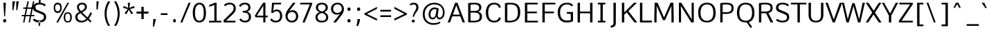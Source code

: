 SplineFontDB: 3.0
FontName: Oxygen-Regular
FullName: Oxygen Regular
FamilyName: Oxygen
Weight: Regular
Copyright: Font data copyright Vernon Adams 2013
Version: 0.45 ; ttfautohint (v0.95.60-82d63) -l 8 -r 50 -G 200 -x 0 -f dflt -w G -W
ItalicAngle: 0
UnderlinePosition: 0
UnderlineWidth: 0
Ascent: 1638
Descent: 410
sfntRevision: 0x00007333
LayerCount: 2
Layer: 0 1 "Back"  1
Layer: 1 1 "Fore"  0
XUID: [1021 913 -2060267417 1767343]
FSType: 0
OS2Version: 4
OS2_WeightWidthSlopeOnly: 0
OS2_UseTypoMetrics: 1
CreationTime: 1383372141
ModificationTime: 1383411877
PfmFamily: 33
TTFWeight: 400
TTFWidth: 5
LineGap: 0
VLineGap: 0
OS2TypoAscent: 2177
OS2TypoAOffset: 0
OS2TypoDescent: -508
OS2TypoDOffset: 0
OS2TypoLinegap: 0
OS2WinAscent: 2177
OS2WinAOffset: 0
OS2WinDescent: 508
OS2WinDOffset: 0
HheadAscent: 2177
HheadAOffset: 0
HheadDescent: -508
HheadDOffset: 0
OS2Vendor: 'newt'
Lookup: 258 0 0 "'kern' Horizontal Kerning in Latin lookup 0"  {"'kern' Horizontal Kerning in Latin lookup 0 subtable"  "'kern' Horizontal Kerning in Latin lookup 1 subtable"  } ['kern' ('latn' <'dflt' > ) ]
MarkAttachClasses: 1
DEI: 91125
KernClass2: 24 29 "'kern' Horizontal Kerning in Latin lookup 1 subtable" 
 50 A Agrave Aacute Acircumflex Atilde Adieresis Aring
 1 B
 10 C Ccedilla
 1 D
 1 F
 1 K
 1 L
 44 O Ograve Oacute Ocircumflex Otilde Odieresis
 1 P
 1 R
 1 T
 37 U Ugrave Uacute Ucircumflex Udieresis
 1 V
 1 W
 18 Y Yacute Ydieresis
 50 a agrave aacute acircumflex atilde adieresis aring
 37 e egrave eacute ecircumflex edieresis
 1 f
 1 k
 1 r
 1 v
 1 w
 1 x
 50 A Agrave Aacute Acircumflex Atilde Adieresis Aring
 10 C Ccedilla
 1 G
 1 J
 44 O Ograve Oacute Ocircumflex Otilde Odieresis
 1 Q
 1 T
 37 U Ugrave Uacute Ucircumflex Udieresis
 1 V
 1 W
 18 Y Yacute Ydieresis
 50 a agrave aacute acircumflex atilde adieresis aring
 10 c ccedilla
 5 comma
 1 d
 37 e egrave eacute ecircumflex edieresis
 1 g
 6 hyphen
 44 o ograve oacute ocircumflex otilde odieresis
 6 period
 1 q
 13 quotedblright
 10 quoteright
 1 s
 18 y yacute ydieresis
 1 v
 1 w
 1 x
 0 {} 0 {} 0 {} 0 {} 0 {} 0 {} 0 {} 0 {} 0 {} 0 {} 0 {} 0 {} 0 {} 0 {} 0 {} 0 {} 0 {} 0 {} 0 {} 0 {} 0 {} 0 {} 0 {} 0 {} 0 {} 0 {} 0 {} 0 {} 0 {} 0 {} 0 {} 0 {} 0 {} 0 {} 0 {} 0 {} -110 {} 0 {} -12 {} 0 {} -27 {} 0 {} 0 {} 0 {} 0 {} 0 {} 0 {} 0 {} 0 {} 0 {} 0 {} 0 {} 0 {} 0 {} -20 {} 0 {} 0 {} 0 {} 0 {} -11 {} 0 {} 0 {} 0 {} 0 {} 0 {} 0 {} 0 {} 0 {} 0 {} 0 {} 0 {} 0 {} 0 {} 0 {} 0 {} 0 {} 0 {} 0 {} 0 {} 0 {} 0 {} 0 {} 0 {} 0 {} 0 {} 0 {} 0 {} 0 {} 0 {} 0 {} 0 {} -46 {} 0 {} 0 {} 0 {} 0 {} 0 {} 0 {} 0 {} 0 {} 0 {} 0 {} 0 {} 0 {} 0 {} 0 {} 0 {} 0 {} 0 {} 0 {} 0 {} 0 {} 0 {} 0 {} 0 {} 0 {} 0 {} -21 {} 0 {} 0 {} 0 {} 0 {} 0 {} 0 {} 0 {} 0 {} 0 {} 0 {} 0 {} 0 {} 0 {} 0 {} 0 {} 0 {} 0 {} 0 {} 0 {} 0 {} 0 {} 0 {} 0 {} 0 {} 0 {} 0 {} 0 {} 0 {} -164 {} 0 {} 0 {} 0 {} 0 {} 0 {} 0 {} 0 {} 0 {} 0 {} 0 {} -23 {} 0 {} -310 {} 0 {} 0 {} 0 {} 0 {} 0 {} -240 {} 0 {} 0 {} 0 {} 0 {} 0 {} 0 {} 0 {} 0 {} 0 {} 0 {} -32 {} -32 {} 0 {} -32 {} -32 {} 0 {} 0 {} 0 {} 0 {} 0 {} 0 {} 0 {} 0 {} 0 {} -15 {} 0 {} 0 {} -13 {} 0 {} 0 {} 0 {} 0 {} 0 {} -40 {} 0 {} 0 {} 0 {} 0 {} 0 {} -65 {} -65 {} 0 {} -76 {} -72 {} -210 {} -57 {} -104 {} -59 {} -136 {} 0 {} 0 {} 0 {} 0 {} 0 {} 0 {} 0 {} 0 {} 0 {} 0 {} -180 {} -250 {} 0 {} -49 {} -80 {} -10 {} 0 {} 0 {} 0 {} 0 {} 0 {} 0 {} 0 {} 0 {} -11 {} 0 {} 0 {} 0 {} 0 {} 0 {} 0 {} 0 {} 0 {} 0 {} 0 {} 0 {} 0 {} 0 {} 0 {} 0 {} 0 {} 0 {} 0 {} 0 {} 0 {} 0 {} 0 {} -122 {} 0 {} 0 {} -140 {} 0 {} 0 {} 0 {} 0 {} 0 {} 0 {} 0 {} -40 {} -32 {} -330 {} 0 {} -50 {} -50 {} 0 {} 0 {} -360 {} 0 {} 0 {} 0 {} -10 {} 0 {} 0 {} 0 {} 0 {} 0 {} 0 {} 0 {} 0 {} 0 {} 0 {} 0 {} 0 {} 0 {} 0 {} 0 {} 0 {} -5 {} 0 {} 0 {} 0 {} 0 {} 0 {} 0 {} 0 {} 0 {} 0 {} 0 {} 0 {} 0 {} 0 {} 0 {} 0 {} 0 {} 0 {} -80 {} 0 {} 0 {} 0 {} 0 {} 0 {} 0 {} 0 {} 0 {} 0 {} 0 {} -20 {} -30 {} -80 {} 0 {} -40 {} -50 {} 0 {} -40 {} 0 {} -50 {} 0 {} 0 {} 0 {} 0 {} 0 {} 0 {} 0 {} 0 {} -10 {} 0 {} 0 {} 0 {} 0 {} 0 {} 0 {} 0 {} 0 {} 0 {} 0 {} 0 {} 0 {} 0 {} 0 {} 0 {} 0 {} 0 {} 0 {} 0 {} 0 {} 0 {} 0 {} 0 {} 0 {} 0 {} 0 {} 0 {} 0 {} 0 {} 0 {} 0 {} 0 {} 0 {} 0 {} 0 {} 0 {} 0 {} 0 {} 0 {} 0 {} -25 {} 0 {} 0 {} 0 {} -15 {} 0 {} 0 {} 0 {} 0 {} 0 {} 0 {} 0 {} 0 {} 0 {} 0 {} 0 {} 0 {} -23 {} 0 {} 0 {} 0 {} 0 {} 0 {} 0 {} 0 {} 0 {} 0 {} 0 {} 0 {} 0 {} 0 {} 0 {} 0 {} 0 {} 0 {} 0 {} 0 {} 0 {} 0 {} 0 {} -11 {} 0 {} 0 {} 0 {} 0 {} 0 {} -47 {} 0 {} 0 {} 0 {} 0 {} 0 {} 0 {} 0 {} 0 {} 0 {} 0 {} -49 {} -53 {} -120 {} 0 {} -50 {} -50 {} -50 {} -28 {} -90 {} 0 {} 0 {} 0 {} -23 {} 0 {} 0 {} 0 {} 0 {} 0 {} 0 {} 0 {} 0 {} 0 {} 0 {} 0 {} 0 {} 0 {} 0 {} 0 {} 0 {} 0 {} 0 {} 0 {} 0 {} 0 {} 0 {} 0 {} 0 {} 0 {} 0 {} 0 {} 0 {} 0 {} -11 {} -24 {} 0 {} 0 {} 0 {} 0 {} 0 {} 0 {} 0 {} 0 {} 0 {} 0 {} 0 {} 0 {} 0 {} 0 {} -4 {} 0 {} 0 {} 0 {} 0 {} 0 {} 0 {} 0 {} 0 {} 0 {} 0 {} 0 {} 0 {} -32 {} -17 {} 0 {} -25 {} 0 {} 0 {} 0 {} 0 {} 0 {} 0 {} 0 {} 0 {} 0 {} 0 {} 0 {} 0 {} 0 {} 0 {} -60 {} 0 {} 0 {} 0 {} 0 {} 0 {} 0 {} 0 {} 0 {} 0 {} 0 {} 0 {} 0 {} 0 {} 0 {} 0 {} 0 {} 0 {} 0 {} 0 {} 0 {} 0 {} 0 {} 0 {} 0 {} 0 {} 0 {} 0 {} 0 {} 0 {} 0 {} -35 {} -26 {} 0 {} -38 {} 0 {} 0 {} 0 {} 0 {} 0 {} 0 {} 0 {} 0 {} 0 {} 0 {} 0 {} 0 {} 0 {} 0 {} 0 {} 0 {} 0 {} 0 {} 0 {} 0 {} 0 {} 0 {} -23 {} -70 {} -16 {} -21 {} -21 {} 0 {} 0 {} -80 {} 0 {} 0 {} 0 {} 0 {} 0 {} 0 {} 0 {} 0 {} 0 {} 0 {} 0 {} 0 {} 0 {} 0 {} 0 {} 0 {} 0 {} 0 {} 0 {} 0 {} -16 {} 0 {} 0 {} 0 {} 0 {} 0 {} 0 {} 0 {} 0 {} 0 {} 0 {} 0 {} 0 {} 0 {} 0 {} 0 {} 0 {} 0 {} 0 {} 0 {} 0 {} 0 {} 0 {} 0 {} 0 {} 0 {} 0 {} 0 {} 0 {} 0 {} 0 {} -50 {} 0 {} 0 {} 0 {} 0 {} 0 {} 0 {} 0 {} 0 {} 0 {} 0 {} 0 {} 0 {} 0 {} 0 {} 0 {} 0 {} 0 {} 0 {} 0 {} 0 {} 0 {} 0 {} 0 {} 0 {} 0 {} 0 {} 0 {} -34 {} 0 {} 0 {} -34 {} 0 {} 0 {} -34 {} 0 {} 0 {} 0 {} 0 {} 0 {} 0 {} 0 {} 0 {} 0 {}
TtTable: prep
MPPEM
PUSHW_1
 200
GT
IF
PUSHB_2
 1
 1
INSTCTRL
EIF
PUSHW_2
 2048
 2048
MUL
DUP
PUSHB_1
 1
SWAP
WCVTP
PUSHB_1
 2
SWAP
WCVTF
PUSHB_2
 4
 3
WCVTP
PUSHB_2
 0
 7
WS
PUSHB_5
 67
 47
 29
 3
 0
LOOPCALL
PUSHB_2
 0
 7
WS
PUSHB_8
 54
 8
 36
 7
 18
 7
 3
 8
LOOPCALL
PUSHB_2
 0
 7
WS
PUSHB_8
 64
 6
 45
 5
 27
 5
 3
 8
LOOPCALL
PUSHB_2
 0
 10
WS
PUSHB_5
 55
 37
 19
 3
 9
LOOPCALL
PUSHB_2
 0
 13
WS
PUSHB_5
 1
 1
 1
 3
 9
LOOPCALL
PUSHB_8
 56
 8
 38
 7
 20
 7
 3
 11
LOOPCALL
PUSHB_2
 5
 2
WCVTP
PUSHB_2
 36
 1
GETINFO
LTEQ
IF
PUSHB_1
 64
GETINFO
IF
PUSHB_2
 5
 4
WCVTP
PUSHB_2
 38
 1
GETINFO
LTEQ
IF
PUSHW_1
 1024
GETINFO
IF
PUSHB_2
 5
 2
WCVTP
EIF
EIF
EIF
EIF
PUSHW_1
 511
SCANCTRL
PUSHB_1
 4
SCANTYPE
PUSHB_2
 3
 0
WCVTP
EndTTInstrs
TtTable: fpgm
PUSHB_1
 0
FDEF
DUP
PUSHB_1
 0
NEQ
IF
RCVT
EIF
DUP
DUP
PUSHB_1
 40
ADD
FLOOR
DUP
ROLL
NEQ
IF
PUSHB_1
 2
CINDEX
SUB
PUSHB_1
 1
RCVT
MUL
SWAP
DIV
ELSE
POP
POP
PUSHB_1
 0
EIF
PUSHB_1
 0
RS
SWAP
WCVTP
PUSHB_3
 0
 1
 0
RS
ADD
WS
ENDF
PUSHB_1
 1
FDEF
PUSHB_1
 32
ADD
FLOOR
ENDF
PUSHB_1
 2
FDEF
DUP
ABS
DUP
PUSHB_1
 192
LT
PUSHB_1
 4
MINDEX
AND
PUSHB_2
 40
 9
RS
RCVT
RCVT
GT
OR
IF
POP
SWAP
POP
ELSE
ROLL
IF
DUP
PUSHB_1
 80
LT
IF
POP
PUSHB_1
 64
EIF
ELSE
DUP
PUSHB_1
 56
LT
IF
POP
PUSHB_1
 56
EIF
EIF
DUP
PUSHB_1
 9
RS
RCVT
RCVT
SUB
ABS
PUSHB_1
 40
LT
IF
POP
PUSHB_1
 9
RS
RCVT
RCVT
DUP
PUSHB_1
 48
LT
IF
POP
PUSHB_1
 48
EIF
ELSE
DUP
PUSHB_1
 192
LT
IF
DUP
FLOOR
DUP
ROLL
ROLL
SUB
DUP
PUSHB_1
 10
LT
IF
ADD
ELSE
DUP
PUSHB_1
 32
LT
IF
POP
PUSHB_1
 10
ADD
ELSE
DUP
PUSHB_1
 54
LT
IF
POP
PUSHB_1
 54
ADD
ELSE
ADD
EIF
EIF
EIF
ELSE
PUSHB_1
 1
CALL
EIF
EIF
SWAP
PUSHB_1
 0
LT
IF
NEG
EIF
EIF
ENDF
PUSHB_1
 3
FDEF
DUP
RCVT
DUP
PUSHB_1
 4
CINDEX
SUB
ABS
DUP
PUSHB_1
 5
RS
LT
IF
PUSHB_1
 5
SWAP
WS
PUSHB_1
 6
SWAP
WS
ELSE
POP
POP
EIF
PUSHB_1
 1
ADD
ENDF
PUSHB_1
 4
FDEF
SWAP
POP
SWAP
POP
DUP
ABS
PUSHB_2
 5
 98
WS
DUP
PUSHB_1
 6
SWAP
WS
PUSHB_1
 9
RS
RCVT
PUSHB_1
 9
RS
PUSHB_1
 4
RCVT
ADD
RCVT
PUSHB_1
 3
LOOPCALL
POP
DUP
PUSHB_1
 6
RS
DUP
ROLL
DUP
ROLL
PUSHB_1
 1
CALL
PUSHB_2
 48
 5
CINDEX
ROLL
LTEQ
IF
ADD
LT
ELSE
SUB
GT
EIF
IF
SWAP
EIF
POP
DUP
PUSHB_1
 64
GTEQ
IF
PUSHB_1
 1
CALL
ELSE
POP
PUSHB_1
 64
EIF
SWAP
PUSHB_1
 0
LT
IF
NEG
EIF
ENDF
PUSHB_1
 5
FDEF
PUSHB_1
 7
RS
CALL
PUSHB_3
 0
 2
 0
RS
ADD
WS
ENDF
PUSHB_1
 6
FDEF
PUSHB_1
 7
SWAP
WS
SWAP
DUP
PUSHB_1
 0
SWAP
WS
SUB
PUSHB_1
 2
DIV
FLOOR
PUSHB_1
 1
MUL
PUSHB_1
 1
ADD
PUSHB_1
 5
LOOPCALL
ENDF
PUSHB_1
 7
FDEF
DUP
DUP
RCVT
DUP
PUSHB_1
 10
RS
MUL
PUSHW_1
 1024
DIV
DUP
PUSHB_1
 0
LT
IF
PUSHB_1
 64
ADD
EIF
FLOOR
PUSHB_1
 1
MUL
ADD
WCVTP
PUSHB_1
 1
ADD
ENDF
PUSHB_1
 8
FDEF
PUSHB_3
 7
 10
 0
RS
RCVT
WS
LOOPCALL
POP
PUSHB_3
 0
 1
 0
RS
ADD
WS
ENDF
PUSHB_1
 9
FDEF
PUSHB_1
 0
RS
SWAP
WCVTP
PUSHB_3
 0
 1
 0
RS
ADD
WS
ENDF
PUSHB_1
 10
FDEF
DUP
DUP
RCVT
DUP
PUSHB_1
 1
CALL
SWAP
PUSHB_1
 0
RS
PUSHB_1
 4
CINDEX
ADD
DUP
RCVT
ROLL
SWAP
SUB
DUP
ABS
DUP
PUSHB_1
 32
LT
IF
POP
PUSHB_1
 0
ELSE
PUSHB_1
 48
LT
IF
PUSHB_1
 32
ELSE
PUSHB_1
 64
EIF
EIF
SWAP
PUSHB_1
 0
LT
IF
NEG
EIF
PUSHB_1
 3
CINDEX
SWAP
SUB
WCVTP
WCVTP
PUSHB_1
 1
ADD
ENDF
PUSHB_1
 11
FDEF
DUP
PUSHB_1
 0
SWAP
WS
PUSHB_1
 10
LOOPCALL
POP
ENDF
PUSHB_1
 12
FDEF
PUSHB_2
 3
 3
RCVT
PUSHB_1
 1
SUB
WCVTP
ENDF
PUSHB_1
 13
FDEF
PUSHB_1
 1
ADD
DUP
DUP
PUSHB_1
 11
RS
MD[orig]
PUSHB_1
 0
LT
IF
DUP
PUSHB_1
 11
SWAP
WS
EIF
PUSHB_1
 12
RS
MD[orig]
PUSHB_1
 0
GT
IF
DUP
PUSHB_1
 12
SWAP
WS
EIF
ENDF
PUSHB_1
 14
FDEF
DUP
PUSHB_1
 16
DIV
FLOOR
PUSHB_1
 1
MUL
DUP
PUSHW_1
 1024
MUL
ROLL
SWAP
SUB
PUSHB_1
 13
RS
ADD
DUP
ROLL
ADD
DUP
PUSHB_1
 13
SWAP
WS
SWAP
ENDF
PUSHB_1
 15
FDEF
MPPEM
EQ
IF
PUSHB_2
 6
 1
WCVTP
EIF
DEPTH
PUSHB_1
 13
NEG
SWAP
JROT
ENDF
PUSHB_1
 16
FDEF
MPPEM
LTEQ
IF
MPPEM
GTEQ
IF
PUSHB_2
 6
 1
WCVTP
EIF
ELSE
POP
EIF
DEPTH
PUSHB_1
 19
NEG
SWAP
JROT
ENDF
PUSHB_1
 17
FDEF
PUSHB_2
 0
 14
RS
NEQ
IF
PUSHB_2
 14
 14
RS
PUSHB_1
 1
SUB
WS
PUSHB_1
 14
CALL
EIF
PUSHB_1
 0
RS
PUSHB_1
 2
CINDEX
WS
PUSHB_2
 11
 2
CINDEX
WS
PUSHB_2
 12
 2
CINDEX
WS
PUSHB_1
 1
SZPS
SWAP
DUP
PUSHB_1
 3
CINDEX
LT
IF
PUSHB_2
 1
 0
RS
ADD
PUSHB_1
 4
CINDEX
WS
ROLL
ROLL
DUP
ROLL
SWAP
SUB
PUSHB_1
 13
LOOPCALL
POP
SWAP
PUSHB_1
 1
SUB
DUP
ROLL
SWAP
SUB
PUSHB_1
 13
LOOPCALL
POP
ELSE
PUSHB_2
 1
 0
RS
ADD
PUSHB_1
 2
CINDEX
WS
PUSHB_1
 2
CINDEX
SUB
PUSHB_1
 13
LOOPCALL
POP
EIF
PUSHB_1
 11
RS
GC[orig]
PUSHB_1
 12
RS
GC[orig]
ADD
PUSHB_1
 2
DIV
DUP
PUSHB_1
 0
LT
IF
PUSHB_1
 64
ADD
EIF
FLOOR
PUSHB_1
 1
MUL
DUP
PUSHB_1
 10
RS
MUL
PUSHW_1
 1024
DIV
DUP
PUSHB_1
 0
LT
IF
PUSHB_1
 64
ADD
EIF
FLOOR
PUSHB_1
 1
MUL
ADD
PUSHB_2
 0
 0
SZP0
SWAP
WCVTP
PUSHB_1
 1
RS
PUSHB_1
 0
MIAP[no-rnd]
PUSHB_3
 1
 1
 1
RS
ADD
WS
ENDF
PUSHB_1
 18
FDEF
PUSHB_2
 0
 3
RCVT
EQ
IF
SVTCA[y-axis]
PUSHB_1
 14
SWAP
WS
DUP
RCVT
PUSHB_1
 10
SWAP
WS
PUSHB_1
 9
SWAP
PUSHB_1
 4
RCVT
ADD
WS
DUP
ADD
PUSHB_1
 1
SUB
PUSHB_6
 15
 15
 1
 0
 13
 0
WS
WS
ROLL
ADD
PUSHB_2
 17
 6
CALL
PUSHB_1
 113
CALL
ELSE
CLEAR
EIF
ENDF
PUSHB_1
 19
FDEF
PUSHB_2
 0
 18
CALL
ENDF
PUSHB_1
 20
FDEF
PUSHB_2
 1
 18
CALL
ENDF
PUSHB_1
 21
FDEF
PUSHB_2
 2
 18
CALL
ENDF
PUSHB_1
 22
FDEF
PUSHB_2
 3
 18
CALL
ENDF
PUSHB_1
 23
FDEF
PUSHB_2
 4
 18
CALL
ENDF
PUSHB_1
 24
FDEF
PUSHB_2
 5
 18
CALL
ENDF
PUSHB_1
 25
FDEF
PUSHB_2
 6
 18
CALL
ENDF
PUSHB_1
 26
FDEF
PUSHB_2
 7
 18
CALL
ENDF
PUSHB_1
 27
FDEF
PUSHB_2
 8
 18
CALL
ENDF
PUSHB_1
 28
FDEF
PUSHB_2
 9
 18
CALL
ENDF
PUSHB_1
 29
FDEF
PUSHB_1
 12
CALL
PUSHB_2
 0
 3
RCVT
EQ
IF
SVTCA[y-axis]
PUSHB_1
 14
SWAP
WS
DUP
RCVT
PUSHB_1
 10
SWAP
WS
PUSHB_1
 9
SWAP
PUSHB_1
 4
RCVT
ADD
WS
DUP
ADD
PUSHB_1
 1
SUB
PUSHB_6
 15
 15
 1
 0
 13
 0
WS
WS
ROLL
ADD
PUSHB_2
 17
 6
CALL
PUSHB_1
 113
CALL
ELSE
CLEAR
EIF
ENDF
PUSHB_1
 30
FDEF
PUSHB_2
 0
 29
CALL
ENDF
PUSHB_1
 31
FDEF
PUSHB_2
 1
 29
CALL
ENDF
PUSHB_1
 32
FDEF
PUSHB_2
 2
 29
CALL
ENDF
PUSHB_1
 33
FDEF
PUSHB_2
 3
 29
CALL
ENDF
PUSHB_1
 34
FDEF
PUSHB_2
 4
 29
CALL
ENDF
PUSHB_1
 35
FDEF
PUSHB_2
 5
 29
CALL
ENDF
PUSHB_1
 36
FDEF
PUSHB_2
 6
 29
CALL
ENDF
PUSHB_1
 37
FDEF
PUSHB_2
 7
 29
CALL
ENDF
PUSHB_1
 38
FDEF
PUSHB_2
 8
 29
CALL
ENDF
PUSHB_1
 39
FDEF
PUSHB_2
 9
 29
CALL
ENDF
PUSHB_1
 40
FDEF
DUP
ALIGNRP
PUSHB_1
 1
ADD
ENDF
PUSHB_1
 41
FDEF
DUP
ADD
PUSHB_1
 15
ADD
DUP
RS
SWAP
PUSHB_1
 1
ADD
RS
PUSHB_1
 2
CINDEX
SUB
PUSHB_1
 1
ADD
PUSHB_1
 40
LOOPCALL
POP
ENDF
PUSHB_1
 42
FDEF
PUSHB_1
 41
CALL
PUSHB_1
 41
LOOPCALL
ENDF
PUSHB_1
 43
FDEF
DUP
DUP
GC[orig]
DUP
DUP
PUSHB_1
 10
RS
MUL
PUSHW_1
 1024
DIV
DUP
PUSHB_1
 0
LT
IF
PUSHB_1
 64
ADD
EIF
FLOOR
PUSHB_1
 1
MUL
ADD
SWAP
SUB
SHPIX
SWAP
DUP
ROLL
NEQ
IF
DUP
GC[orig]
DUP
DUP
PUSHB_1
 10
RS
MUL
PUSHW_1
 1024
DIV
DUP
PUSHB_1
 0
LT
IF
PUSHB_1
 64
ADD
EIF
FLOOR
PUSHB_1
 1
MUL
ADD
SWAP
SUB
SHPIX
ELSE
POP
EIF
ENDF
PUSHB_1
 44
FDEF
PUSHB_2
 0
 3
RCVT
EQ
IF
SVTCA[y-axis]
PUSHB_1
 1
SZPS
PUSHB_1
 43
LOOPCALL
PUSHB_1
 1
SZP2
IUP[y]
ELSE
CLEAR
EIF
ENDF
PUSHB_1
 45
FDEF
PUSHB_1
 12
CALL
PUSHB_2
 0
 3
RCVT
EQ
IF
SVTCA[y-axis]
PUSHB_1
 1
SZPS
PUSHB_1
 43
LOOPCALL
PUSHB_1
 1
SZP2
IUP[y]
ELSE
CLEAR
EIF
ENDF
PUSHB_1
 46
FDEF
DUP
SHC[rp1]
PUSHB_1
 1
ADD
ENDF
PUSHB_1
 47
FDEF
SVTCA[y-axis]
PUSHB_1
 2
RCVT
MUL
PUSHW_1
 1024
DIV
DUP
PUSHB_1
 0
LT
IF
PUSHB_1
 64
ADD
EIF
FLOOR
PUSHB_1
 1
MUL
PUSHB_1
 1
CALL
PUSHB_1
 10
RS
MUL
PUSHW_1
 1024
DIV
DUP
PUSHB_1
 0
LT
IF
PUSHB_1
 64
ADD
EIF
FLOOR
PUSHB_1
 1
MUL
PUSHB_1
 1
CALL
PUSHB_1
 0
SZPS
PUSHB_5
 0
 0
 0
 0
 0
WCVTP
MIAP[no-rnd]
SWAP
SHPIX
PUSHB_2
 46
 1
SZP2
LOOPCALL
ENDF
PUSHB_1
 48
FDEF
DUP
ALIGNRP
DUP
GC[orig]
DUP
PUSHB_1
 10
RS
MUL
PUSHW_1
 1024
DIV
DUP
PUSHB_1
 0
LT
IF
PUSHB_1
 64
ADD
EIF
FLOOR
PUSHB_1
 1
MUL
ADD
PUSHB_1
 0
RS
SUB
SHPIX
ENDF
PUSHB_1
 49
FDEF
MDAP[no-rnd]
SLOOP
ALIGNRP
ENDF
PUSHB_1
 50
FDEF
DUP
ALIGNRP
DUP
GC[orig]
DUP
PUSHB_1
 10
RS
MUL
PUSHW_1
 1024
DIV
DUP
PUSHB_1
 0
LT
IF
PUSHB_1
 64
ADD
EIF
FLOOR
PUSHB_1
 1
MUL
ADD
PUSHB_1
 0
RS
SUB
PUSHB_1
 1
RS
MUL
SHPIX
ENDF
PUSHB_1
 51
FDEF
PUSHB_2
 2
 0
SZPS
CINDEX
DUP
MDAP[no-rnd]
DUP
GC[orig]
PUSHB_1
 0
SWAP
WS
PUSHB_1
 2
CINDEX
MD[grid]
ROLL
ROLL
GC[orig]
SWAP
GC[orig]
SWAP
SUB
DUP
IF
DIV
ELSE
POP
EIF
PUSHB_1
 1
SWAP
WS
PUSHB_3
 50
 1
 1
SZP2
SZP1
LOOPCALL
ENDF
PUSHB_1
 52
FDEF
PUSHB_1
 0
SZPS
PUSHB_1
 4
CINDEX
PUSHB_1
 4
CINDEX
GC[orig]
SWAP
GC[orig]
SWAP
SUB
PUSHB_1
 5
RCVT
CALL
NEG
ROLL
MDAP[no-rnd]
SWAP
DUP
DUP
ALIGNRP
ROLL
SHPIX
ENDF
PUSHB_1
 53
FDEF
PUSHB_1
 0
SZPS
PUSHB_1
 4
CINDEX
PUSHB_1
 4
CINDEX
DUP
MDAP[no-rnd]
GC[orig]
SWAP
GC[orig]
SWAP
SUB
DUP
PUSHB_1
 4
SWAP
WS
PUSHB_1
 5
RCVT
CALL
DUP
PUSHB_1
 96
LT
IF
DUP
PUSHB_1
 64
LTEQ
IF
PUSHB_4
 2
 32
 3
 32
ELSE
PUSHB_4
 2
 38
 3
 26
EIF
WS
WS
SWAP
DUP
PUSHB_1
 8
RS
DUP
ROLL
SWAP
GC[orig]
SWAP
GC[orig]
SWAP
SUB
SWAP
GC[cur]
ADD
PUSHB_1
 4
RS
PUSHB_1
 2
DIV
DUP
PUSHB_1
 0
LT
IF
PUSHB_1
 64
ADD
EIF
FLOOR
PUSHB_1
 1
MUL
ADD
DUP
PUSHB_1
 1
CALL
DUP
ROLL
ROLL
SUB
DUP
PUSHB_1
 2
RS
ADD
ABS
SWAP
PUSHB_1
 3
RS
SUB
ABS
LT
IF
PUSHB_1
 2
RS
SUB
ELSE
PUSHB_1
 3
RS
ADD
EIF
PUSHB_1
 3
CINDEX
PUSHB_1
 2
DIV
DUP
PUSHB_1
 0
LT
IF
PUSHB_1
 64
ADD
EIF
FLOOR
PUSHB_1
 1
MUL
SUB
SWAP
DUP
DUP
PUSHB_1
 4
MINDEX
SWAP
GC[cur]
SUB
SHPIX
ELSE
SWAP
PUSHB_1
 8
RS
GC[cur]
PUSHB_1
 2
CINDEX
PUSHB_1
 8
RS
GC[orig]
SWAP
GC[orig]
SWAP
SUB
ADD
DUP
PUSHB_1
 4
RS
PUSHB_1
 2
DIV
DUP
PUSHB_1
 0
LT
IF
PUSHB_1
 64
ADD
EIF
FLOOR
PUSHB_1
 1
MUL
ADD
SWAP
DUP
PUSHB_1
 1
CALL
SWAP
PUSHB_1
 4
RS
ADD
PUSHB_1
 1
CALL
PUSHB_1
 5
CINDEX
SUB
PUSHB_1
 5
CINDEX
PUSHB_1
 2
DIV
DUP
PUSHB_1
 0
LT
IF
PUSHB_1
 64
ADD
EIF
FLOOR
PUSHB_1
 1
MUL
PUSHB_1
 4
MINDEX
SUB
DUP
PUSHB_1
 4
CINDEX
ADD
ABS
SWAP
PUSHB_1
 3
CINDEX
ADD
ABS
LT
IF
POP
ELSE
SWAP
POP
EIF
SWAP
DUP
DUP
PUSHB_1
 4
MINDEX
SWAP
GC[cur]
SUB
SHPIX
EIF
ENDF
PUSHB_1
 54
FDEF
PUSHB_1
 0
SZPS
DUP
DUP
DUP
PUSHB_1
 5
MINDEX
DUP
MDAP[no-rnd]
GC[orig]
SWAP
GC[orig]
SWAP
SUB
SWAP
ALIGNRP
SHPIX
ENDF
PUSHB_1
 55
FDEF
PUSHB_1
 0
SZPS
DUP
PUSHB_1
 8
SWAP
WS
DUP
DUP
DUP
GC[cur]
SWAP
GC[orig]
PUSHB_1
 1
CALL
SWAP
SUB
SHPIX
ENDF
PUSHB_1
 56
FDEF
PUSHB_1
 0
SZPS
PUSHB_1
 3
CINDEX
PUSHB_1
 2
CINDEX
GC[orig]
SWAP
GC[orig]
SWAP
SUB
PUSHB_1
 0
EQ
IF
MDAP[no-rnd]
DUP
ALIGNRP
SWAP
POP
ELSE
PUSHB_1
 2
CINDEX
PUSHB_1
 2
CINDEX
GC[orig]
SWAP
GC[orig]
SWAP
SUB
DUP
PUSHB_1
 5
CINDEX
PUSHB_1
 4
CINDEX
GC[orig]
SWAP
GC[orig]
SWAP
SUB
PUSHB_1
 6
CINDEX
PUSHB_1
 5
CINDEX
MD[grid]
PUSHB_1
 2
CINDEX
SUB
PUSHB_1
 1
RCVT
MUL
SWAP
DUP
IF
DIV
ELSE
POP
EIF
MUL
PUSHW_1
 1024
DIV
DUP
PUSHB_1
 0
LT
IF
PUSHB_1
 64
ADD
EIF
FLOOR
PUSHB_1
 1
MUL
ADD
SWAP
MDAP[no-rnd]
SWAP
DUP
DUP
ALIGNRP
ROLL
SHPIX
SWAP
POP
EIF
ENDF
PUSHB_1
 57
FDEF
PUSHB_1
 0
SZPS
DUP
PUSHB_1
 8
RS
DUP
MDAP[no-rnd]
GC[orig]
SWAP
GC[orig]
SWAP
SUB
DUP
ADD
PUSHB_1
 32
ADD
FLOOR
PUSHB_1
 2
DIV
DUP
PUSHB_1
 0
LT
IF
PUSHB_1
 64
ADD
EIF
FLOOR
PUSHB_1
 1
MUL
SWAP
DUP
DUP
ALIGNRP
ROLL
SHPIX
ENDF
PUSHB_1
 58
FDEF
SWAP
DUP
MDAP[no-rnd]
GC[cur]
PUSHB_1
 2
CINDEX
GC[cur]
GT
IF
DUP
ALIGNRP
EIF
MDAP[no-rnd]
PUSHB_2
 42
 1
SZP1
CALL
ENDF
PUSHB_1
 59
FDEF
SWAP
DUP
MDAP[no-rnd]
GC[cur]
PUSHB_1
 2
CINDEX
GC[cur]
LT
IF
DUP
ALIGNRP
EIF
MDAP[no-rnd]
PUSHB_2
 42
 1
SZP1
CALL
ENDF
PUSHB_1
 60
FDEF
SWAP
DUP
MDAP[no-rnd]
GC[cur]
PUSHB_1
 2
CINDEX
GC[cur]
GT
IF
DUP
ALIGNRP
EIF
SWAP
DUP
MDAP[no-rnd]
GC[cur]
PUSHB_1
 2
CINDEX
GC[cur]
LT
IF
DUP
ALIGNRP
EIF
MDAP[no-rnd]
PUSHB_2
 42
 1
SZP1
CALL
ENDF
PUSHB_1
 61
FDEF
PUSHB_1
 52
CALL
SWAP
DUP
MDAP[no-rnd]
GC[cur]
PUSHB_1
 2
CINDEX
GC[cur]
GT
IF
DUP
ALIGNRP
EIF
MDAP[no-rnd]
PUSHB_2
 42
 1
SZP1
CALL
ENDF
PUSHB_1
 62
FDEF
PUSHB_1
 53
CALL
ROLL
DUP
DUP
ALIGNRP
PUSHB_1
 4
SWAP
WS
ROLL
SHPIX
SWAP
DUP
MDAP[no-rnd]
GC[cur]
PUSHB_1
 2
CINDEX
GC[cur]
GT
IF
DUP
ALIGNRP
EIF
MDAP[no-rnd]
PUSHB_2
 42
 1
SZP1
CALL
PUSHB_1
 4
RS
MDAP[no-rnd]
PUSHB_1
 42
CALL
ENDF
PUSHB_1
 63
FDEF
PUSHB_1
 0
SZPS
PUSHB_1
 4
CINDEX
PUSHB_1
 4
MINDEX
DUP
MDAP[no-rnd]
GC[orig]
SWAP
GC[orig]
SWAP
SUB
PUSHB_1
 5
RCVT
CALL
SWAP
DUP
ALIGNRP
DUP
MDAP[no-rnd]
SWAP
SHPIX
PUSHB_2
 42
 1
SZP1
CALL
ENDF
PUSHB_1
 64
FDEF
PUSHB_2
 8
 4
CINDEX
WS
PUSHB_1
 0
SZPS
PUSHB_1
 4
CINDEX
PUSHB_1
 4
CINDEX
DUP
MDAP[no-rnd]
GC[orig]
SWAP
GC[orig]
SWAP
SUB
DUP
PUSHB_1
 4
SWAP
WS
PUSHB_1
 5
RCVT
CALL
DUP
PUSHB_1
 96
LT
IF
DUP
PUSHB_1
 64
LTEQ
IF
PUSHB_4
 2
 32
 3
 32
ELSE
PUSHB_4
 2
 38
 3
 26
EIF
WS
WS
SWAP
DUP
GC[orig]
PUSHB_1
 4
RS
PUSHB_1
 2
DIV
DUP
PUSHB_1
 0
LT
IF
PUSHB_1
 64
ADD
EIF
FLOOR
PUSHB_1
 1
MUL
ADD
DUP
PUSHB_1
 1
CALL
DUP
ROLL
ROLL
SUB
DUP
PUSHB_1
 2
RS
ADD
ABS
SWAP
PUSHB_1
 3
RS
SUB
ABS
LT
IF
PUSHB_1
 2
RS
SUB
ELSE
PUSHB_1
 3
RS
ADD
EIF
PUSHB_1
 3
CINDEX
PUSHB_1
 2
DIV
DUP
PUSHB_1
 0
LT
IF
PUSHB_1
 64
ADD
EIF
FLOOR
PUSHB_1
 1
MUL
SUB
PUSHB_1
 2
CINDEX
GC[cur]
SUB
SHPIX
SWAP
DUP
ALIGNRP
SWAP
SHPIX
ELSE
POP
DUP
DUP
GC[cur]
SWAP
GC[orig]
PUSHB_1
 1
CALL
SWAP
SUB
SHPIX
POP
EIF
PUSHB_2
 42
 1
SZP1
CALL
ENDF
PUSHB_1
 65
FDEF
PUSHB_1
 52
CALL
MDAP[no-rnd]
PUSHB_2
 42
 1
SZP1
CALL
ENDF
PUSHB_1
 66
FDEF
PUSHB_1
 53
CALL
POP
SWAP
DUP
DUP
ALIGNRP
PUSHB_1
 4
SWAP
WS
SWAP
SHPIX
PUSHB_2
 42
 1
SZP1
CALL
PUSHB_1
 4
RS
MDAP[no-rnd]
PUSHB_1
 42
CALL
ENDF
PUSHB_1
 67
FDEF
PUSHB_1
 0
SZP2
DUP
GC[orig]
PUSHB_1
 0
SWAP
WS
PUSHB_3
 0
 1
 1
SZP2
SZP1
SZP0
MDAP[no-rnd]
PUSHB_1
 48
LOOPCALL
ENDF
PUSHB_1
 68
FDEF
PUSHB_1
 0
SZP2
DUP
GC[orig]
PUSHB_1
 0
SWAP
WS
PUSHB_3
 0
 1
 1
SZP2
SZP1
SZP0
MDAP[no-rnd]
PUSHB_1
 48
LOOPCALL
ENDF
PUSHB_1
 69
FDEF
PUSHB_2
 0
 1
SZP1
SZP0
PUSHB_1
 49
LOOPCALL
ENDF
PUSHB_1
 70
FDEF
PUSHB_1
 51
LOOPCALL
ENDF
PUSHB_1
 71
FDEF
PUSHB_1
 0
SZPS
RCVT
SWAP
DUP
MDAP[no-rnd]
DUP
GC[cur]
ROLL
SWAP
SUB
SHPIX
PUSHB_2
 42
 1
SZP1
CALL
ENDF
PUSHB_1
 72
FDEF
PUSHB_1
 8
SWAP
WS
PUSHB_1
 71
CALL
ENDF
PUSHB_1
 73
FDEF
PUSHB_3
 0
 0
 64
CALL
ENDF
PUSHB_1
 74
FDEF
PUSHB_3
 0
 1
 64
CALL
ENDF
PUSHB_1
 75
FDEF
PUSHB_3
 1
 0
 64
CALL
ENDF
PUSHB_1
 76
FDEF
PUSHB_3
 1
 1
 64
CALL
ENDF
PUSHB_1
 77
FDEF
PUSHB_3
 0
 0
 65
CALL
ENDF
PUSHB_1
 78
FDEF
PUSHB_3
 0
 1
 65
CALL
ENDF
PUSHB_1
 79
FDEF
PUSHB_3
 1
 0
 65
CALL
ENDF
PUSHB_1
 80
FDEF
PUSHB_3
 1
 1
 65
CALL
ENDF
PUSHB_1
 81
FDEF
PUSHB_3
 0
 0
 61
CALL
ENDF
PUSHB_1
 82
FDEF
PUSHB_3
 0
 1
 61
CALL
ENDF
PUSHB_1
 83
FDEF
PUSHB_3
 1
 0
 61
CALL
ENDF
PUSHB_1
 84
FDEF
PUSHB_3
 1
 1
 61
CALL
ENDF
PUSHB_1
 85
FDEF
PUSHB_3
 0
 0
 63
CALL
ENDF
PUSHB_1
 86
FDEF
PUSHB_3
 0
 1
 63
CALL
ENDF
PUSHB_1
 87
FDEF
PUSHB_3
 1
 0
 63
CALL
ENDF
PUSHB_1
 88
FDEF
PUSHB_3
 1
 1
 63
CALL
ENDF
PUSHB_1
 89
FDEF
PUSHB_3
 0
 0
 66
CALL
ENDF
PUSHB_1
 90
FDEF
PUSHB_3
 0
 1
 66
CALL
ENDF
PUSHB_1
 91
FDEF
PUSHB_3
 1
 0
 66
CALL
ENDF
PUSHB_1
 92
FDEF
PUSHB_3
 1
 1
 66
CALL
ENDF
PUSHB_1
 93
FDEF
PUSHB_3
 0
 0
 62
CALL
ENDF
PUSHB_1
 94
FDEF
PUSHB_3
 0
 1
 62
CALL
ENDF
PUSHB_1
 95
FDEF
PUSHB_3
 1
 0
 62
CALL
ENDF
PUSHB_1
 96
FDEF
PUSHB_3
 1
 1
 62
CALL
ENDF
PUSHB_1
 97
FDEF
PUSHB_1
 54
CALL
MDAP[no-rnd]
PUSHB_2
 42
 1
SZP1
CALL
ENDF
PUSHB_1
 98
FDEF
PUSHB_1
 54
CALL
PUSHB_1
 58
CALL
ENDF
PUSHB_1
 99
FDEF
PUSHB_1
 54
CALL
PUSHB_1
 59
CALL
ENDF
PUSHB_1
 100
FDEF
PUSHB_1
 0
SZPS
PUSHB_1
 54
CALL
PUSHB_1
 60
CALL
ENDF
PUSHB_1
 101
FDEF
PUSHB_1
 55
CALL
MDAP[no-rnd]
PUSHB_2
 42
 1
SZP1
CALL
ENDF
PUSHB_1
 102
FDEF
PUSHB_1
 55
CALL
PUSHB_1
 58
CALL
ENDF
PUSHB_1
 103
FDEF
PUSHB_1
 55
CALL
PUSHB_1
 59
CALL
ENDF
PUSHB_1
 104
FDEF
PUSHB_1
 55
CALL
PUSHB_1
 60
CALL
ENDF
PUSHB_1
 105
FDEF
PUSHB_1
 56
CALL
MDAP[no-rnd]
PUSHB_2
 42
 1
SZP1
CALL
ENDF
PUSHB_1
 106
FDEF
PUSHB_1
 56
CALL
PUSHB_1
 58
CALL
ENDF
PUSHB_1
 107
FDEF
PUSHB_1
 56
CALL
PUSHB_1
 59
CALL
ENDF
PUSHB_1
 108
FDEF
PUSHB_1
 56
CALL
PUSHB_1
 60
CALL
ENDF
PUSHB_1
 109
FDEF
PUSHB_1
 57
CALL
MDAP[no-rnd]
PUSHB_2
 42
 1
SZP1
CALL
ENDF
PUSHB_1
 110
FDEF
PUSHB_1
 57
CALL
PUSHB_1
 58
CALL
ENDF
PUSHB_1
 111
FDEF
PUSHB_1
 57
CALL
PUSHB_1
 59
CALL
ENDF
PUSHB_1
 112
FDEF
PUSHB_1
 57
CALL
PUSHB_1
 60
CALL
ENDF
PUSHB_1
 113
FDEF
CALL
PUSHB_1
 8
NEG
PUSHB_1
 3
DEPTH
LT
JROT
PUSHB_1
 1
SZP2
IUP[y]
ENDF
EndTTInstrs
ShortTable: cvt  74
  0
  0
  0
  0
  0
  0
  0
  0
  0
  0
  0
  0
  0
  0
  0
  0
  170
  170
  126
  126
  1487
  0
  1081
  0
  -342
  1638
  -410
  1487
  -20
  1106
  -20
  -342
  1638
  -410
  170
  170
  126
  126
  1485
  0
  1106
  -20
  -464
  1638
  -410
  1492
  0
  1106
  -20
  -464
  1638
  -410
  170
  170
  126
  126
  1456
  0
  1537
  1082
  0
  -410
  1638
  -410
  1476
  -20
  1537
  1106
  -20
  -484
  1638
  -410
  68
  1297
EndShort
ShortTable: maxp 16
  1
  0
  237
  93
  6
  70
  4
  2
  40
  55
  114
  0
  152
  356
  3
  1
EndShort
LangName: 1033 "" "" "" "" "" "Version 0.45 ; ttfautohint (v0.95.60-82d63) -l 8 -r 50 -G 200 -x 0 -f dflt -w G -W" "" "Oxygen Font is a trademark of Vernon Adams" "Vernon Adams" "Vernon Adams" "" "http://www.oxygenfont.com" "http://code.newtypography.co.uk" "Copyright (c) 2013, vernon adams (<URL|email>)+AAoACgAA-This Font Software is licensed under the SIL Open Font License, Version 1.1.+AAoA-This license is copied below, and is also available with a FAQ at:+AAoA-http://scripts.sil.org/OFL" "http://scripts.sil.org/OFL" 
GaspTable: 1 65535 15 1
Encoding: UnicodeBmp
Compacted: 1
UnicodeInterp: none
NameList: Adobe Glyph List
DisplaySize: -48
AntiAlias: 1
FitToEm: 1
WinInfo: 0 25 11
BeginPrivate: 0
EndPrivate
BeginChars: 65540 237

StartChar: .notdef
Encoding: 65536 -1 0
Width: 748
Flags: W
TtInstrs:
PUSHB_2
 1
 0
MDAP[rnd]
ALIGNRP
PUSHB_3
 7
 4
 72
MIRP[min,rnd,black]
SHP[rp2]
PUSHB_2
 6
 5
MDRP[rp0,min,rnd,grey]
ALIGNRP
PUSHB_3
 3
 2
 72
MIRP[min,rnd,black]
SHP[rp2]
SVTCA[y-axis]
PUSHB_2
 3
 0
MDAP[rnd]
ALIGNRP
PUSHB_3
 5
 4
 72
MIRP[min,rnd,black]
SHP[rp2]
PUSHB_3
 7
 6
 73
MIRP[rp0,min,rnd,grey]
ALIGNRP
PUSHB_3
 1
 2
 72
MIRP[min,rnd,black]
SHP[rp2]
EndTTInstrs
LayerCount: 2
Fore
SplineSet
68 0 m 1,0,-1
 68 1365 l 1,1,-1
 612 1365 l 1,2,-1
 612 0 l 1,3,-1
 68 0 l 1,0,-1
136 68 m 1,4,-1
 544 68 l 1,5,-1
 544 1297 l 1,6,-1
 136 1297 l 1,7,-1
 136 68 l 1,4,-1
EndSplineSet
EndChar

StartChar: glyph1
Encoding: 0 -1 1
AltUni2: 000000.ffffffff.0
Width: 2048
GlyphClass: 2
Flags: W
LayerCount: 2
EndChar

StartChar: uni000D
Encoding: 13 13 2
Width: 0
GlyphClass: 2
Flags: W
LayerCount: 2
EndChar

StartChar: space
Encoding: 32 32 3
Width: 596
GlyphClass: 2
Flags: W
LayerCount: 2
EndChar

StartChar: exclam
Encoding: 33 33 4
Width: 710
GlyphClass: 2
Flags: W
TtInstrs:
NPUSHB
 36
 4
 1
 1
 1
 0
 85
 0
 0
 0
 56
 71
 0
 3
 3
 2
 87
 0
 2
 2
 65
 2
 72
 0
 0
 12
 11
 7
 6
 0
 5
 0
 5
 18
 5
 9
 20
CALL
EndTTInstrs
LayerCount: 2
Fore
SplineSet
311 429 m 1,0,-1
 253 1335 l 1,1,-1
 253 1457 l 1,2,-1
 429 1457 l 1,3,-1
 429 1335 l 1,4,-1
 377 429 l 1,5,-1
 311 429 l 1,0,-1
345 -13 m 128,-1,7
 289 -13 289 -13 259.5 22 c 128,-1,8
 230 57 230 57 230 105 c 0,9,10
 230 152 230 152 259.5 187 c 128,-1,11
 289 222 289 222 345 222 c 128,-1,12
 401 222 401 222 430.5 187 c 128,-1,13
 460 152 460 152 460 105 c 0,14,15
 460 56 460 56 430.5 21.5 c 128,-1,6
 401 -13 401 -13 345 -13 c 128,-1,7
EndSplineSet
EndChar

StartChar: quotedbl
Encoding: 34 34 5
Width: 823
GlyphClass: 2
Flags: W
TtInstrs:
MPPEM
PUSHB_1
 44
LT
IF
NPUSHB
 15
 5
 3
 4
 3
 1
 1
 0
 85
 2
 1
 0
 0
 58
 1
 72
ELSE
NPUSHB
 21
 2
 1
 0
 1
 1
 0
 81
 2
 1
 0
 0
 1
 85
 5
 3
 4
 3
 1
 0
 1
 73
EIF
NPUSHB
 18
 4
 4
 0
 0
 4
 7
 4
 7
 6
 5
 0
 3
 0
 3
 17
 6
 9
 20
CALL
EndTTInstrs
LayerCount: 2
Fore
SplineSet
201 928 m 1,0,-1
 201 1560 l 1,1,-1
 399 1560 l 1,2,-1
 276 928 l 1,3,-1
 201 928 l 1,0,-1
487 928 m 1,4,-1
 487 1560 l 1,5,-1
 675 1560 l 1,6,-1
 563 928 l 1,7,-1
 487 928 l 1,4,-1
EndSplineSet
EndChar

StartChar: numbersign
Encoding: 35 35 6
Width: 1164
GlyphClass: 2
Flags: W
TtInstrs:
MPPEM
PUSHB_1
 46
LT
IF
NPUSHB
 41
 17
 15
 11
 3
 3
 12
 2
 2
 0
 1
 3
 0
 93
 8
 1
 6
 6
 58
 71
 14
 10
 2
 4
 4
 5
 85
 9
 7
 2
 5
 5
 59
 71
 16
 13
 2
 1
 1
 57
 1
 72
ELSE
NPUSHB
 41
 8
 1
 6
 5
 6
 110
 17
 15
 11
 3
 3
 12
 2
 2
 0
 1
 3
 0
 93
 14
 10
 2
 4
 4
 5
 85
 9
 7
 2
 5
 5
 59
 71
 16
 13
 2
 1
 1
 57
 1
 72
EIF
NPUSHB
 34
 28
 28
 0
 0
 28
 31
 28
 31
 30
 29
 0
 27
 0
 27
 26
 25
 24
 23
 22
 21
 20
 19
 17
 17
 17
 17
 17
 17
 17
 17
 17
 18
 9
 28
CALL
EndTTInstrs
LayerCount: 2
Fore
SplineSet
578 -20 m 1,0,-1
 670 442 l 1,1,-1
 367 442 l 1,2,-1
 273 -20 l 1,3,-1
 170 -20 l 1,4,-1
 263 442 l 1,5,-1
 65 442 l 1,6,-1
 78 536 l 1,7,-1
 281 536 l 1,8,-1
 374 992 l 1,9,-1
 177 992 l 1,10,-1
 190 1083 l 1,11,-1
 393 1083 l 1,12,-1
 496 1559 l 1,13,-1
 601 1559 l 1,14,-1
 498 1083 l 1,15,-1
 802 1083 l 1,16,-1
 906 1559 l 1,17,-1
 1006 1559 l 1,18,-1
 903 1083 l 1,19,-1
 1115 1083 l 1,20,-1
 1100 992 l 1,21,-1
 885 992 l 1,22,-1
 792 536 l 1,23,-1
 1019 536 l 1,24,-1
 1004 442 l 1,25,-1
 772 442 l 1,26,-1
 679 -20 l 1,27,-1
 578 -20 l 1,0,-1
690 536 m 1,28,-1
 783 992 l 1,29,-1
 479 992 l 1,30,-1
 385 536 l 1,31,-1
 690 536 l 1,28,-1
EndSplineSet
EndChar

StartChar: dollar
Encoding: 36 36 7
Width: 1221
GlyphClass: 2
Flags: W
TtInstrs:
NPUSHB
 105
 40
 1
 5
 4
 81
 1
 7
 8
 91
 1
 9
 0
 3
 70
 92
 1
 6
 1
 69
 11
 1
 3
 6
 3
 110
 0
 5
 4
 8
 4
 5
 8
 108
 0
 8
 7
 4
 8
 7
 106
 10
 1
 1
 9
 1
 111
 0
 7
 0
 0
 9
 7
 0
 93
 0
 6
 6
 64
 71
 0
 4
 4
 2
 85
 0
 2
 2
 56
 71
 0
 9
 9
 65
 9
 72
 4
 4
 0
 0
 85
 83
 80
 79
 77
 75
 44
 42
 39
 38
 36
 34
 4
 7
 4
 7
 6
 5
 0
 3
 0
 3
 17
 12
 9
 20
CALL
EndTTInstrs
LayerCount: 2
Fore
SplineSet
147 -278 m 1,0,-1
 147 61 l 1,1,-1
 282 61 l 1,2,-1
 244 -278 l 1,3,-1
 147 -278 l 1,0,-1
290 1785 m 1,4,-1
 290 1446 l 1,5,-1
 149 1446 l 1,6,-1
 187 1785 l 1,7,-1
 290 1785 l 1,4,-1
698 374 m 0,8,9
 698 420 698 420 692 459.5 c 128,-1,10
 686 499 686 499 677.5 530 c 128,-1,11
 669 561 669 561 648.5 590 c 128,-1,12
 628 619 628 619 612.5 639.5 c 128,-1,13
 597 660 597 660 562.5 683 c 128,-1,14
 528 706 528 706 506 719.5 c 128,-1,15
 484 733 484 733 437 754 c 128,-1,16
 390 775 390 775 362 786.5 c 128,-1,17
 334 798 334 798 275 821 c 0,18,19
 229 839 229 839 205 849 c 0,20,21
 203 850 203 850 199 852 c 0,22,23
 133 878 133 878 104 890 c 128,-1,24
 75 902 75 902 33 921.5 c 128,-1,25
 -9 941 -9 941 -24.5 953 c 128,-1,26
 -40 965 -40 965 -61.5 984 c 128,-1,27
 -83 1003 -83 1003 -88.5 1022 c 128,-1,28
 -94 1041 -94 1041 -98.5 1065.5 c 128,-1,29
 -103 1090 -103 1090 -102 1123 c 0,30,31
 -100 1184 -100 1184 -72.5 1227 c 128,-1,32
 -45 1270 -45 1270 3 1293 c 128,-1,33
 51 1316 51 1316 107.5 1326 c 128,-1,34
 164 1336 164 1336 233 1334 c 0,35,36
 338 1332 338 1332 428.5 1294.5 c 128,-1,37
 519 1257 519 1257 576 1195 c 1,38,-1
 590 1195 l 1,39,-1
 679 1297 l 1,40,41
 599 1385 599 1385 477 1431.5 c 128,-1,42
 355 1478 355 1478 213 1476 c 0,43,44
 136 1475 136 1475 71 1465.5 c 128,-1,45
 6 1456 6 1456 -58 1431 c 128,-1,46
 -122 1406 -122 1406 -167 1368 c 128,-1,47
 -212 1330 -212 1330 -242.5 1268 c 128,-1,48
 -273 1206 -273 1206 -278 1125 c 0,49,50
 -281 1079 -281 1079 -278 1041.5 c 128,-1,51
 -275 1004 -275 1004 -261.5 972 c 128,-1,52
 -248 940 -248 940 -236 916.5 c 128,-1,53
 -224 893 -224 893 -194 869 c 128,-1,54
 -164 845 -164 845 -143.5 830 c 128,-1,55
 -123 815 -123 815 -77.5 793.5 c 128,-1,56
 -32 772 -32 772 -4 760 c 128,-1,57
 24 748 24 748 83 723 c 1,58,59
 121 708 121 708 140 700 c 256,60,61
 159 692 159 692 195 677 c 0,62,63
 259 651 259 651 287.5 639 c 128,-1,64
 316 627 316 627 360.5 606.5 c 128,-1,65
 405 586 405 586 422 575 c 128,-1,66
 439 564 439 564 465.5 545 c 128,-1,67
 492 526 492 526 500 510.5 c 128,-1,68
 508 495 508 495 519 472.5 c 128,-1,69
 530 450 530 450 532 425.5 c 128,-1,70
 534 401 534 401 533 369 c 0,71,72
 531 303 531 303 505 255 c 128,-1,73
 479 207 479 207 433 178.5 c 128,-1,74
 387 150 387 150 329 136.5 c 128,-1,75
 271 123 271 123 199 123 c 0,76,77
 92 123 92 123 -7 157.5 c 128,-1,78
 -106 192 -106 192 -177 261 c 1,79,-1
 -189 261 l 1,80,-1
 -283 164 l 1,81,82
 -217 85 -217 85 -89.5 32.5 c 128,-1,83
 38 -20 38 -20 199 -20 c 0,84,85
 260 -20 260 -20 317.5 -11.5 c 128,-1,86
 375 -3 375 -3 432 15 c 128,-1,87
 489 33 489 33 536 64 c 128,-1,88
 583 95 583 95 619.5 137.5 c 128,-1,89
 656 180 656 180 676.5 240.5 c 128,-1,90
 697 301 697 301 698 374 c 0,8,9
226 0 m 1024,91,-1
221 1476 m 1024,92,-1
EndSplineSet
EndChar

StartChar: percent
Encoding: 37 37 8
Width: 1533
GlyphClass: 2
Flags: W
TtInstrs:
MPPEM
PUSHB_1
 25
LT
IF
NPUSHB
 43
 0
 4
 11
 1
 2
 7
 4
 2
 95
 0
 9
 0
 7
 6
 9
 7
 96
 0
 5
 5
 0
 87
 3
 1
 0
 0
 56
 71
 12
 1
 6
 6
 1
 87
 13
 8
 10
 3
 1
 1
 57
 1
 72
ELSE
NPUSHB
 47
 0
 4
 11
 1
 2
 7
 4
 2
 95
 0
 9
 0
 7
 6
 9
 7
 96
 0
 0
 0
 56
 71
 0
 5
 5
 3
 87
 0
 3
 3
 64
 71
 12
 1
 6
 6
 1
 87
 13
 8
 10
 3
 1
 1
 57
 1
 72
EIF
NPUSHB
 38
 58
 57
 36
 35
 5
 4
 0
 0
 63
 61
 57
 66
 58
 66
 46
 44
 35
 56
 36
 56
 25
 23
 14
 13
 9
 7
 4
 12
 5
 12
 0
 3
 0
 3
 17
 14
 9
 20
CALL
EndTTInstrs
LayerCount: 2
Fore
SplineSet
221 0 m 1,0,-1
 1050 1457 l 1,1,-1
 1172 1457 l 1,2,-1
 353 0 l 1,3,-1
 221 0 l 1,0,-1
325 714 m 0,4,5
 33 714 33 714 33 1096 c 0,6,7
 33 1477 33 1477 325 1477 c 0,8,9
 625 1477 625 1477 625 1096 c 0,10,11
 625 921 625 921 554 817.5 c 128,-1,12
 483 714 483 714 325 714 c 0,4,5
326 810 m 128,-1,14
 372 810 372 810 405 825 c 128,-1,15
 438 840 438 840 458 864.5 c 128,-1,16
 478 889 478 889 489.5 927 c 128,-1,17
 501 965 501 965 505 1004.5 c 128,-1,18
 509 1044 509 1044 509 1097 c 0,19,20
 509 1165 509 1165 502 1212.5 c 128,-1,21
 495 1260 495 1260 476 1300.5 c 128,-1,22
 457 1341 457 1341 419.5 1361 c 128,-1,23
 382 1381 382 1381 326 1381 c 0,24,25
 280 1381 280 1381 247 1366.5 c 128,-1,26
 214 1352 214 1352 194 1328 c 128,-1,27
 174 1304 174 1304 162 1266 c 128,-1,28
 150 1228 150 1228 146 1188.5 c 128,-1,29
 142 1149 142 1149 142 1097 c 0,30,31
 142 1043 142 1043 146 1003 c 128,-1,32
 150 963 150 963 162 925 c 128,-1,33
 174 887 174 887 194 863 c 128,-1,34
 214 839 214 839 247 824.5 c 128,-1,13
 280 810 280 810 326 810 c 128,-1,14
1071 94 m 0,35,36
 1127 94 1127 94 1165 115.5 c 128,-1,37
 1203 137 1203 137 1221.5 179 c 128,-1,38
 1240 221 1240 221 1247 268 c 128,-1,39
 1254 315 1254 315 1254 382 c 0,40,41
 1254 450 1254 450 1247 497.5 c 128,-1,42
 1240 545 1240 545 1221 585.5 c 128,-1,43
 1202 626 1202 626 1164.5 646 c 128,-1,44
 1127 666 1127 666 1071 666 c 0,45,46
 1025 666 1025 666 992 651.5 c 128,-1,47
 959 637 959 637 939 613 c 128,-1,48
 919 589 919 589 907 551 c 128,-1,49
 895 513 895 513 891 473.5 c 128,-1,50
 887 434 887 434 887 382 c 0,51,52
 887 328 887 328 891 288 c 128,-1,53
 895 248 895 248 907 209.5 c 128,-1,54
 919 171 919 171 939 147 c 128,-1,55
 959 123 959 123 992 108.5 c 128,-1,56
 1025 94 1025 94 1071 94 c 0,35,36
1070 -1 m 0,57,58
 771 -1 771 -1 771 381 c 0,59,60
 771 557 771 557 842 660 c 128,-1,61
 913 763 913 763 1070 763 c 0,62,63
 1370 763 1370 763 1370 381 c 0,64,65
 1370 206 1370 206 1299 102.5 c 128,-1,66
 1228 -1 1228 -1 1070 -1 c 0,57,58
EndSplineSet
EndChar

StartChar: ampersand
Encoding: 38 38 9
Width: 1420
GlyphClass: 2
Flags: W
TtInstrs:
NPUSHB
 73
 47
 5
 2
 1
 3
 61
 60
 36
 33
 23
 22
 6
 4
 1
 34
 1
 2
 4
 3
 70
 35
 1
 2
 67
 0
 1
 3
 4
 3
 1
 4
 108
 5
 1
 3
 3
 0
 87
 0
 0
 0
 64
 71
 6
 1
 4
 4
 2
 87
 0
 2
 2
 65
 2
 72
 58
 57
 42
 41
 57
 66
 58
 66
 41
 56
 42
 56
 43
 29
 42
 7
 9
 22
CALL
EndTTInstrs
LayerCount: 2
Fore
SplineSet
93 390 m 0,0,1
 93 465 93 465 112.5 523.5 c 128,-1,2
 132 582 132 582 173 628.5 c 128,-1,3
 214 675 214 675 266 710.5 c 128,-1,4
 318 746 318 746 395 784 c 1,5,6
 298 885 298 885 259 972.5 c 128,-1,7
 220 1060 220 1060 220 1156 c 0,8,9
 220 1298 220 1298 324 1387 c 128,-1,10
 428 1476 428 1476 593 1476 c 0,11,12
 753 1476 753 1476 850.5 1394.5 c 128,-1,13
 948 1313 948 1313 948 1164 c 0,14,15
 948 1119 948 1119 936.5 1077.5 c 128,-1,16
 925 1036 925 1036 909.5 1004.5 c 128,-1,17
 894 973 894 973 863.5 940.5 c 128,-1,18
 833 908 833 908 809 887.5 c 128,-1,19
 785 867 785 867 741.5 839 c 128,-1,20
 698 811 698 811 672.5 796.5 c 128,-1,21
 647 782 647 782 598 755 c 1,22,-1
 993 369 l 1,23,24
 1093 505 1093 505 1226 760 c 1,25,-1
 1235 760 l 1,26,-1
 1332 692 l 1,27,28
 1328 684 1328 684 1298 622.5 c 128,-1,29
 1268 561 1268 561 1253.5 533 c 128,-1,30
 1239 505 1239 505 1210 452 c 128,-1,31
 1181 399 1181 399 1152.5 355.5 c 128,-1,32
 1124 312 1124 312 1092 272 c 1,33,-1
 1292 77 l 1,34,-1
 1203 -20 l 1,35,-1
 1006 174 l 1,36,37
 809 -20 809 -20 545 -20 c 0,38,39
 338 -20 338 -20 215.5 94 c 128,-1,40
 93 208 93 208 93 390 c 0,0,1
596 1354 m 0,41,42
 496 1354 496 1354 429.5 1298 c 128,-1,43
 363 1242 363 1242 363 1156 c 0,44,45
 363 1084 363 1084 396.5 1014.5 c 128,-1,46
 430 945 430 945 515 846 c 1,47,48
 560 870 560 870 588 886 c 128,-1,49
 616 902 616 902 653.5 926.5 c 128,-1,50
 691 951 691 951 713 973.5 c 128,-1,51
 735 996 735 996 757 1025 c 128,-1,52
 779 1054 779 1054 789 1087.5 c 128,-1,53
 799 1121 799 1121 799 1159 c 0,54,55
 799 1252 799 1252 747 1303 c 128,-1,56
 695 1354 695 1354 596 1354 c 0,41,42
571 114 m 0,57,58
 668 114 668 114 748.5 149 c 128,-1,59
 829 184 829 184 910 269 c 1,60,-1
 477 695 l 1,61,62
 359 632 359 632 306 567 c 128,-1,63
 253 502 253 502 253 401 c 0,64,65
 253 267 253 267 335.5 190.5 c 128,-1,66
 418 114 418 114 571 114 c 0,57,58
EndSplineSet
EndChar

StartChar: quotesingle
Encoding: 39 39 10
Width: 596
GlyphClass: 2
Flags: W
TtInstrs:
MPPEM
PUSHB_1
 44
LT
IF
NPUSHB
 12
 2
 1
 1
 1
 0
 85
 0
 0
 0
 58
 1
 72
ELSE
NPUSHB
 17
 0
 0
 1
 1
 0
 81
 0
 0
 0
 1
 85
 2
 1
 1
 0
 1
 73
EIF
NPUSHB
 10
 0
 0
 0
 3
 0
 3
 17
 3
 9
 20
CALL
EndTTInstrs
LayerCount: 2
Fore
SplineSet
226 980 m 1,0,-1
 226 1560 l 1,1,-1
 391 1560 l 1,2,-1
 317 980 l 1,3,-1
 226 980 l 1,0,-1
EndSplineSet
EndChar

StartChar: parenleft
Encoding: 40 40 11
Width: 766
GlyphClass: 2
Flags: W
TtInstrs:
PUSHB_7
 9
 2
 2
 0
 1
 1
 70
MPPEM
PUSHB_1
 22
LT
IF
NPUSHB
 11
 0
 0
 0
 1
 85
 0
 1
 1
 62
 0
 72
ELSE
NPUSHB
 16
 0
 1
 0
 0
 1
 81
 0
 1
 1
 0
 85
 0
 0
 1
 0
 73
EIF
PUSHB_5
 19
 19
 2
 9
 21
CALL
EndTTInstrs
LayerCount: 2
Fore
SplineSet
361 680 m 128,-1,1
 361 216 361 216 604 -196 c 1,2,-1
 604 -230 l 1,3,-1
 468 -230 l 1,4,5
 211 191 211 191 211 680 c 128,-1,6
 211 1169 211 1169 468 1590 c 1,7,-1
 604 1590 l 1,8,-1
 604 1556 l 1,9,0
 361 1144 361 1144 361 680 c 128,-1,1
EndSplineSet
EndChar

StartChar: parenright
Encoding: 41 41 12
Width: 766
GlyphClass: 2
Flags: W
TtInstrs:
PUSHB_7
 9
 2
 2
 1
 0
 1
 70
MPPEM
PUSHB_1
 22
LT
IF
NPUSHB
 11
 0
 1
 1
 0
 85
 0
 0
 0
 62
 1
 72
ELSE
NPUSHB
 16
 0
 0
 1
 1
 0
 81
 0
 0
 0
 1
 85
 0
 1
 0
 1
 73
EIF
PUSHB_5
 19
 19
 2
 9
 21
CALL
EndTTInstrs
LayerCount: 2
Fore
SplineSet
410 680 m 128,-1,1
 410 1144 410 1144 167 1556 c 1,2,-1
 167 1590 l 1,3,-1
 303 1590 l 1,4,5
 560 1169 560 1169 560 680 c 128,-1,6
 560 191 560 191 303 -230 c 1,7,-1
 167 -230 l 1,8,-1
 167 -196 l 1,9,0
 410 216 410 216 410 680 c 128,-1,1
EndSplineSet
EndChar

StartChar: asterisk
Encoding: 42 42 13
Width: 937
GlyphClass: 2
Flags: W
TtInstrs:
NPUSHB
 26
 17
 16
 13
 11
 10
 9
 8
 5
 4
 3
 2
 1
 0
 13
 0
 67
 0
 0
 0
 56
 0
 72
 22
 1
 9
 20
CALL
EndTTInstrs
LayerCount: 2
Fore
SplineSet
288 599 m 1,0,-1
 158 681 l 1,1,-1
 389 991 l 1,2,-1
 48 1068 l 1,3,-1
 90 1215 l 1,4,-1
 426 1075 l 1,5,-1
 392 1456 l 1,6,-1
 552 1456 l 1,7,-1
 516 1075 l 1,8,-1
 854 1215 l 1,9,-1
 896 1068 l 1,10,-1
 551 991 l 1,11,12
 692 802 692 802 788 681 c 1,13,14
 759 663 759 663 723.5 640 c 128,-1,15
 688 617 688 617 659 599 c 1,16,-1
 467 937 l 1,17,-1
 288 599 l 1,0,-1
EndSplineSet
EndChar

StartChar: plus
Encoding: 43 43 14
Width: 1136
GlyphClass: 2
Flags: W
TtInstrs:
NPUSHB
 41
 0
 2
 1
 5
 2
 81
 3
 1
 1
 4
 1
 0
 5
 1
 0
 93
 0
 2
 2
 5
 85
 6
 1
 5
 2
 5
 73
 0
 0
 0
 11
 0
 11
 17
 17
 17
 17
 17
 7
 9
 24
CALL
EndTTInstrs
LayerCount: 2
Fore
SplineSet
476 227 m 1,0,-1
 476 611 l 1,1,-1
 118 611 l 1,2,-1
 118 777 l 1,3,-1
 477 777 l 1,4,-1
 477 1156 l 1,5,-1
 648 1156 l 1,6,-1
 648 777 l 1,7,-1
 1001 777 l 1,8,-1
 1001 611 l 1,9,-1
 648 611 l 1,10,-1
 648 227 l 1,11,-1
 476 227 l 1,0,-1
EndSplineSet
EndChar

StartChar: comma
Encoding: 44 44 15
Width: 624
GlyphClass: 2
Flags: W
TtInstrs:
NPUSHB
 33
 3
 1
 1
 0
 1
 70
 0
 0
 1
 1
 0
 81
 0
 0
 0
 1
 85
 2
 1
 1
 0
 1
 73
 0
 0
 0
 4
 0
 4
 17
 3
 9
 20
CALL
EndTTInstrs
LayerCount: 2
Fore
SplineSet
194 -300 m 1,0,-1
 235 235 l 1,1,-1
 408 235 l 1,2,-1
 408 152 l 1,3,-1
 291 -300 l 1,4,-1
 194 -300 l 1,0,-1
EndSplineSet
EndChar

StartChar: hyphen
Encoding: 45 45 16
Width: 852
GlyphClass: 2
Flags: W
TtInstrs:
NPUSHB
 27
 0
 0
 1
 1
 0
 81
 0
 0
 0
 1
 85
 2
 1
 1
 0
 1
 73
 0
 0
 0
 3
 0
 3
 17
 3
 9
 20
CALL
EndTTInstrs
LayerCount: 2
Fore
SplineSet
175 535 m 1,0,-1
 175 690 l 1,1,-1
 666 690 l 1,2,-1
 666 535 l 1,3,-1
 175 535 l 1,0,-1
EndSplineSet
EndChar

StartChar: period
Encoding: 46 46 17
Width: 624
GlyphClass: 2
Flags: W
TtInstrs:
MPPEM
PUSHB_1
 9
LT
IF
NPUSHB
 12
 2
 1
 0
 0
 1
 87
 0
 1
 1
 65
 1
 72
ELSE
MPPEM
PUSHB_1
 10
LT
IF
NPUSHB
 12
 2
 1
 0
 0
 1
 87
 0
 1
 1
 57
 1
 72
ELSE
MPPEM
PUSHB_1
 12
LT
IF
NPUSHB
 12
 2
 1
 0
 0
 1
 87
 0
 1
 1
 65
 1
 72
ELSE
MPPEM
PUSHB_1
 14
LT
IF
NPUSHB
 12
 2
 1
 0
 0
 1
 87
 0
 1
 1
 57
 1
 72
ELSE
NPUSHB
 12
 2
 1
 0
 0
 1
 87
 0
 1
 1
 65
 1
 72
EIF
EIF
EIF
EIF
NPUSHB
 11
 1
 0
 5
 3
 0
 7
 1
 7
 3
 9
 19
CALL
EndTTInstrs
LayerCount: 2
Fore
SplineSet
316 223 m 0,0,1
 415 223 415 223 415 108 c 0,2,3
 415 -11 415 -11 316 -11 c 0,4,5
 214 -11 214 -11 214 108 c 0,6,7
 214 223 214 223 316 223 c 0,0,1
EndSplineSet
EndChar

StartChar: slash
Encoding: 47 47 18
Width: 965
GlyphClass: 2
Flags: W
TtInstrs:
NPUSHB
 22
 0
 0
 0
 56
 71
 2
 1
 1
 1
 57
 1
 72
 0
 0
 0
 3
 0
 3
 17
 3
 9
 20
CALL
EndTTInstrs
LayerCount: 2
Fore
SplineSet
135 0 m 1,0,-1
 744 1456 l 1,1,-1
 892 1456 l 1,2,-1
 279 0 l 1,3,-1
 135 0 l 1,0,-1
EndSplineSet
EndChar

StartChar: zero
Encoding: 48 48 19
Width: 1136
GlyphClass: 2
Flags: W
TtInstrs:
NPUSHB
 42
 0
 3
 3
 1
 87
 0
 1
 1
 64
 71
 5
 1
 2
 2
 0
 87
 4
 1
 0
 0
 65
 0
 72
 18
 17
 1
 0
 23
 21
 17
 27
 18
 27
 8
 6
 0
 16
 1
 16
 6
 9
 19
CALL
EndTTInstrs
LayerCount: 2
Fore
SplineSet
573 -20 m 0,0,1
 323 -20 323 -20 201.5 169.5 c 128,-1,2
 80 359 80 359 80 703 c 0,3,4
 80 938 80 938 134.5 1110 c 128,-1,5
 189 1282 189 1282 301 1379 c 128,-1,6
 413 1476 413 1476 573 1476 c 0,7,8
 694 1476 694 1476 786.5 1421 c 128,-1,9
 879 1366 879 1366 937.5 1264 c 128,-1,10
 996 1162 996 1162 1026 1021 c 128,-1,11
 1056 880 1056 880 1056 703 c 0,12,13
 1056 533 1056 533 1028.5 402 c 128,-1,14
 1001 271 1001 271 943.5 175.5 c 128,-1,15
 886 80 886 80 792.5 30 c 128,-1,16
 699 -20 699 -20 573 -20 c 0,0,1
573 123 m 0,17,18
 730 123 730 123 810.5 261 c 128,-1,19
 891 399 891 399 891 709 c 0,20,21
 891 1334 891 1334 573 1334 c 0,22,23
 419 1334 419 1334 331.5 1171 c 128,-1,24
 244 1008 244 1008 245 708 c 1,25,26
 245 400 245 400 329.5 261.5 c 128,-1,27
 414 123 414 123 573 123 c 0,17,18
EndSplineSet
EndChar

StartChar: one
Encoding: 49 49 20
Width: 1136
GlyphClass: 2
Flags: W
TtInstrs:
NPUSHB
 38
 7
 6
 3
 3
 0
 1
 1
 70
 0
 1
 1
 56
 71
 2
 1
 0
 0
 3
 86
 4
 1
 3
 3
 57
 3
 72
 0
 0
 0
 14
 0
 14
 17
 24
 17
 5
 9
 22
CALL
EndTTInstrs
LayerCount: 2
Fore
SplineSet
158 0 m 1,0,-1
 158 123 l 1,1,-1
 549 123 l 1,2,-1
 549 1302 l 1,3,4
 470 1257 470 1257 350.5 1215.5 c 128,-1,5
 231 1174 231 1174 171 1166 c 1,6,-1
 171 1301 l 1,7,8
 242 1316 242 1316 375.5 1367.5 c 128,-1,9
 509 1419 509 1419 562 1456 c 1,10,-1
 715 1456 l 1,11,-1
 715 123 l 1,12,-1
 1064 123 l 1,13,-1
 1064 0 l 1,14,-1
 158 0 l 1,0,-1
EndSplineSet
EndChar

StartChar: two
Encoding: 50 50 21
Width: 1136
GlyphClass: 2
Flags: W
TtInstrs:
NPUSHB
 53
 5
 1
 1
 0
 1
 70
 0
 1
 0
 3
 0
 1
 3
 108
 5
 1
 0
 0
 2
 87
 0
 2
 2
 64
 71
 0
 3
 3
 4
 85
 0
 4
 4
 57
 4
 72
 1
 0
 23
 22
 21
 20
 9
 7
 4
 3
 0
 31
 1
 31
 6
 9
 19
CALL
EndTTInstrs
LayerCount: 2
Fore
SplineSet
563 1334 m 0,0,1
 456 1334 456 1334 372 1299 c 128,-1,2
 288 1264 288 1264 238 1205 c 1,3,-1
 219 1205 l 1,4,-1
 138 1304 l 1,5,6
 205 1381 205 1381 306.5 1428.5 c 128,-1,7
 408 1476 408 1476 575 1476 c 0,8,9
 633 1476 633 1476 690.5 1463.5 c 128,-1,10
 748 1451 748 1451 806.5 1420 c 128,-1,11
 865 1389 865 1389 909 1343.5 c 128,-1,12
 953 1298 953 1298 980.5 1226 c 128,-1,13
 1008 1154 1008 1154 1008 1064 c 0,14,15
 1008 986 1008 986 994.5 927 c 128,-1,16
 981 868 981 868 944 809.5 c 128,-1,17
 907 751 907 751 862.5 701 c 128,-1,18
 818 651 818 651 736 573 c 2,19,-1
 284 142 l 1,20,-1
 989 142 l 1,21,-1
 980 0 l 1,22,-1
 124 0 l 1,23,-1
 98 151 l 1,24,-1
 638 682 l 2,25,26
 705 747 705 747 734.5 779.5 c 128,-1,27
 764 812 764 812 795.5 858.5 c 128,-1,28
 827 905 827 905 837.5 950.5 c 128,-1,29
 848 996 848 996 848 1058 c 0,30,31
 848 1334 848 1334 563 1334 c 0,0,1
EndSplineSet
EndChar

StartChar: three
Encoding: 51 51 22
Width: 1164
GlyphClass: 2
Flags: W
TtInstrs:
NPUSHB
 83
 20
 1
 3
 2
 31
 1
 0
 1
 44
 1
 7
 6
 3
 70
 0
 3
 2
 1
 2
 3
 1
 108
 0
 6
 0
 7
 0
 6
 7
 108
 0
 1
 8
 1
 0
 6
 1
 0
 95
 0
 2
 2
 4
 87
 0
 4
 4
 64
 71
 0
 7
 7
 5
 87
 0
 5
 5
 65
 5
 72
 1
 0
 49
 47
 46
 45
 40
 38
 26
 24
 19
 18
 16
 13
 4
 2
 0
 53
 1
 53
 9
 9
 19
CALL
EndTTInstrs
LayerCount: 2
Fore
SplineSet
441 694 m 2,0,-1
 411 694 l 1,1,-1
 386 837 l 1,2,-1
 442 837 l 2,3,4
 486 837 486 837 524 840.5 c 128,-1,5
 562 844 562 844 606 852.5 c 128,-1,6
 650 861 650 861 684 879 c 128,-1,7
 718 897 718 897 747.5 923.5 c 128,-1,8
 777 950 777 950 792.5 991.5 c 128,-1,9
 808 1033 808 1033 808 1086 c 2,10,-1
 808 1101 l 2,11,12
 808 1210 808 1210 746 1272 c 128,-1,13
 684 1334 684 1334 564 1334 c 2,14,-1
 549 1334 l 2,15,16
 450 1334 450 1334 375 1291 c 128,-1,17
 300 1248 300 1248 243 1150 c 1,18,-1
 223 1150 l 1,19,-1
 122 1226 l 1,20,21
 158 1302 158 1302 214 1354.5 c 128,-1,22
 270 1407 270 1407 334.5 1432 c 128,-1,23
 399 1457 399 1457 453 1466.5 c 128,-1,24
 507 1476 507 1476 562 1476 c 0,25,26
 754 1476 754 1476 861 1373.5 c 128,-1,27
 968 1271 968 1271 968 1099 c 0,28,29
 968 972 968 972 900.5 888 c 128,-1,30
 833 804 833 804 703 772 c 1,31,32
 850 745 850 745 929.5 640.5 c 128,-1,33
 1009 536 1009 536 1009 380 c 0,34,35
 1009 300 1009 300 981.5 229.5 c 128,-1,36
 954 159 954 159 901 102.5 c 128,-1,37
 848 46 848 46 761.5 13 c 128,-1,38
 675 -20 675 -20 565 -20 c 0,39,40
 509 -20 509 -20 455 -9.5 c 128,-1,41
 401 1 401 1 343.5 25.5 c 128,-1,42
 286 50 286 50 234.5 97.5 c 128,-1,43
 183 145 183 145 145 212 c 1,44,-1
 248 289 l 1,45,-1
 261 289 l 1,46,47
 361 123 361 123 565 123 c 0,48,49
 692 123 692 123 769.5 190 c 128,-1,50
 847 257 847 257 847 387 c 0,51,52
 847 557 847 557 748 625.5 c 128,-1,53
 649 694 649 694 441 694 c 2,0,-1
EndSplineSet
EndChar

StartChar: four
Encoding: 52 52 23
Width: 1136
GlyphClass: 2
Flags: W
TtInstrs:
NPUSHB
 42
 2
 1
 0
 2
 1
 70
 3
 1
 0
 4
 1
 1
 5
 0
 1
 93
 0
 2
 2
 56
 71
 6
 1
 5
 5
 57
 5
 72
 3
 3
 3
 13
 3
 13
 17
 17
 18
 19
 16
 7
 9
 24
CALL
EndTTInstrs
LayerCount: 2
Fore
SplineSet
266 513 m 1,0,-1
 740 513 l 1,1,-1
 740 1246 l 1,2,-1
 266 513 l 1,0,-1
740 0 m 1,3,-1
 740 377 l 1,4,-1
 166 377 l 1,5,-1
 116 515 l 1,6,-1
 729 1456 l 1,7,-1
 898 1456 l 1,8,-1
 898 513 l 1,9,-1
 1067 513 l 1,10,-1
 1055 377 l 1,11,-1
 898 377 l 1,12,-1
 898 0 l 1,13,-1
 740 0 l 1,3,-1
EndSplineSet
EndChar

StartChar: five
Encoding: 53 53 24
Width: 1136
GlyphClass: 2
Flags: W
TtInstrs:
NPUSHB
 62
 12
 1
 0
 3
 7
 6
 2
 5
 0
 30
 1
 6
 5
 3
 70
 0
 5
 0
 6
 0
 5
 6
 108
 0
 3
 0
 0
 5
 3
 0
 95
 0
 2
 2
 1
 85
 0
 1
 1
 56
 71
 0
 6
 6
 4
 87
 0
 4
 4
 65
 4
 72
 34
 20
 41
 35
 17
 20
 34
 7
 9
 26
CALL
EndTTInstrs
LayerCount: 2
Fore
SplineSet
855 461 m 0,0,1
 855 628 855 628 788 718.5 c 128,-1,2
 721 809 721 809 595 809 c 0,3,4
 520 809 520 809 447 776 c 128,-1,5
 374 743 374 743 324 680 c 1,6,-1
 203 702 l 1,7,-1
 264 1456 l 1,8,-1
 935 1456 l 1,9,-1
 917 1321 l 1,10,-1
 405 1321 l 1,11,-1
 349 820 l 1,12,13
 397 880 397 880 459.5 906 c 128,-1,14
 522 932 522 932 626 935 c 1,15,16
 698 935 698 935 765.5 907 c 128,-1,17
 833 879 833 879 889.5 825 c 128,-1,18
 946 771 946 771 980.5 679 c 128,-1,19
 1015 587 1015 587 1015 470 c 2,20,-1
 1015 461 l 2,21,22
 1015 345 1015 345 976.5 252 c 128,-1,23
 938 159 938 159 872.5 100.5 c 128,-1,24
 807 42 807 42 722 11 c 128,-1,25
 637 -20 637 -20 540 -20 c 0,26,27
 436 -20 436 -20 346.5 15.5 c 128,-1,28
 257 51 257 51 205.5 97 c 128,-1,29
 154 143 154 143 122 196 c 1,30,-1
 221 290 l 1,31,-1
 236 290 l 1,32,33
 301 202 301 202 368 163 c 128,-1,34
 435 124 435 124 542 124 c 0,35,36
 682 124 682 124 768.5 212.5 c 128,-1,37
 855 301 855 301 855 461 c 0,0,1
EndSplineSet
EndChar

StartChar: six
Encoding: 54 54 25
Width: 1136
GlyphClass: 2
Flags: W
TtInstrs:
NPUSHB
 52
 11
 1
 2
 1
 13
 1
 4
 2
 2
 70
 0
 2
 0
 4
 3
 2
 4
 96
 0
 1
 1
 56
 71
 0
 3
 3
 0
 87
 5
 1
 0
 0
 65
 0
 72
 1
 0
 28
 26
 22
 21
 16
 14
 10
 9
 0
 20
 1
 20
 6
 9
 19
CALL
EndTTInstrs
LayerCount: 2
Fore
SplineSet
602 -20 m 0,0,1
 492 -20 492 -20 401 18.5 c 128,-1,2
 310 57 310 57 251 122.5 c 128,-1,3
 192 188 192 188 160 272 c 128,-1,4
 128 356 128 356 128 448 c 0,5,6
 128 602 128 602 180 723.5 c 128,-1,7
 232 845 232 845 347 1001 c 2,8,-1
 682 1456 l 1,9,-1
 855 1456 l 1,10,-1
 855 1435 l 1,11,12
 468 906 468 906 377 778 c 1,13,14
 501 891 501 891 662 891 c 0,15,16
 838 891 838 891 954.5 766.5 c 128,-1,17
 1071 642 1071 642 1071 445 c 0,18,19
 1071 247 1071 247 941.5 113.5 c 128,-1,20
 812 -20 812 -20 602 -20 c 0,0,1
598 114 m 128,-1,22
 744 114 744 114 827 210 c 128,-1,23
 910 306 910 306 910 444 c 0,24,25
 910 584 910 584 828.5 671.5 c 128,-1,26
 747 759 747 759 604 759 c 0,27,28
 563 759 563 759 521 749.5 c 128,-1,29
 479 740 479 740 436.5 716 c 128,-1,30
 394 692 394 692 361 656.5 c 128,-1,31
 328 621 328 621 307.5 564.5 c 128,-1,32
 287 508 287 508 287 438 c 0,33,34
 287 302 287 302 369.5 208 c 128,-1,21
 452 114 452 114 598 114 c 128,-1,22
EndSplineSet
EndChar

StartChar: seven
Encoding: 55 55 26
Width: 1136
GlyphClass: 2
Flags: W
TtInstrs:
NPUSHB
 34
 5
 1
 0
 1
 1
 70
 0
 0
 0
 1
 85
 0
 1
 1
 56
 71
 3
 1
 2
 2
 57
 2
 72
 0
 0
 0
 6
 0
 6
 17
 17
 4
 9
 21
CALL
EndTTInstrs
LayerCount: 2
Fore
SplineSet
261 0 m 1,0,-1
 803 1319 l 1,1,-1
 103 1319 l 1,2,-1
 84 1456 l 1,3,-1
 977 1456 l 1,4,-1
 977 1336 l 1,5,-1
 427 0 l 1,6,-1
 261 0 l 1,0,-1
EndSplineSet
EndChar

StartChar: eight
Encoding: 56 56 27
Width: 1137
GlyphClass: 2
Flags: W
TtInstrs:
NPUSHB
 44
 36
 30
 17
 7
 4
 2
 3
 1
 70
 0
 3
 3
 1
 87
 0
 1
 1
 64
 71
 4
 1
 2
 2
 0
 87
 0
 0
 0
 65
 0
 72
 25
 24
 41
 40
 24
 35
 25
 35
 27
 16
 5
 9
 21
CALL
EndTTInstrs
LayerCount: 2
Fore
SplineSet
569 -20 m 128,-1,1
 471 -20 471 -20 387 4 c 128,-1,2
 303 28 303 28 237.5 74 c 128,-1,3
 172 120 172 120 134.5 194.5 c 128,-1,4
 97 269 97 269 97 364 c 0,5,6
 97 655 97 655 403 763 c 1,7,8
 280 804 280 804 204 894.5 c 128,-1,9
 128 985 128 985 128 1115 c 0,10,11
 128 1286 128 1286 250.5 1381 c 128,-1,12
 373 1476 373 1476 570 1476 c 128,-1,13
 767 1476 767 1476 887.5 1381 c 128,-1,14
 1008 1286 1008 1286 1008 1115 c 0,15,16
 1008 865 1008 865 738 765 c 1,17,18
 877 719 877 719 958.5 612 c 128,-1,19
 1040 505 1040 505 1040 364 c 0,20,21
 1040 269 1040 269 1003 194.5 c 128,-1,22
 966 120 966 120 901 74 c 128,-1,23
 836 28 836 28 751.5 4 c 128,-1,0
 667 -20 667 -20 569 -20 c 128,-1,1
569 111 m 0,24,25
 729 111 729 111 806 177 c 128,-1,26
 883 243 883 243 883 380 c 0,27,28
 883 504 883 504 797.5 585 c 128,-1,29
 712 666 712 666 569 698 c 1,30,31
 425 666 425 666 338.5 586.5 c 128,-1,32
 252 507 252 507 252 379 c 0,33,34
 252 248 252 248 333 179.5 c 128,-1,35
 414 111 414 111 569 111 c 0,24,25
569 818 m 1,36,37
 848 881 848 881 848 1120 c 0,38,39
 848 1228 848 1228 772.5 1289 c 128,-1,40
 697 1350 697 1350 569 1350 c 128,-1,41
 441 1350 441 1350 364.5 1288.5 c 128,-1,42
 288 1227 288 1227 288 1120 c 0,43,44
 288 882 288 882 569 818 c 1,36,37
EndSplineSet
EndChar

StartChar: nine
Encoding: 57 57 28
Width: 1136
GlyphClass: 2
Flags: W
TtInstrs:
NPUSHB
 48
 19
 1
 2
 1
 15
 1
 4
 2
 2
 70
 0
 1
 0
 2
 4
 1
 2
 95
 0
 0
 0
 3
 87
 0
 3
 3
 64
 71
 5
 1
 4
 4
 57
 4
 72
 14
 14
 14
 36
 14
 36
 36
 42
 36
 34
 6
 9
 23
CALL
EndTTInstrs
LayerCount: 2
Fore
SplineSet
915 1019 m 0,0,1
 915 1155 915 1155 830.5 1249.5 c 128,-1,2
 746 1344 746 1344 600 1344 c 0,3,4
 453 1344 453 1344 366 1249 c 128,-1,5
 279 1154 279 1154 279 1018 c 0,6,7
 279 877 279 877 358.5 787 c 128,-1,8
 438 697 438 697 584 697 c 0,9,10
 639 697 639 697 693.5 713.5 c 128,-1,11
 748 730 748 730 799.5 765 c 128,-1,12
 851 800 851 800 883 866 c 128,-1,13
 915 932 915 932 915 1019 c 0,0,1
296 0 m 1,14,-1
 296 21 l 1,15,16
 349 88 349 88 452.5 215 c 128,-1,17
 556 342 556 342 637.5 444.5 c 128,-1,18
 719 547 719 547 790 642 c 1,19,20
 680 565 680 565 543 565 c 0,21,22
 361 565 361 565 239 691.5 c 128,-1,23
 117 818 117 818 117 1016 c 0,24,25
 117 1212 117 1212 252 1344 c 128,-1,26
 387 1476 387 1476 599 1476 c 0,27,28
 709 1476 709 1476 800 1437.5 c 128,-1,29
 891 1399 891 1399 950 1333.5 c 128,-1,30
 1009 1268 1009 1268 1041 1184 c 128,-1,31
 1073 1100 1073 1100 1073 1008 c 0,32,33
 1073 857 1073 857 1015.5 735 c 128,-1,34
 958 613 958 613 837 460 c 2,35,-1
 476 0 l 1,36,-1
 296 0 l 1,14,-1
EndSplineSet
EndChar

StartChar: colon
Encoding: 58 58 29
Width: 653
GlyphClass: 2
Flags: W
TtInstrs:
NPUSHB
 28
 0
 2
 2
 3
 87
 0
 3
 3
 59
 71
 0
 1
 1
 0
 87
 0
 0
 0
 57
 0
 72
 35
 20
 35
 16
 4
 9
 23
CALL
EndTTInstrs
LayerCount: 2
Fore
SplineSet
322 -10 m 128,-1,1
 264 -10 264 -10 232.5 26 c 128,-1,2
 201 62 201 62 201 112 c 128,-1,3
 201 162 201 162 232.5 198.5 c 128,-1,4
 264 235 264 235 322 235 c 0,5,6
 379 235 379 235 409 198.5 c 128,-1,7
 439 162 439 162 439 112 c 0,8,9
 439 61 439 61 409.5 25.5 c 128,-1,0
 380 -10 380 -10 322 -10 c 128,-1,1
322 838 m 128,-1,11
 264 838 264 838 232.5 874 c 128,-1,12
 201 910 201 910 201 960 c 128,-1,13
 201 1010 201 1010 232.5 1046.5 c 128,-1,14
 264 1083 264 1083 322 1083 c 0,15,16
 379 1083 379 1083 409 1046.5 c 128,-1,17
 439 1010 439 1010 439 960 c 0,18,19
 439 909 439 909 409.5 873.5 c 128,-1,10
 380 838 380 838 322 838 c 128,-1,11
EndSplineSet
EndChar

StartChar: semicolon
Encoding: 59 59 30
Width: 710
GlyphClass: 2
Flags: W
TtInstrs:
NPUSHB
 27
 17
 10
 2
 2
 67
 0
 2
 0
 2
 111
 0
 0
 0
 1
 87
 0
 1
 1
 59
 0
 72
 22
 35
 16
 3
 9
 22
CALL
EndTTInstrs
LayerCount: 2
Fore
SplineSet
372 837 m 128,-1,1
 314 837 314 837 282.5 873 c 128,-1,2
 251 909 251 909 251 959 c 128,-1,3
 251 1009 251 1009 282.5 1045.5 c 128,-1,4
 314 1082 314 1082 372 1082 c 0,5,6
 429 1082 429 1082 459 1045.5 c 128,-1,7
 489 1009 489 1009 489 959 c 0,8,9
 489 908 489 908 459.5 872.5 c 128,-1,0
 430 837 430 837 372 837 c 128,-1,1
211 -260 m 1,10,11
 276 -12 276 -12 292 235 c 1,12,-1
 465 235 l 1,13,-1
 465 192 l 2,14,15
 465 87 465 87 406 -80.5 c 128,-1,16
 347 -248 347 -248 308 -300 c 1,17,-1
 211 -260 l 1,10,11
EndSplineSet
EndChar

StartChar: less
Encoding: 60 60 31
Width: 1107
GlyphClass: 2
Flags: W
TtInstrs:
PUSHB_4
 3
 0
 1
 44
CALL
EndTTInstrs
LayerCount: 2
Fore
SplineSet
1010 135 m 1,0,-1
 80 591 l 1,1,-1
 80 680 l 1,2,-1
 1010 1169 l 1,3,-1
 1010 1026 l 1,4,-1
 265 640 l 1,5,-1
 1010 280 l 1,6,-1
 1010 135 l 1,0,-1
EndSplineSet
EndChar

StartChar: equal
Encoding: 61 61 32
Width: 1050
GlyphClass: 2
Flags: W
TtInstrs:
NPUSHB
 44
 0
 2
 5
 1
 3
 0
 2
 3
 93
 0
 0
 1
 1
 0
 81
 0
 0
 0
 1
 85
 4
 1
 1
 0
 1
 73
 4
 4
 0
 0
 4
 7
 4
 7
 6
 5
 0
 3
 0
 3
 17
 6
 9
 20
CALL
EndTTInstrs
LayerCount: 2
Fore
SplineSet
131 409 m 1,0,-1
 131 556 l 1,1,-1
 928 556 l 1,2,-1
 928 409 l 1,3,-1
 131 409 l 1,0,-1
131 792 m 1,4,-1
 131 939 l 1,5,-1
 928 939 l 1,6,-1
 928 792 l 1,7,-1
 131 792 l 1,4,-1
EndSplineSet
EndChar

StartChar: greater
Encoding: 62 62 33
Width: 1107
GlyphClass: 2
Flags: W
TtInstrs:
PUSHB_4
 4
 0
 1
 44
CALL
EndTTInstrs
LayerCount: 2
Fore
SplineSet
93 141 m 1,0,-1
 93 286 l 1,1,-1
 830 640 l 1,2,-1
 95 1032 l 1,3,-1
 95 1175 l 1,4,-1
 1023 679 l 1,5,-1
 1023 589 l 1,6,-1
 93 141 l 1,0,-1
EndSplineSet
EndChar

StartChar: question
Encoding: 63 63 34
Width: 908
GlyphClass: 2
Flags: W
TtInstrs:
NPUSHB
 55
 12
 1
 2
 3
 11
 1
 4
 2
 2
 70
 0
 4
 2
 1
 2
 4
 1
 108
 5
 1
 2
 2
 3
 87
 0
 3
 3
 64
 71
 0
 1
 1
 0
 87
 0
 0
 0
 65
 0
 72
 10
 9
 26
 25
 15
 13
 9
 34
 10
 34
 19
 16
 6
 9
 21
CALL
EndTTInstrs
LayerCount: 2
Fore
SplineSet
371 -13 m 128,-1,1
 315 -13 315 -13 285.5 20.5 c 128,-1,2
 256 54 256 54 256 101 c 128,-1,3
 256 148 256 148 285.5 181 c 128,-1,4
 315 214 315 214 371 214 c 128,-1,5
 427 214 427 214 456 181 c 128,-1,6
 485 148 485 148 485 101 c 0,7,8
 485 52 485 52 456 19.5 c 128,-1,0
 427 -13 427 -13 371 -13 c 128,-1,1
392 1343 m 0,9,10
 275 1343 275 1343 149 1256 c 1,11,-1
 116 1382 l 1,12,13
 242 1477 242 1477 410 1477 c 0,14,15
 480 1477 480 1477 539 1457.5 c 128,-1,16
 598 1438 598 1438 646 1398 c 128,-1,17
 694 1358 694 1358 721.5 1290 c 128,-1,18
 749 1222 749 1222 749 1132 c 0,19,20
 749 1050 749 1050 724.5 981.5 c 128,-1,21
 700 913 700 913 659.5 858 c 128,-1,22
 619 803 619 803 576 747 c 128,-1,23
 533 691 533 691 487.5 607 c 128,-1,24
 442 523 442 523 415 424 c 1,25,-1
 332 424 l 1,26,27
 334 509 334 509 362 592.5 c 128,-1,28
 390 676 390 676 427 742.5 c 128,-1,29
 464 809 464 809 501.5 872 c 128,-1,30
 539 935 539 935 564.5 1001 c 128,-1,31
 590 1067 590 1067 590 1127 c 0,32,33
 590 1235 590 1235 538.5 1289 c 128,-1,34
 487 1343 487 1343 392 1343 c 0,9,10
EndSplineSet
EndChar

StartChar: at
Encoding: 64 64 35
Width: 1931
GlyphClass: 2
Flags: W
TtInstrs:
NPUSHB
 16
 36
 1
 9
 4
 72
 22
 2
 5
 9
 61
 60
 2
 7
 2
 3
 70
MPPEM
PUSHB_1
 49
LT
IF
NPUSHB
 40
 11
 8
 2
 5
 3
 1
 2
 7
 5
 2
 95
 0
 7
 10
 1
 0
 7
 0
 91
 0
 6
 6
 1
 87
 0
 1
 1
 64
 71
 0
 9
 9
 4
 87
 0
 4
 4
 59
 9
 72
ELSE
NPUSHB
 45
 0
 5
 8
 2
 5
 83
 11
 1
 8
 3
 1
 2
 7
 8
 2
 95
 0
 7
 10
 1
 0
 7
 0
 91
 0
 6
 6
 1
 87
 0
 1
 1
 64
 71
 0
 9
 9
 4
 87
 0
 4
 4
 59
 9
 72
EIF
NPUSHB
 31
 65
 64
 1
 0
 75
 73
 64
 78
 65
 78
 59
 57
 52
 50
 44
 42
 34
 32
 26
 24
 20
 18
 10
 8
 0
 63
 1
 63
 12
 9
 19
CALL
EndTTInstrs
LayerCount: 2
Fore
SplineSet
940 -202 m 0,0,1
 765 -202 765 -202 618.5 -145.5 c 128,-1,2
 472 -89 472 -89 367.5 14 c 128,-1,3
 263 117 263 117 205 269.5 c 128,-1,4
 147 422 147 422 147 607 c 0,5,6
 147 854 147 854 257.5 1052.5 c 128,-1,7
 368 1251 368 1251 565 1363.5 c 128,-1,8
 762 1476 762 1476 1007 1476 c 0,9,10
 1167 1476 1167 1476 1306 1424 c 128,-1,11
 1445 1372 1445 1372 1546.5 1278.5 c 128,-1,12
 1648 1185 1648 1185 1706 1047 c 128,-1,13
 1764 909 1764 909 1764 744 c 0,14,15
 1764 618 1764 618 1730.5 514.5 c 128,-1,16
 1697 411 1697 411 1643 347.5 c 128,-1,17
 1589 284 1589 284 1525 249.5 c 128,-1,18
 1461 215 1461 215 1395 215 c 0,19,20
 1300 215 1300 215 1240.5 271.5 c 128,-1,21
 1181 328 1181 328 1158 429 c 1,22,23
 1116 336 1116 336 1044.5 273.5 c 128,-1,24
 973 211 973 211 876 211 c 0,25,26
 739 211 739 211 659.5 311 c 128,-1,27
 580 411 580 411 580 565 c 0,28,29
 580 660 580 660 608.5 749.5 c 128,-1,30
 637 839 637 839 690 911.5 c 128,-1,31
 743 984 743 984 827 1027.5 c 128,-1,32
 911 1071 911 1071 1014 1071 c 0,33,34
 1087 1071 1087 1071 1175 1051 c 128,-1,35
 1263 1031 1263 1031 1327 998 c 1,36,37
 1319 939 1319 939 1299.5 813.5 c 128,-1,38
 1280 688 1280 688 1271 612.5 c 128,-1,39
 1262 537 1262 537 1262 480 c 0,40,41
 1262 418 1262 418 1300 377 c 128,-1,42
 1338 336 1338 336 1395 336 c 0,43,44
 1491 336 1491 336 1564 447 c 128,-1,45
 1637 558 1637 558 1637 752 c 0,46,47
 1637 881 1637 881 1597 990 c 128,-1,48
 1557 1099 1557 1099 1479.5 1181.5 c 128,-1,49
 1402 1264 1402 1264 1279 1310.5 c 128,-1,50
 1156 1357 1156 1357 1000 1357 c 0,51,52
 787 1357 787 1357 624.5 1257 c 128,-1,53
 462 1157 462 1157 376.5 986.5 c 128,-1,54
 291 816 291 816 291 603 c 0,55,56
 291 293 291 293 462.5 107 c 128,-1,57
 634 -79 634 -79 943 -79 c 0,58,59
 1226 -79 1226 -79 1410 38 c 1,60,-1
 1452 -65 l 1,61,62
 1357 -130 1357 -130 1221 -166 c 128,-1,63
 1085 -202 1085 -202 940 -202 c 0,0,1
893 326 m 0,64,65
 930 326 930 326 960.5 338.5 c 128,-1,66
 991 351 991 351 1013.5 376 c 128,-1,67
 1036 401 1036 401 1053.5 431.5 c 128,-1,68
 1071 462 1071 462 1084.5 505.5 c 128,-1,69
 1098 549 1098 549 1107 591 c 128,-1,70
 1116 633 1116 633 1125 688 c 2,71,-1
 1168 946 l 1,72,73
 1078 966 1078 966 1030 966 c 0,74,75
 893 966 893 966 805.5 855.5 c 128,-1,76
 718 745 718 745 718 575 c 0,77,78
 718 326 718 326 893 326 c 0,64,65
EndSplineSet
EndChar

StartChar: A
Encoding: 65 65 36
Width: 1391
GlyphClass: 2
Flags: W
TtInstrs:
NPUSHB
 49
 1
 1
 0
 1
 1
 70
 5
 1
 0
 0
 3
 2
 0
 3
 94
 0
 1
 1
 56
 71
 6
 4
 2
 2
 2
 57
 2
 72
 3
 3
 0
 0
 3
 10
 3
 10
 9
 8
 7
 6
 5
 4
 0
 2
 0
 2
 7
 9
 19
CALL
EndTTInstrs
LayerCount: 2
Fore
SplineSet
938 587 m 1,0,-1
 683 1279 l 1,1,-1
 431 587 l 1,2,-1
 938 587 l 1,0,-1
46 0 m 1,3,-1
 597 1456 l 1,4,-1
 768 1456 l 1,5,-1
 1325 0 l 1,6,-1
 1151 0 l 1,7,-1
 978 462 l 1,8,-1
 391 462 l 1,9,-1
 219 0 l 1,10,-1
 46 0 l 1,3,-1
EndSplineSet
EndChar

StartChar: B
Encoding: 66 66 37
Width: 1334
GlyphClass: 2
Flags: W
TtInstrs:
NPUSHB
 71
 31
 1
 3
 5
 15
 1
 2
 3
 43
 1
 1
 2
 30
 1
 4
 0
 4
 70
 0
 2
 6
 1
 1
 0
 2
 1
 95
 0
 3
 3
 5
 87
 0
 5
 5
 56
 71
 0
 0
 0
 4
 87
 7
 1
 4
 4
 57
 4
 72
 29
 28
 0
 0
 34
 32
 28
 47
 29
 47
 27
 25
 18
 16
 0
 14
 0
 13
 49
 8
 9
 20
CALL
EndTTInstrs
LayerCount: 2
Fore
SplineSet
355 723 m 1,0,-1
 355 132 l 1,1,2
 477 124 477 124 558 124 c 0,3,4
 651 124 651 124 723.5 132.5 c 128,-1,5
 796 141 796 141 845 154.5 c 128,-1,6
 894 168 894 168 929 191.5 c 128,-1,7
 964 215 964 215 983 238 c 128,-1,8
 1002 261 1002 261 1013 295 c 128,-1,9
 1024 329 1024 329 1026.5 356.5 c 128,-1,10
 1029 384 1029 384 1029 424 c 0,11,12
 1029 582 1029 582 933.5 652.5 c 128,-1,13
 838 723 838 723 626 723 c 2,14,-1
 355 723 l 1,0,-1
355 1322 m 1,15,-1
 355 849 l 1,16,-1
 637 849 l 2,17,18
 699 849 699 849 747.5 854.5 c 128,-1,19
 796 860 796 860 844 875.5 c 128,-1,20
 892 891 892 891 923 917 c 128,-1,21
 954 943 954 943 973.5 986.5 c 128,-1,22
 993 1030 993 1030 993 1089 c 0,23,24
 993 1215 993 1215 905.5 1275.5 c 128,-1,25
 818 1336 818 1336 602 1336 c 0,26,27
 488 1336 488 1336 355 1322 c 1,15,-1
527 -10 m 0,28,29
 378 -10 378 -10 179 7 c 1,30,-1
 179 1432 l 1,31,32
 419 1464 419 1464 595 1464 c 0,33,34
 709 1464 709 1464 798.5 1450 c 128,-1,35
 888 1436 888 1436 945.5 1416.5 c 128,-1,36
 1003 1397 1003 1397 1044 1363 c 128,-1,37
 1085 1329 1085 1329 1105 1301.5 c 128,-1,38
 1125 1274 1125 1274 1136 1231 c 128,-1,39
 1147 1188 1147 1188 1148.5 1163.5 c 128,-1,40
 1150 1139 1150 1139 1150 1099 c 0,41,42
 1150 871 1150 871 907 791 c 1,43,44
 1203 719 1203 719 1203 432 c 0,45,46
 1203 196 1203 196 1044 93 c 128,-1,47
 885 -10 885 -10 527 -10 c 0,28,29
EndSplineSet
EndChar

StartChar: C
Encoding: 67 67 38
Width: 1391
GlyphClass: 2
Flags: W
TtInstrs:
NPUSHB
 55
 17
 1
 3
 4
 2
 1
 5
 0
 2
 70
 0
 3
 4
 0
 4
 3
 0
 108
 0
 0
 5
 4
 0
 5
 106
 0
 4
 4
 2
 87
 0
 2
 2
 64
 71
 0
 5
 5
 1
 87
 0
 1
 1
 65
 1
 72
 35
 34
 21
 35
 37
 16
 6
 9
 25
CALL
EndTTInstrs
LayerCount: 2
Fore
SplineSet
1126 379 m 1,0,-1
 1141 379 l 1,1,-1
 1267 334 l 1,2,3
 1247 239 1247 239 1197 168.5 c 128,-1,4
 1147 98 1147 98 1076.5 58 c 128,-1,5
 1006 18 1006 18 928 -1 c 128,-1,6
 850 -20 850 -20 764 -20 c 0,7,8
 478 -20 478 -20 316 179.5 c 128,-1,9
 154 379 154 379 154 729 c 128,-1,10
 154 1079 154 1079 316 1278.5 c 128,-1,11
 478 1478 478 1478 764 1478 c 0,12,13
 850 1478 850 1478 928 1459 c 128,-1,14
 1006 1440 1006 1440 1076.5 1400 c 128,-1,15
 1147 1360 1147 1360 1197 1289.5 c 128,-1,16
 1247 1219 1247 1219 1267 1124 c 1,17,-1
 1141 1079 l 1,18,-1
 1126 1079 l 1,19,20
 1099 1200 1099 1200 1005.5 1267.5 c 128,-1,21
 912 1335 912 1335 774 1335 c 0,22,23
 559 1335 559 1335 445 1181.5 c 128,-1,24
 331 1028 331 1028 331 729 c 128,-1,25
 331 430 331 430 445 276.5 c 128,-1,26
 559 123 559 123 774 123 c 0,27,28
 912 123 912 123 1005.5 190.5 c 128,-1,29
 1099 258 1099 258 1126 379 c 1,0,-1
EndSplineSet
EndChar

StartChar: D
Encoding: 68 68 39
Width: 1476
GlyphClass: 2
Flags: W
TtInstrs:
NPUSHB
 43
 18
 1
 1
 2
 1
 0
 2
 0
 1
 17
 1
 3
 0
 3
 70
 0
 1
 1
 2
 87
 0
 2
 2
 56
 71
 0
 0
 0
 3
 87
 0
 3
 3
 57
 3
 72
 44
 35
 42
 34
 4
 9
 23
CALL
EndTTInstrs
LayerCount: 2
Fore
SplineSet
362 1322 m 1,0,-1
 362 122 l 1,1,2
 456 113 456 113 536 113 c 0,3,4
 680 113 680 113 787 144 c 128,-1,5
 894 175 894 175 961 228.5 c 128,-1,6
 1028 282 1028 282 1069.5 363 c 128,-1,7
 1111 444 1111 444 1126.5 534 c 128,-1,8
 1142 624 1142 624 1142 739 c 0,9,10
 1142 856 1142 856 1127.5 943.5 c 128,-1,11
 1113 1031 1113 1031 1075.5 1108 c 128,-1,12
 1038 1185 1038 1185 975 1233 c 128,-1,13
 912 1281 912 1281 813 1308.5 c 128,-1,14
 714 1336 714 1336 579 1336 c 0,15,16
 486 1336 486 1336 362 1322 c 1,0,-1
186 11 m 1,17,-1
 186 1432 l 1,18,19
 400 1462 400 1462 566 1462 c 0,20,21
 696 1462 696 1462 801.5 1444 c 128,-1,22
 907 1426 907 1426 984.5 1393.5 c 128,-1,23
 1062 1361 1062 1361 1120.5 1311.5 c 128,-1,24
 1179 1262 1179 1262 1216 1203.5 c 128,-1,25
 1253 1145 1253 1145 1276.5 1070 c 128,-1,26
 1300 995 1300 995 1309 917 c 128,-1,27
 1318 839 1318 839 1318 744 c 0,28,29
 1318 606 1318 606 1291.5 493.5 c 128,-1,30
 1265 381 1265 381 1204.5 286 c 128,-1,31
 1144 191 1144 191 1049.5 126.5 c 128,-1,32
 955 62 955 62 813.5 26 c 128,-1,33
 672 -10 672 -10 490 -10 c 0,34,35
 352 -10 352 -10 186 11 c 1,17,-1
EndSplineSet
EndChar

StartChar: E
Encoding: 69 69 40
Width: 1278
GlyphClass: 2
Flags: W
TtInstrs:
NPUSHB
 44
 0
 2
 0
 3
 4
 2
 3
 93
 0
 1
 1
 0
 85
 0
 0
 0
 56
 71
 0
 4
 4
 5
 85
 6
 1
 5
 5
 57
 5
 72
 0
 0
 0
 11
 0
 11
 17
 17
 17
 17
 17
 7
 9
 24
CALL
EndTTInstrs
LayerCount: 2
Fore
SplineSet
179 0 m 1,0,-1
 179 1456 l 1,1,-1
 1130 1456 l 1,2,-1
 1124 1321 l 1,3,-1
 355 1321 l 1,4,-1
 355 822 l 1,5,-1
 1062 822 l 1,6,-1
 1062 686 l 1,7,-1
 355 686 l 1,8,-1
 355 137 l 1,9,-1
 1145 137 l 1,10,-1
 1133 0 l 1,11,-1
 179 0 l 1,0,-1
EndSplineSet
EndChar

StartChar: F
Encoding: 70 70 41
Width: 1192
GlyphClass: 2
Flags: W
TtInstrs:
NPUSHB
 38
 0
 2
 0
 3
 4
 2
 3
 93
 0
 1
 1
 0
 85
 0
 0
 0
 56
 71
 5
 1
 4
 4
 57
 4
 72
 0
 0
 0
 9
 0
 9
 17
 17
 17
 17
 6
 9
 23
CALL
EndTTInstrs
LayerCount: 2
Fore
SplineSet
192 0 m 1,0,-1
 192 1456 l 1,1,-1
 1155 1456 l 1,2,-1
 1145 1318 l 1,3,-1
 368 1318 l 1,4,-1
 368 797 l 1,5,-1
 1050 797 l 1,6,-1
 1050 666 l 1,7,-1
 368 666 l 1,8,-1
 368 0 l 1,9,-1
 192 0 l 1,0,-1
EndSplineSet
EndChar

StartChar: G
Encoding: 71 71 42
Width: 1448
GlyphClass: 2
Flags: W
TtInstrs:
NPUSHB
 71
 11
 1
 2
 3
 27
 26
 2
 4
 5
 31
 1
 0
 4
 3
 70
 0
 2
 3
 5
 3
 2
 5
 108
 0
 5
 4
 3
 5
 4
 106
 0
 3
 3
 1
 87
 0
 1
 1
 64
 71
 0
 4
 4
 0
 88
 6
 1
 0
 0
 65
 0
 72
 1
 0
 30
 29
 25
 23
 17
 15
 13
 12
 10
 8
 0
 33
 1
 33
 7
 9
 19
CALL
EndTTInstrs
LayerCount: 2
Fore
SplineSet
811 -20 m 0,0,1
 646 -20 646 -20 518 37 c 128,-1,2
 390 94 390 94 310 196 c 128,-1,3
 230 298 230 298 188.5 435 c 128,-1,4
 147 572 147 572 147 737 c 0,5,6
 147 957 147 957 228 1123 c 128,-1,7
 309 1289 309 1289 466.5 1382.5 c 128,-1,8
 624 1476 624 1476 840 1476 c 0,9,10
 1131 1476 1131 1476 1283 1298 c 1,11,-1
 1203 1194 l 1,12,-1
 1187 1194 l 1,13,14
 1127 1256 1127 1256 1046.5 1295 c 128,-1,15
 966 1334 966 1334 843 1334 c 0,16,17
 593 1334 593 1334 458.5 1172 c 128,-1,18
 324 1010 324 1010 324 738 c 0,19,20
 324 595 324 595 351.5 485.5 c 128,-1,21
 379 376 379 376 438.5 293 c 128,-1,22
 498 210 498 210 599.5 166.5 c 128,-1,23
 701 123 701 123 842 123 c 0,24,25
 994 123 994 123 1116 163 c 1,26,-1
 1116 624 l 1,27,-1
 819 646 l 1,28,-1
 828 764 l 1,29,-1
 1279 764 l 1,30,-1
 1279 72 l 1,31,32
 1159 24 1159 24 1054 2 c 128,-1,33
 949 -20 949 -20 811 -20 c 0,0,1
EndSplineSet
EndChar

StartChar: H
Encoding: 72 72 43
Width: 1476
GlyphClass: 2
Flags: W
TtInstrs:
NPUSHB
 36
 0
 1
 0
 4
 3
 1
 4
 93
 2
 1
 0
 0
 56
 71
 6
 5
 2
 3
 3
 57
 3
 72
 0
 0
 0
 11
 0
 11
 17
 17
 17
 17
 17
 7
 9
 24
CALL
EndTTInstrs
LayerCount: 2
Fore
SplineSet
186 0 m 1,0,-1
 186 1456 l 1,1,-1
 362 1456 l 1,2,-1
 362 820 l 1,3,-1
 1111 820 l 1,4,-1
 1111 1456 l 1,5,-1
 1287 1456 l 1,6,-1
 1287 0 l 1,7,-1
 1111 0 l 1,8,-1
 1111 678 l 1,9,-1
 362 678 l 1,10,-1
 362 0 l 1,11,-1
 186 0 l 1,0,-1
EndSplineSet
EndChar

StartChar: I
Encoding: 73 73 44
Width: 965
GlyphClass: 2
Flags: W
TtInstrs:
NPUSHB
 32
 5
 1
 1
 1
 0
 85
 0
 0
 0
 56
 71
 4
 1
 2
 2
 3
 85
 0
 3
 3
 57
 3
 72
 17
 17
 17
 17
 17
 16
 6
 9
 25
CALL
EndTTInstrs
LayerCount: 2
Fore
SplineSet
198 1456 m 1,0,-1
 756 1456 l 1,1,-1
 756 1347 l 1,2,-1
 566 1347 l 1,3,-1
 566 110 l 1,4,-1
 756 110 l 1,5,-1
 756 0 l 1,6,-1
 198 0 l 1,7,-1
 198 110 l 1,8,-1
 390 110 l 1,9,-1
 390 1347 l 1,10,-1
 198 1347 l 1,11,-1
 198 1456 l 1,0,-1
EndSplineSet
EndChar

StartChar: J
Encoding: 74 74 45
Width: 795
GlyphClass: 2
Flags: W
TtInstrs:
NPUSHB
 15
 9
 8
 2
 0
 67
 0
 0
 0
 56
 0
 72
 30
 1
 9
 20
CALL
EndTTInstrs
LayerCount: 2
Fore
SplineSet
557 5 m 2,0,1
 557 -61 557 -61 552.5 -106.5 c 128,-1,2
 548 -152 548 -152 534.5 -189 c 128,-1,3
 521 -226 521 -226 504 -249.5 c 128,-1,4
 487 -273 487 -273 453.5 -294.5 c 128,-1,5
 420 -316 420 -316 384.5 -331.5 c 128,-1,6
 349 -347 349 -347 290 -367 c 2,7,-1
 209 -395 l 1,8,-1
 156 -264 l 1,9,-1
 272 -216 l 2,10,11
 348 -185 348 -185 364.5 -150 c 128,-1,12
 381 -115 381 -115 381 5 c 2,13,-1
 381 1456 l 1,14,-1
 557 1456 l 1,15,-1
 557 5 l 2,0,1
EndSplineSet
EndChar

StartChar: K
Encoding: 75 75 46
Width: 1334
GlyphClass: 2
Flags: W
TtInstrs:
NPUSHB
 37
 12
 11
 8
 7
 6
 3
 6
 2
 0
 1
 70
 1
 1
 0
 0
 56
 71
 4
 3
 2
 2
 2
 57
 2
 72
 0
 0
 0
 13
 0
 13
 20
 18
 17
 5
 9
 22
CALL
EndTTInstrs
LayerCount: 2
Fore
SplineSet
186 0 m 1,0,-1
 186 1456 l 1,1,-1
 362 1456 l 1,2,-1
 362 747 l 1,3,-1
 1082 1456 l 1,4,-1
 1274 1456 l 1,5,-1
 1274 1434 l 1,6,-1
 669 842 l 1,7,-1
 1310 20 l 1,8,-1
 1310 0 l 1,9,-1
 1112 0 l 1,10,-1
 540 747 l 1,11,-1
 362 582 l 1,12,-1
 362 0 l 1,13,-1
 186 0 l 1,0,-1
EndSplineSet
EndChar

StartChar: L
Encoding: 76 76 47
Width: 1079
GlyphClass: 2
Flags: W
TtInstrs:
NPUSHB
 28
 0
 0
 0
 56
 71
 0
 1
 1
 2
 86
 3
 1
 2
 2
 57
 2
 72
 0
 0
 0
 5
 0
 5
 17
 17
 4
 9
 21
CALL
EndTTInstrs
LayerCount: 2
Fore
SplineSet
192 0 m 1,0,-1
 192 1456 l 1,1,-1
 368 1456 l 1,2,-1
 368 137 l 1,3,-1
 1078 137 l 1,4,-1
 1074 0 l 1,5,-1
 192 0 l 1,0,-1
EndSplineSet
EndChar

StartChar: M
Encoding: 77 77 48
Width: 1789
GlyphClass: 2
Flags: W
TtInstrs:
NPUSHB
 43
 15
 12
 4
 3
 3
 0
 1
 70
 0
 3
 0
 2
 0
 3
 2
 108
 1
 1
 0
 0
 56
 71
 5
 4
 2
 2
 2
 57
 2
 72
 0
 0
 0
 18
 0
 18
 20
 18
 18
 18
 6
 9
 23
CALL
EndTTInstrs
LayerCount: 2
Fore
SplineSet
179 0 m 1,0,-1
 179 472 l 1,1,-1
 203 1456 l 1,2,-1
 419 1456 l 1,3,-1
 897 368 l 1,4,-1
 1379 1456 l 1,5,-1
 1589 1456 l 1,6,-1
 1613 472 l 1,7,-1
 1613 0 l 1,8,-1
 1449 0 l 1,9,-1
 1449 474 l 1,10,-1
 1440 928 l 1,11,-1
 1440 1222 l 1,12,-1
 971 167 l 1,13,-1
 820 167 l 1,14,-1
 354 1235 l 1,15,-1
 354 924 l 1,16,-1
 345 471 l 1,17,-1
 345 0 l 1,18,-1
 179 0 l 1,0,-1
EndSplineSet
EndChar

StartChar: N
Encoding: 78 78 49
Width: 1505
GlyphClass: 2
Flags: W
TtInstrs:
NPUSHB
 33
 9
 3
 2
 2
 0
 1
 70
 1
 1
 0
 0
 56
 71
 4
 3
 2
 2
 2
 57
 2
 72
 0
 0
 0
 11
 0
 11
 17
 19
 17
 5
 9
 22
CALL
EndTTInstrs
LayerCount: 2
Fore
SplineSet
205 0 m 1,0,-1
 205 1456 l 1,1,-1
 383 1456 l 1,2,-1
 1158 222 l 1,3,-1
 1148 644 l 1,4,-1
 1148 1456 l 1,5,-1
 1306 1456 l 1,6,-1
 1306 0 l 1,7,-1
 1121 0 l 1,8,-1
 348 1224 l 1,9,-1
 364 761 l 1,10,-1
 364 0 l 1,11,-1
 205 0 l 1,0,-1
EndSplineSet
EndChar

StartChar: O
Encoding: 79 79 50
Width: 1590
GlyphClass: 2
Flags: W
TtInstrs:
NPUSHB
 42
 0
 1
 1
 3
 87
 0
 3
 3
 64
 71
 4
 1
 0
 0
 2
 87
 5
 1
 2
 2
 65
 2
 72
 10
 9
 1
 0
 17
 15
 9
 23
 10
 23
 5
 3
 0
 8
 1
 8
 6
 9
 19
CALL
EndTTInstrs
LayerCount: 2
Fore
SplineSet
796 122 m 0,0,1
 1267 122 1267 122 1267 720 c 0,2,3
 1267 1334 1267 1334 798 1334 c 0,4,5
 553 1334 553 1334 438.5 1173 c 128,-1,6
 324 1012 324 1012 324 720 c 0,7,8
 324 122 324 122 796 122 c 0,0,1
798 -20 m 0,9,10
 472 -20 472 -20 309.5 175.5 c 128,-1,11
 147 371 147 371 147 721 c 0,12,13
 147 955 147 955 218 1122.5 c 128,-1,14
 289 1290 289 1290 436.5 1383 c 128,-1,15
 584 1476 584 1476 799 1476 c 0,16,17
 1114 1476 1114 1476 1278.5 1274.5 c 128,-1,18
 1443 1073 1443 1073 1443 718 c 0,19,20
 1443 550 1443 550 1404 415.5 c 128,-1,21
 1365 281 1365 281 1287 183 c 128,-1,22
 1209 85 1209 85 1085 32.5 c 128,-1,23
 961 -20 961 -20 798 -20 c 0,9,10
EndSplineSet
EndChar

StartChar: P
Encoding: 80 80 51
Width: 1278
GlyphClass: 2
Flags: W
TtInstrs:
NPUSHB
 53
 17
 1
 1
 2
 15
 0
 2
 0
 1
 31
 1
 3
 0
 3
 70
 0
 0
 0
 3
 4
 0
 3
 95
 0
 1
 1
 2
 87
 0
 2
 2
 56
 71
 5
 1
 4
 4
 57
 4
 72
 16
 16
 16
 32
 16
 32
 40
 36
 41
 33
 6
 9
 23
CALL
EndTTInstrs
LayerCount: 2
Fore
SplineSet
368 778 m 1,0,1
 488 767 488 767 596 767 c 0,2,3
 702 767 702 767 778 780.5 c 128,-1,4
 854 794 854 794 901 818 c 128,-1,5
 948 842 948 842 975 881 c 128,-1,6
 1002 920 1002 920 1011.5 963 c 128,-1,7
 1021 1006 1021 1006 1021 1066 c 0,8,9
 1021 1135 1021 1135 1004.5 1181.5 c 128,-1,10
 988 1228 988 1228 945 1264.5 c 128,-1,11
 902 1301 902 1301 823 1318.5 c 128,-1,12
 744 1336 744 1336 624 1336 c 0,13,14
 516 1336 516 1336 368 1321 c 1,15,-1
 368 778 l 1,0,1
192 0 m 1,16,-1
 192 1432 l 1,17,18
 446 1463 446 1463 613 1463 c 0,19,20
 823 1463 823 1463 949 1418 c 128,-1,21
 1075 1373 1075 1373 1128 1288 c 128,-1,22
 1181 1203 1181 1203 1181 1068 c 0,23,24
 1181 990 1181 990 1166.5 929.5 c 128,-1,25
 1152 869 1152 869 1112.5 812.5 c 128,-1,26
 1073 756 1073 756 1007.5 719.5 c 128,-1,27
 942 683 942 683 836 661.5 c 128,-1,28
 730 640 730 640 587 640 c 0,29,30
 482 640 482 640 368 650 c 1,31,-1
 368 0 l 1,32,-1
 192 0 l 1,16,-1
EndSplineSet
EndChar

StartChar: Q
Encoding: 81 81 52
Width: 1590
GlyphClass: 2
Flags: W
TtInstrs:
NPUSHB
 46
 16
 1
 0
 2
 1
 70
 17
 0
 2
 0
 67
 0
 3
 3
 1
 87
 0
 1
 1
 64
 71
 4
 1
 2
 2
 0
 87
 0
 0
 0
 65
 0
 72
 19
 18
 23
 21
 18
 26
 19
 26
 37
 34
 5
 9
 21
CALL
EndTTInstrs
LayerCount: 2
Fore
SplineSet
1157 -431 m 1,0,-1
 871 -17 l 1,1,2
 835 -20 835 -20 798 -20 c 0,3,4
 472 -20 472 -20 309.5 175.5 c 128,-1,5
 147 371 147 371 147 721 c 0,6,7
 147 955 147 955 218 1122.5 c 128,-1,8
 289 1290 289 1290 436.5 1383 c 128,-1,9
 584 1476 584 1476 799 1476 c 0,10,11
 1114 1476 1114 1476 1278.5 1274.5 c 128,-1,12
 1443 1073 1443 1073 1443 718 c 0,13,14
 1443 441 1443 441 1337.5 256.5 c 128,-1,15
 1232 72 1232 72 1020 10 c 1,16,-1
 1270 -352 l 1,17,-1
 1157 -431 l 1,0,-1
796 122 m 0,18,19
 1267 122 1267 122 1267 720 c 0,20,21
 1267 1334 1267 1334 798 1334 c 0,22,23
 553 1334 553 1334 438.5 1173 c 128,-1,24
 324 1012 324 1012 324 720 c 0,25,26
 324 122 324 122 796 122 c 0,18,19
EndSplineSet
EndChar

StartChar: R
Encoding: 82 82 53
Width: 1306
GlyphClass: 2
Flags: W
TtInstrs:
NPUSHB
 52
 27
 1
 1
 5
 13
 1
 0
 1
 16
 1
 3
 0
 17
 1
 2
 3
 4
 70
 0
 0
 0
 3
 2
 0
 3
 93
 0
 1
 1
 5
 87
 0
 5
 5
 56
 71
 4
 1
 2
 2
 57
 2
 72
 34
 17
 65
 22
 39
 48
 6
 9
 25
CALL
EndTTInstrs
LayerCount: 2
Fore
SplineSet
362 799 m 1,0,1
 498 791 498 791 590 791 c 0,2,3
 765 791 765 791 863 819.5 c 128,-1,4
 961 848 961 848 1001.5 907.5 c 128,-1,5
 1042 967 1042 967 1042 1072 c 0,6,7
 1042 1141 1042 1141 1026.5 1186 c 128,-1,8
 1011 1231 1011 1231 968 1267 c 128,-1,9
 925 1303 925 1303 843.5 1319.5 c 128,-1,10
 762 1336 762 1336 636 1336 c 0,11,12
 512 1336 512 1336 362 1322 c 1,13,-1
 362 799 l 1,0,1
1204 1073 m 0,14,15
 1204 763 1204 763 889 687 c 1,16,-1
 1238 20 l 1,17,-1
 1238 0 l 1,18,-1
 1052 0 l 1,19,-1
 714 667 l 1,20,21
 643 664 643 664 560 664 c 0,22,23
 455 664 455 664 362 670 c 1,24,-1
 362 0 l 1,25,-1
 186 0 l 1,26,-1
 186 1432 l 1,27,28
 451 1462 451 1462 637 1462 c 0,29,30
 947 1462 947 1462 1075.5 1371.5 c 128,-1,31
 1204 1281 1204 1281 1204 1073 c 0,14,15
EndSplineSet
EndChar

StartChar: S
Encoding: 83 83 54
Width: 1221
GlyphClass: 2
Flags: W
TtInstrs:
NPUSHB
 66
 27
 1
 4
 5
 3
 1
 2
 1
 2
 70
 0
 4
 5
 1
 5
 4
 1
 108
 0
 1
 2
 5
 1
 2
 106
 0
 5
 5
 3
 87
 0
 3
 3
 64
 71
 0
 2
 2
 0
 87
 6
 1
 0
 0
 65
 0
 72
 1
 0
 33
 31
 29
 28
 25
 23
 9
 7
 5
 4
 0
 50
 1
 50
 7
 9
 19
CALL
EndTTInstrs
LayerCount: 2
Fore
SplineSet
598 -20 m 0,0,1
 437 -20 437 -20 309.5 32.5 c 128,-1,2
 182 85 182 85 116 164 c 1,3,-1
 210 261 l 1,4,-1
 222 261 l 1,5,6
 293 192 293 192 392 157.5 c 128,-1,7
 491 123 491 123 598 123 c 0,8,9
 753 123 753 123 842.5 185.5 c 128,-1,10
 932 248 932 248 932 385 c 0,11,12
 932 493 932 493 870 541 c 128,-1,13
 808 589 808 589 591 678 c 0,14,15
 557 692 557 692 539 700 c 0,16,17
 351 778 351 778 308 800 c 0,18,19
 191 861 191 861 151 939 c 0,20,21
 120 999 120 999 120 1086 c 0,22,23
 120 1476 120 1476 621 1476 c 0,24,25
 761 1476 761 1476 880 1430 c 128,-1,26
 999 1384 999 1384 1078 1297 c 1,27,-1
 989 1195 l 1,28,-1
 975 1195 l 1,29,30
 915 1261 915 1261 820.5 1297.5 c 128,-1,31
 726 1334 726 1334 612 1334 c 0,32,33
 297 1334 297 1334 297 1107 c 0,34,35
 297 1012 297 1012 351 970.5 c 128,-1,36
 405 929 405 929 600 851 c 0,37,38
 603 850 603 850 604 849 c 0,39,40
 812 765 812 765 847 748 c 0,41,42
 987 683 987 683 1041 601 c 0,43,44
 1097 517 1097 517 1097 381 c 0,45,46
 1097 292 1097 292 1067.5 221.5 c 128,-1,47
 1038 151 1038 151 990 106.5 c 128,-1,48
 942 62 942 62 876 33 c 128,-1,49
 810 4 810 4 741.5 -8 c 128,-1,50
 673 -20 673 -20 598 -20 c 0,0,1
EndSplineSet
EndChar

StartChar: T
Encoding: 84 84 55
Width: 1136
GlyphClass: 2
Flags: W
TtInstrs:
NPUSHB
 30
 2
 1
 0
 0
 1
 85
 0
 1
 1
 56
 71
 4
 1
 3
 3
 57
 3
 72
 0
 0
 0
 7
 0
 7
 17
 17
 17
 5
 9
 22
CALL
EndTTInstrs
LayerCount: 2
Fore
SplineSet
479 0 m 1,0,-1
 479 1319 l 1,1,-1
 2 1319 l 1,2,-1
 2 1456 l 1,3,-1
 1134 1456 l 1,4,-1
 1134 1319 l 1,5,-1
 655 1319 l 1,6,-1
 655 0 l 1,7,-1
 479 0 l 1,0,-1
EndSplineSet
EndChar

StartChar: U
Encoding: 85 85 56
Width: 1448
GlyphClass: 2
Flags: W
TtInstrs:
NPUSHB
 33
 3
 1
 1
 1
 56
 71
 0
 2
 2
 0
 87
 4
 1
 0
 0
 65
 0
 72
 1
 0
 16
 15
 12
 10
 7
 6
 0
 22
 1
 22
 5
 9
 19
CALL
EndTTInstrs
LayerCount: 2
Fore
SplineSet
721 -20 m 0,0,1
 579 -20 579 -20 472.5 21 c 128,-1,2
 366 62 366 62 301 137.5 c 128,-1,3
 236 213 236 213 204.5 314.5 c 128,-1,4
 173 416 173 416 173 543 c 2,5,-1
 173 1457 l 1,6,-1
 349 1457 l 1,7,-1
 349 546 l 2,8,9
 349 333 349 333 436 228 c 128,-1,10
 523 123 523 123 721 123 c 0,11,12
 914 123 914 123 1003.5 229 c 128,-1,13
 1093 335 1093 335 1093 546 c 2,14,-1
 1093 1457 l 1,15,-1
 1269 1457 l 1,16,-1
 1269 540 l 2,17,18
 1269 442 1269 442 1249 358 c 128,-1,19
 1229 274 1229 274 1186.5 203.5 c 128,-1,20
 1144 133 1144 133 1080 84 c 128,-1,21
 1016 35 1016 35 925 7.5 c 128,-1,22
 834 -20 834 -20 721 -20 c 0,0,1
EndSplineSet
EndChar

StartChar: V
Encoding: 86 86 57
Width: 1221
GlyphClass: 2
Flags: W
TtInstrs:
NPUSHB
 30
 4
 1
 2
 0
 1
 70
 1
 1
 0
 0
 56
 71
 3
 1
 2
 2
 57
 2
 72
 0
 0
 0
 8
 0
 8
 20
 17
 4
 9
 21
CALL
EndTTInstrs
LayerCount: 2
Fore
SplineSet
526 0 m 1,0,-1
 -11 1456 l 1,1,-1
 159 1456 l 1,2,3
 520 457 520 457 604 216 c 1,4,5
 752 630 752 630 1048 1456 c 1,6,-1
 1229 1456 l 1,7,-1
 680 0 l 1,8,-1
 526 0 l 1,0,-1
EndSplineSet
Kerns2: 84 -14 "'kern' Horizontal Kerning in Latin lookup 0 subtable" 
EndChar

StartChar: W
Encoding: 87 87 58
Width: 1675
GlyphClass: 2
Flags: W
TtInstrs:
PUSHB_8
 11
 6
 3
 3
 3
 1
 1
 70
MPPEM
PUSHB_1
 33
LT
IF
NPUSHB
 19
 2
 1
 0
 0
 56
 71
 0
 1
 1
 56
 71
 5
 4
 2
 3
 3
 57
 3
 72
ELSE
NPUSHB
 22
 0
 1
 0
 3
 0
 1
 3
 108
 2
 1
 0
 0
 56
 71
 5
 4
 2
 3
 3
 57
 3
 72
EIF
NPUSHB
 13
 0
 0
 0
 12
 0
 12
 17
 18
 18
 17
 6
 9
 23
CALL
EndTTInstrs
LayerCount: 2
Fore
SplineSet
318 0 m 1,0,-1
 -23 1456 l 1,1,-1
 132 1456 l 1,2,-1
 410 243 l 1,3,-1
 748 1425 l 1,4,-1
 918 1425 l 1,5,-1
 1254 227 l 1,6,-1
 1509 1456 l 1,7,-1
 1679 1456 l 1,8,-1
 1341 0 l 1,9,-1
 1170 0 l 1,10,-1
 835 1209 l 1,11,-1
 485 0 l 1,12,-1
 318 0 l 1,0,-1
EndSplineSet
EndChar

StartChar: X
Encoding: 88 88 59
Width: 1278
GlyphClass: 2
Flags: W
TtInstrs:
NPUSHB
 35
 10
 7
 4
 1
 4
 0
 1
 1
 70
 2
 1
 1
 1
 56
 71
 4
 3
 2
 0
 0
 57
 0
 72
 0
 0
 0
 11
 0
 11
 18
 18
 18
 5
 9
 22
CALL
EndTTInstrs
LayerCount: 2
Fore
SplineSet
1018 0 m 1,0,-1
 625 592 l 1,1,-1
 231 0 l 1,2,-1
 52 0 l 1,3,-1
 531 735 l 1,4,-1
 53 1456 l 1,5,-1
 248 1456 l 1,6,-1
 640 867 l 1,7,-1
 1022 1456 l 1,8,-1
 1210 1456 l 1,9,-1
 732 729 l 1,10,-1
 1217 0 l 1,11,-1
 1018 0 l 1,0,-1
EndSplineSet
EndChar

StartChar: Y
Encoding: 89 89 60
Width: 1136
GlyphClass: 2
Flags: W
TtInstrs:
NPUSHB
 32
 7
 4
 1
 3
 2
 0
 1
 70
 1
 1
 0
 0
 56
 71
 3
 1
 2
 2
 57
 2
 72
 0
 0
 0
 8
 0
 8
 18
 18
 4
 9
 21
CALL
EndTTInstrs
LayerCount: 2
Fore
SplineSet
483 0 m 1,0,-1
 483 513 l 1,1,-1
 -30 1456 l 1,2,-1
 132 1456 l 1,3,-1
 571 660 l 1,4,-1
 994 1456 l 1,5,-1
 1168 1456 l 1,6,-1
 659 508 l 1,7,-1
 659 0 l 1,8,-1
 483 0 l 1,0,-1
EndSplineSet
EndChar

StartChar: Z
Encoding: 90 90 61
Width: 1221
GlyphClass: 2
Flags: W
TtInstrs:
NPUSHB
 44
 6
 1
 0
 1
 1
 1
 3
 2
 2
 70
 0
 0
 0
 1
 85
 0
 1
 1
 56
 71
 0
 2
 2
 3
 85
 4
 1
 3
 3
 57
 3
 72
 0
 0
 0
 9
 0
 9
 18
 17
 18
 5
 9
 22
CALL
EndTTInstrs
LayerCount: 2
Fore
SplineSet
97 0 m 1,0,-1
 97 127 l 1,1,-1
 928 1321 l 1,2,-1
 130 1321 l 1,3,-1
 130 1456 l 1,4,-1
 1119 1456 l 1,5,-1
 1126 1332 l 1,6,-1
 297 137 l 1,7,-1
 1133 137 l 1,8,-1
 1125 0 l 1,9,-1
 97 0 l 1,0,-1
EndSplineSet
EndChar

StartChar: bracketleft
Encoding: 91 91 62
Width: 823
GlyphClass: 2
Flags: W
TtInstrs:
NPUSHB
 31
 0
 2
 4
 1
 3
 2
 3
 89
 0
 1
 1
 0
 85
 0
 0
 0
 56
 1
 72
 0
 0
 0
 7
 0
 7
 17
 17
 17
 5
 9
 22
CALL
EndTTInstrs
LayerCount: 2
Fore
SplineSet
217 -255 m 1,0,-1
 217 1476 l 1,1,-1
 681 1476 l 1,2,-1
 681 1355 l 1,3,-1
 393 1355 l 1,4,-1
 393 -135 l 1,5,-1
 681 -135 l 1,6,-1
 681 -255 l 1,7,-1
 217 -255 l 1,0,-1
EndSplineSet
EndChar

StartChar: backslash
Encoding: 92 92 63
Width: 937
GlyphClass: 2
Flags: W
TtInstrs:
NPUSHB
 22
 0
 0
 0
 56
 71
 2
 1
 1
 1
 57
 1
 72
 0
 0
 0
 3
 0
 3
 17
 3
 9
 20
CALL
EndTTInstrs
LayerCount: 2
Fore
SplineSet
641 -20 m 1,0,-1
 97 1476 l 1,1,-1
 228 1476 l 1,2,-1
 771 -20 l 1,3,-1
 641 -20 l 1,0,-1
EndSplineSet
EndChar

StartChar: bracketright
Encoding: 93 93 64
Width: 965
GlyphClass: 2
Flags: W
TtInstrs:
NPUSHB
 31
 0
 0
 4
 1
 3
 0
 3
 89
 0
 1
 1
 2
 85
 0
 2
 2
 56
 1
 72
 0
 0
 0
 7
 0
 7
 17
 17
 17
 5
 9
 22
CALL
EndTTInstrs
LayerCount: 2
Fore
SplineSet
287 -255 m 1,0,-1
 287 -135 l 1,1,-1
 575 -135 l 1,2,-1
 575 1355 l 1,3,-1
 287 1355 l 1,4,-1
 287 1476 l 1,5,-1
 751 1476 l 1,6,-1
 751 -255 l 1,7,-1
 287 -255 l 1,0,-1
EndSplineSet
EndChar

StartChar: asciicircum
Encoding: 94 94 65
Width: 937
GlyphClass: 2
Flags: W
TtInstrs:
NPUSHB
 30
 5
 1
 1
 0
 1
 70
 3
 2
 2
 1
 0
 1
 111
 0
 0
 0
 56
 0
 72
 0
 0
 0
 6
 0
 6
 17
 17
 4
 9
 21
CALL
EndTTInstrs
LayerCount: 2
Fore
SplineSet
194 1074 m 1,0,-1
 374 1456 l 1,1,-1
 561 1456 l 1,2,-1
 729 1074 l 1,3,-1
 617 1074 l 1,4,-1
 463 1355 l 1,5,-1
 305 1074 l 1,6,-1
 194 1074 l 1,0,-1
EndSplineSet
EndChar

StartChar: underscore
Encoding: 95 95 66
Width: 1136
GlyphClass: 2
Flags: W
TtInstrs:
NPUSHB
 27
 0
 0
 1
 1
 0
 81
 0
 0
 0
 1
 85
 2
 1
 1
 0
 1
 73
 0
 0
 0
 3
 0
 3
 17
 3
 9
 20
CALL
EndTTInstrs
LayerCount: 2
Fore
SplineSet
252 -260 m 1,0,-1
 252 -138 l 1,1,-1
 1148 -138 l 1,2,-1
 1148 -260 l 1,3,-1
 252 -260 l 1,0,-1
EndSplineSet
EndChar

StartChar: grave
Encoding: 96 96 67
Width: 795
GlyphClass: 2
Flags: W
TtInstrs:
NPUSHB
 22
 2
 1
 0
 1
 1
 70
 0
 0
 1
 0
 111
 0
 1
 1
 56
 1
 72
 18
 16
 2
 9
 21
CALL
EndTTInstrs
LayerCount: 2
Fore
SplineSet
606 1044 m 1,0,-1
 509 1044 l 1,1,-1
 252 1422 l 1,2,-1
 252 1456 l 1,3,-1
 423 1456 l 1,4,-1
 606 1044 l 1,0,-1
EndSplineSet
EndChar

StartChar: a
Encoding: 97 97 68
Width: 1107
GlyphClass: 2
Flags: W
TtInstrs:
NPUSHB
 16
 13
 1
 2
 1
 4
 1
 7
 0
 30
 29
 21
 3
 6
 7
 3
 70
MPPEM
PUSHB_1
 23
LT
IF
NPUSHB
 39
 0
 2
 1
 0
 1
 2
 0
 108
 0
 0
 0
 7
 6
 0
 7
 95
 0
 1
 1
 3
 87
 0
 3
 3
 67
 71
 8
 1
 6
 6
 4
 87
 5
 1
 4
 4
 57
 4
 72
ELSE
NPUSHB
 43
 0
 2
 1
 0
 1
 2
 0
 108
 0
 0
 0
 7
 6
 0
 7
 95
 0
 1
 1
 3
 87
 0
 3
 3
 67
 71
 0
 4
 4
 57
 71
 8
 1
 6
 6
 5
 87
 0
 5
 5
 65
 5
 72
EIF
NPUSHB
 17
 27
 26
 33
 31
 26
 37
 27
 37
 34
 18
 35
 18
 36
 33
 9
 9
 25
CALL
EndTTInstrs
LayerCount: 2
Fore
SplineSet
112 293 m 0,0,1
 112 607 112 607 551 607 c 0,2,3
 671 607 671 607 792 594 c 1,4,-1
 792 722 l 2,5,6
 792 856 792 856 732.5 918 c 128,-1,7
 673 980 673 980 549 980 c 0,8,9
 445 980 445 980 373.5 945.5 c 128,-1,10
 302 911 302 911 233 821 c 1,11,-1
 223 821 l 1,12,-1
 141 911 l 1,13,14
 209 1009 209 1009 307.5 1057.5 c 128,-1,15
 406 1106 406 1106 548 1106 c 0,16,17
 956 1106 956 1106 956 712 c 2,18,-1
 956 0 l 1,19,-1
 815 0 l 1,20,-1
 805 134 l 1,21,22
 678 -21 678 -21 464 -21 c 0,23,24
 302 -21 302 -21 207 59 c 128,-1,25
 112 139 112 139 112 293 c 0,0,1
484 102 m 0,26,27
 580 102 580 102 659 141.5 c 128,-1,28
 738 181 738 181 792 252 c 1,29,-1
 792 479 l 1,30,31
 662 494 662 494 567 494 c 0,32,33
 403 494 403 494 336.5 442.5 c 128,-1,34
 270 391 270 391 270 292 c 0,35,36
 270 192 270 192 328 147 c 128,-1,37
 386 102 386 102 484 102 c 0,26,27
EndSplineSet
EndChar

StartChar: b
Encoding: 98 98 69
Width: 1192
GlyphClass: 2
Flags: W
TtInstrs:
NPUSHB
 13
 31
 25
 13
 3
 0
 1
 1
 70
 29
 28
 2
 2
 68
MPPEM
PUSHB_1
 25
LT
IF
NPUSHB
 24
 0
 1
 1
 2
 87
 6
 1
 2
 2
 67
 71
 5
 1
 0
 0
 3
 87
 4
 1
 3
 3
 65
 3
 72
ELSE
NPUSHB
 28
 0
 1
 1
 2
 87
 6
 1
 2
 2
 67
 71
 0
 4
 4
 57
 71
 5
 1
 0
 0
 3
 87
 0
 3
 3
 65
 3
 72
EIF
NPUSHB
 21
 16
 15
 1
 0
 27
 26
 23
 21
 15
 32
 16
 32
 10
 8
 0
 14
 1
 14
 7
 9
 19
CALL
EndTTInstrs
LayerCount: 2
Fore
SplineSet
610 106 m 0,0,1
 762 106 762 106 835 220.5 c 128,-1,2
 908 335 908 335 908 541 c 0,3,4
 908 619 908 619 900 683 c 128,-1,5
 892 747 892 747 872 803.5 c 128,-1,6
 852 860 852 860 820.5 898 c 128,-1,7
 789 936 789 936 741 958 c 128,-1,8
 693 980 693 980 630 980 c 0,9,10
 467 980 467 980 390 868 c 128,-1,11
 313 756 313 756 313 558 c 2,12,-1
 313 246 l 1,13,14
 414 106 414 106 610 106 c 0,0,1
650 1106 m 0,15,16
 793 1106 793 1106 890.5 1033 c 128,-1,17
 988 960 988 960 1032.5 835.5 c 128,-1,18
 1077 711 1077 711 1077 542 c 0,19,20
 1077 285 1077 285 954.5 132.5 c 128,-1,21
 832 -20 832 -20 614 -20 c 0,22,23
 512 -20 512 -20 431.5 16 c 128,-1,24
 351 52 351 52 298 113 c 1,25,-1
 287 0 l 1,26,-1
 156 0 l 1,27,-1
 156 1548 l 1,28,-1
 320 1560 l 1,29,-1
 320 1105 l 1,30,-1
 314 877 l 1,31,32
 404 1106 404 1106 650 1106 c 0,15,16
EndSplineSet
EndChar

StartChar: c
Encoding: 99 99 70
Width: 1079
GlyphClass: 2
Flags: W
TtInstrs:
NPUSHB
 66
 10
 1
 2
 3
 25
 1
 4
 5
 2
 70
 0
 2
 3
 5
 3
 2
 5
 108
 0
 5
 4
 3
 5
 4
 106
 0
 3
 3
 1
 87
 0
 1
 1
 67
 71
 0
 4
 4
 0
 87
 6
 1
 0
 0
 65
 0
 72
 1
 0
 24
 23
 21
 19
 16
 14
 12
 11
 6
 4
 0
 30
 1
 30
 7
 9
 19
CALL
EndTTInstrs
LayerCount: 2
Fore
SplineSet
603 -20 m 0,0,1
 381 -20 381 -20 249.5 132.5 c 128,-1,2
 118 285 118 285 118 543 c 128,-1,3
 118 801 118 801 249.5 953.5 c 128,-1,4
 381 1106 381 1106 603 1106 c 0,5,6
 689 1106 689 1106 758 1086 c 128,-1,7
 827 1066 827 1066 871.5 1030.5 c 128,-1,8
 916 995 916 995 943.5 958.5 c 128,-1,9
 971 922 971 922 989 879 c 1,10,-1
 887 820 l 1,11,-1
 873 820 l 1,12,13
 829 897 829 897 768.5 938.5 c 128,-1,14
 708 980 708 980 610 980 c 0,15,16
 451 980 451 980 369.5 865.5 c 128,-1,17
 288 751 288 751 288 543 c 128,-1,18
 288 335 288 335 369.5 220.5 c 128,-1,19
 451 106 451 106 610 106 c 0,20,21
 709 106 709 106 768.5 146.5 c 128,-1,22
 828 187 828 187 872 263 c 1,23,-1
 886 263 l 1,24,-1
 989 207 l 1,25,26
 975 173 975 173 956 143.5 c 128,-1,27
 937 114 937 114 904.5 83 c 128,-1,28
 872 52 872 52 831 30 c 128,-1,29
 790 8 790 8 731 -6 c 128,-1,30
 672 -20 672 -20 603 -20 c 0,0,1
EndSplineSet
EndChar

StartChar: d
Encoding: 100 100 71
Width: 1192
GlyphClass: 2
Flags: W
TtInstrs:
NPUSHB
 12
 10
 1
 4
 1
 28
 27
 16
 3
 5
 4
 2
 70
MPPEM
PUSHB_1
 25
LT
IF
NPUSHB
 29
 0
 2
 2
 58
 71
 7
 1
 4
 4
 1
 87
 0
 1
 1
 67
 71
 0
 5
 5
 0
 87
 3
 6
 2
 0
 0
 65
 0
 72
ELSE
NPUSHB
 33
 0
 2
 2
 58
 71
 7
 1
 4
 4
 1
 87
 0
 1
 1
 67
 71
 0
 3
 3
 57
 71
 0
 5
 5
 0
 87
 6
 1
 0
 0
 65
 0
 72
EIF
NPUSHB
 23
 20
 19
 1
 0
 26
 24
 19
 29
 20
 29
 15
 14
 13
 12
 9
 5
 0
 18
 1
 18
 8
 9
 19
CALL
EndTTInstrs
LayerCount: 2
Fore
SplineSet
582 -20 m 0,0,1
 357 -20 357 -20 234.5 133.5 c 128,-1,2
 112 287 112 287 112 545 c 0,3,4
 112 801 112 801 237.5 952 c 128,-1,5
 363 1103 363 1103 580 1103 c 2,6,-1
 586 1103 l 1,7,-1
 594 1103 l 2,8,9
 768 1103 768 1103 875 986 c 1,10,-1
 870 1154 l 1,11,-1
 870 1547 l 1,12,-1
 1041 1559 l 1,13,-1
 1041 0 l 1,14,-1
 900 0 l 1,15,-1
 890 109 l 1,16,17
 832 45 832 45 748 12.5 c 128,-1,18
 664 -20 664 -20 582 -20 c 0,0,1
591 980 m 0,19,20
 437 980 437 980 359.5 866 c 128,-1,21
 282 752 282 752 282 548 c 0,22,23
 282 337 282 337 359 221.5 c 128,-1,24
 436 106 436 106 593 106 c 0,25,26
 780 106 780 106 877 222 c 1,27,-1
 877 840 l 1,28,29
 776 980 776 980 591 980 c 0,19,20
EndSplineSet
EndChar

StartChar: e
Encoding: 101 101 72
Width: 1109
GlyphClass: 2
Flags: W
TtInstrs:
NPUSHB
 53
 16
 1
 5
 3
 1
 70
 0
 4
 2
 3
 2
 4
 3
 108
 0
 0
 0
 2
 4
 0
 2
 93
 0
 1
 1
 6
 87
 0
 6
 6
 67
 71
 0
 3
 3
 5
 87
 0
 5
 5
 65
 5
 72
 40
 34
 18
 34
 18
 34
 16
 7
 9
 26
CALL
EndTTInstrs
LayerCount: 2
Fore
SplineSet
277 627 m 1,0,-1
 871 627 l 1,1,2
 869 798 869 798 802.5 889 c 128,-1,3
 736 980 736 980 603 980 c 0,4,5
 468 980 468 980 380 884.5 c 128,-1,6
 292 789 292 789 277 627 c 1,0,-1
1004 516 m 1,7,-1
 273 516 l 1,8,9
 285 308 285 308 383 207 c 128,-1,10
 481 106 481 106 638 106 c 0,11,12
 723 106 723 106 785.5 128 c 128,-1,13
 848 150 848 150 930 197 c 1,14,-1
 942 197 l 1,15,-1
 981 84 l 1,16,17
 825 -20 825 -20 617 -20 c 0,18,19
 509 -20 509 -20 415.5 18.5 c 128,-1,20
 322 57 322 57 253 128 c 128,-1,21
 184 199 184 199 144.5 304.5 c 128,-1,22
 105 410 105 410 105 538 c 0,23,24
 105 670 105 670 144 778.5 c 128,-1,25
 183 887 183 887 250.5 958 c 128,-1,26
 318 1029 318 1029 407 1067.5 c 128,-1,27
 496 1106 496 1106 597 1106 c 0,28,29
 789 1106 789 1106 900.5 977.5 c 128,-1,30
 1012 849 1012 849 1012 627 c 0,31,32
 1012 564 1012 564 1004 516 c 1,7,-1
EndSplineSet
EndChar

StartChar: f
Encoding: 102 102 73
Width: 743
GlyphClass: 2
Flags: W
TtInstrs:
NPUSHB
 10
 0
 1
 0
 6
 1
 1
 1
 0
 2
 70
MPPEM
PUSHB_1
 49
LT
IF
NPUSHB
 28
 0
 0
 0
 6
 87
 0
 6
 6
 58
 71
 4
 1
 2
 2
 1
 85
 5
 1
 1
 1
 59
 71
 0
 3
 3
 57
 3
 72
ELSE
NPUSHB
 38
 0
 0
 0
 6
 87
 0
 6
 6
 58
 71
 4
 1
 2
 2
 1
 85
 0
 1
 1
 59
 71
 4
 1
 2
 2
 5
 85
 0
 5
 5
 59
 71
 0
 3
 3
 57
 3
 72
EIF
NPUSHB
 10
 37
 17
 17
 17
 17
 19
 34
 7
 9
 26
CALL
EndTTInstrs
LayerCount: 2
Fore
SplineSet
719 1501 m 1,0,-1
 707 1386 l 1,1,2
 640 1393 640 1393 605 1393 c 0,3,4
 496 1393 496 1393 462 1348.5 c 128,-1,5
 428 1304 428 1304 428 1162 c 2,6,-1
 428 1082 l 1,7,-1
 703 1082 l 1,8,-1
 703 980 l 1,9,-1
 428 980 l 1,10,-1
 428 0 l 1,11,-1
 264 0 l 1,12,-1
 264 980 l 1,13,-1
 70 980 l 1,14,-1
 75 1066 l 1,15,-1
 264 1079 l 1,16,-1
 264 1162 l 2,17,18
 264 1272 264 1272 282.5 1343 c 128,-1,19
 301 1414 301 1414 342 1451.5 c 128,-1,20
 383 1489 383 1489 434.5 1503 c 128,-1,21
 486 1517 486 1517 565 1517 c 0,22,23
 596 1517 596 1517 634.5 1513 c 128,-1,24
 673 1509 673 1509 696 1505 c 2,25,-1
 719 1501 l 1,0,-1
EndSplineSet
EndChar

StartChar: g
Encoding: 103 103 74
Width: 1192
GlyphClass: 2
Flags: W
TtInstrs:
NPUSHB
 16
 38
 37
 8
 3
 7
 6
 26
 1
 0
 7
 16
 1
 3
 5
 3
 70
MPPEM
PUSHB_1
 9
LT
IF
NPUSHB
 42
 0
 4
 0
 5
 0
 4
 5
 108
 9
 1
 6
 6
 1
 87
 2
 1
 1
 1
 67
 71
 0
 7
 7
 0
 87
 8
 1
 0
 0
 65
 71
 0
 5
 5
 3
 87
 0
 3
 3
 69
 3
 72
ELSE
MPPEM
PUSHB_1
 10
LT
IF
NPUSHB
 46
 0
 4
 0
 5
 0
 4
 5
 108
 0
 2
 2
 59
 71
 9
 1
 6
 6
 1
 87
 0
 1
 1
 67
 71
 0
 7
 7
 0
 87
 8
 1
 0
 0
 65
 71
 0
 5
 5
 3
 87
 0
 3
 3
 69
 3
 72
ELSE
MPPEM
PUSHB_1
 18
LT
IF
NPUSHB
 42
 0
 4
 0
 5
 0
 4
 5
 108
 9
 1
 6
 6
 1
 87
 2
 1
 1
 1
 67
 71
 0
 7
 7
 0
 87
 8
 1
 0
 0
 65
 71
 0
 5
 5
 3
 87
 0
 3
 3
 69
 3
 72
ELSE
MPPEM
PUSHB_1
 20
LT
IF
NPUSHB
 46
 0
 4
 0
 5
 0
 4
 5
 108
 0
 2
 2
 59
 71
 9
 1
 6
 6
 1
 87
 0
 1
 1
 67
 71
 0
 7
 7
 0
 87
 8
 1
 0
 0
 65
 71
 0
 5
 5
 3
 87
 0
 3
 3
 69
 3
 72
ELSE
MPPEM
PUSHB_1
 22
LT
IF
NPUSHB
 42
 0
 4
 0
 5
 0
 4
 5
 108
 9
 1
 6
 6
 1
 87
 2
 1
 1
 1
 67
 71
 0
 7
 7
 0
 87
 8
 1
 0
 0
 65
 71
 0
 5
 5
 3
 87
 0
 3
 3
 69
 3
 72
ELSE
NPUSHB
 43
 0
 4
 0
 5
 0
 4
 5
 108
 0
 5
 0
 3
 5
 3
 91
 0
 2
 2
 59
 71
 9
 1
 6
 6
 1
 87
 0
 1
 1
 67
 71
 0
 7
 7
 0
 87
 8
 1
 0
 0
 65
 0
 72
EIF
EIF
EIF
EIF
EIF
NPUSHB
 27
 29
 28
 1
 0
 35
 33
 28
 39
 29
 39
 21
 19
 18
 17
 15
 13
 10
 9
 7
 5
 0
 27
 1
 27
 10
 9
 19
CALL
EndTTInstrs
LayerCount: 2
Fore
SplineSet
584 -20 m 0,0,1
 358 -20 358 -20 235 133 c 128,-1,2
 112 286 112 286 112 544 c 0,3,4
 112 800 112 800 239.5 953 c 128,-1,5
 367 1106 367 1106 586 1106 c 0,6,7
 778 1106 778 1106 889 971 c 1,8,-1
 897 1082 l 1,9,-1
 1033 1082 l 1,10,-1
 1033 58 l 2,11,12
 1033 -222 1033 -222 923.5 -353 c 128,-1,13
 814 -484 814 -484 552 -484 c 0,14,15
 379 -484 379 -484 230 -427 c 1,16,-1
 244 -294 l 1,17,-1
 266 -294 l 1,18,19
 396 -351 396 -351 556 -351 c 0,20,21
 637 -351 637 -351 694.5 -333.5 c 128,-1,22
 752 -316 752 -316 794 -275 c 128,-1,23
 836 -234 836 -234 856.5 -163.5 c 128,-1,24
 877 -93 877 -93 877 10 c 2,25,-1
 877 90 l 1,26,27
 772 -20 772 -20 584 -20 c 0,0,1
590 980 m 0,28,29
 437 980 437 980 359 864.5 c 128,-1,30
 281 749 281 749 281 545 c 0,31,32
 281 335 281 335 358 220.5 c 128,-1,33
 435 106 435 106 592 106 c 0,34,35
 683 106 683 106 758 137 c 128,-1,36
 833 168 833 168 876 228 c 1,37,-1
 876 840 l 1,38,39
 775 980 775 980 590 980 c 0,28,29
EndSplineSet
EndChar

StartChar: h
Encoding: 104 104 75
Width: 1192
GlyphClass: 2
Flags: W
TtInstrs:
NPUSHB
 41
 4
 1
 1
 2
 1
 70
 2
 1
 2
 0
 68
 0
 2
 2
 0
 87
 0
 0
 0
 67
 71
 4
 3
 2
 1
 1
 57
 1
 72
 0
 0
 0
 22
 0
 22
 35
 19
 37
 5
 9
 22
CALL
EndTTInstrs
LayerCount: 2
Fore
SplineSet
163 0 m 1,0,-1
 163 1547 l 1,1,-1
 327 1560 l 1,2,-1
 327 1146 l 1,3,-1
 321 881 l 1,4,5
 420 1106 420 1106 683 1106 c 0,6,7
 857 1106 857 1106 950.5 992.5 c 128,-1,8
 1044 879 1044 879 1044 670 c 2,9,-1
 1044 0 l 1,10,-1
 878 0 l 1,11,-1
 878 664 l 2,12,13
 878 825 878 825 826.5 902.5 c 128,-1,14
 775 980 775 980 656 980 c 0,15,16
 582 980 582 980 524 957.5 c 128,-1,17
 466 935 466 935 429.5 898.5 c 128,-1,18
 393 862 393 862 369 810.5 c 128,-1,19
 345 759 345 759 335.5 706 c 128,-1,20
 326 653 326 653 326 593 c 2,21,-1
 326 0 l 1,22,-1
 163 0 l 1,0,-1
EndSplineSet
EndChar

StartChar: i
Encoding: 105 105 76
Width: 586
GlyphClass: 2
Flags: W
TtInstrs:
MPPEM
PUSHB_1
 46
LT
IF
NPUSHB
 23
 0
 1
 1
 0
 87
 4
 1
 0
 0
 58
 71
 0
 2
 2
 59
 71
 5
 1
 3
 3
 57
 3
 72
ELSE
NPUSHB
 21
 4
 1
 0
 0
 1
 2
 0
 1
 95
 0
 2
 2
 59
 71
 5
 1
 3
 3
 57
 3
 72
EIF
NPUSHB
 19
 8
 8
 1
 0
 8
 11
 8
 11
 10
 9
 5
 3
 0
 7
 1
 7
 6
 9
 19
CALL
EndTTInstrs
LayerCount: 2
Fore
SplineSet
295 1515 m 0,0,1
 390 1515 390 1515 390 1411 c 0,2,3
 390 1304 390 1304 295 1304 c 0,4,5
 199 1304 199 1304 199 1411 c 0,6,7
 199 1515 199 1515 295 1515 c 0,0,1
216 0 m 1,8,-1
 216 1082 l 1,9,-1
 380 1082 l 1,10,-1
 380 0 l 1,11,-1
 216 0 l 1,8,-1
EndSplineSet
EndChar

StartChar: j
Encoding: 106 106 77
Width: 624
GlyphClass: 2
Flags: W
TtInstrs:
PUSHB_5
 14
 13
 2
 0
 67
MPPEM
PUSHB_1
 46
LT
IF
NPUSHB
 17
 0
 2
 2
 1
 87
 3
 1
 1
 1
 58
 71
 0
 0
 0
 59
 0
 72
ELSE
NPUSHB
 15
 3
 1
 1
 0
 2
 0
 1
 2
 95
 0
 0
 0
 59
 0
 72
EIF
NPUSHB
 12
 21
 20
 25
 23
 20
 27
 21
 27
 17
 4
 9
 20
CALL
EndTTInstrs
LayerCount: 2
Fore
SplineSet
276 -5 m 2,0,-1
 276 1082 l 1,1,-1
 440 1082 l 1,2,-1
 440 -6 l 2,3,4
 440 -54 440 -54 437 -91.5 c 128,-1,5
 434 -129 434 -129 425 -160 c 128,-1,6
 416 -191 416 -191 406.5 -213.5 c 128,-1,7
 397 -236 397 -236 377.5 -255 c 128,-1,8
 358 -274 358 -274 340.5 -287 c 128,-1,9
 323 -300 323 -300 292 -314.5 c 128,-1,10
 261 -329 261 -329 234 -338.5 c 128,-1,11
 207 -348 207 -348 163 -362 c 2,12,-1
 89 -386 l 1,13,-1
 41 -265 l 1,14,-1
 154 -219 l 2,15,16
 196 -202 196 -202 215 -190.5 c 128,-1,17
 234 -179 234 -179 250.5 -156 c 128,-1,18
 267 -133 267 -133 271.5 -99 c 128,-1,19
 276 -65 276 -65 276 -5 c 2,0,-1
365 1515 m 0,20,21
 460 1515 460 1515 460 1411 c 0,22,23
 460 1304 460 1304 365 1304 c 0,24,25
 269 1304 269 1304 269 1411 c 0,26,27
 269 1515 269 1515 365 1515 c 0,20,21
EndSplineSet
EndChar

StartChar: k
Encoding: 107 107 78
Width: 1079
GlyphClass: 2
Flags: W
TtInstrs:
NPUSHB
 40
 13
 12
 9
 8
 7
 4
 6
 1
 0
 1
 70
 2
 1
 2
 0
 68
 0
 0
 0
 59
 71
 3
 2
 2
 1
 1
 57
 1
 72
 0
 0
 0
 14
 0
 14
 20
 21
 4
 9
 21
CALL
EndTTInstrs
LayerCount: 2
Fore
SplineSet
156 0 m 1,0,-1
 156 1547 l 1,1,-1
 320 1560 l 1,2,-1
 320 757 l 1,3,-1
 314 537 l 1,4,-1
 825 1082 l 1,5,-1
 1014 1082 l 1,6,-1
 1014 1058 l 1,7,-1
 564 589 l 1,8,-1
 1048 24 l 1,9,-1
 1048 0 l 1,10,-1
 869 0 l 1,11,-1
 449 507 l 1,12,-1
 320 397 l 1,13,-1
 320 0 l 1,14,-1
 156 0 l 1,0,-1
EndSplineSet
EndChar

StartChar: l
Encoding: 108 108 79
Width: 635
GlyphClass: 2
Flags: W
TtInstrs:
NPUSHB
 22
 16
 7
 6
 3
 0
 68
 1
 1
 0
 0
 57
 0
 72
 1
 0
 0
 17
 1
 17
 2
 9
 19
CALL
EndTTInstrs
LayerCount: 2
Fore
SplineSet
455 -8 m 2,0,1
 382 -8 382 -8 334 4 c 128,-1,2
 286 16 286 16 248 48.5 c 128,-1,3
 210 81 210 81 192.5 144 c 128,-1,4
 175 207 175 207 175 305 c 2,5,-1
 175 1548 l 1,6,-1
 339 1560 l 1,7,-1
 339 310 l 2,8,9
 339 265 339 265 340.5 236.5 c 128,-1,10
 342 208 342 208 349 186 c 128,-1,11
 356 164 356 164 364 153 c 128,-1,12
 372 142 372 142 391 134 c 128,-1,13
 410 126 410 126 429.5 123.5 c 128,-1,14
 449 121 449 121 484 118 c 2,15,-1
 537 114 l 1,16,-1
 523 -8 l 1,17,-1
 455 -8 l 2,0,1
EndSplineSet
EndChar

StartChar: m
Encoding: 109 109 80
Width: 1789
GlyphClass: 2
Flags: W
TtInstrs:
PUSHB_8
 37
 9
 3
 3
 3
 4
 1
 70
MPPEM
PUSHB_1
 9
LT
IF
NPUSHB
 22
 6
 1
 4
 4
 0
 87
 2
 1
 2
 0
 0
 59
 71
 8
 7
 5
 3
 3
 3
 57
 3
 72
ELSE
MPPEM
PUSHB_1
 10
LT
IF
NPUSHB
 26
 0
 0
 0
 59
 71
 6
 1
 4
 4
 1
 87
 2
 1
 1
 1
 67
 71
 8
 7
 5
 3
 3
 3
 57
 3
 72
ELSE
MPPEM
PUSHB_1
 18
LT
IF
NPUSHB
 22
 6
 1
 4
 4
 0
 87
 2
 1
 2
 0
 0
 59
 71
 8
 7
 5
 3
 3
 3
 57
 3
 72
ELSE
MPPEM
PUSHB_1
 20
LT
IF
NPUSHB
 26
 0
 0
 0
 59
 71
 6
 1
 4
 4
 1
 87
 2
 1
 1
 1
 67
 71
 8
 7
 5
 3
 3
 3
 57
 3
 72
ELSE
MPPEM
PUSHB_1
 22
LT
IF
NPUSHB
 22
 6
 1
 4
 4
 0
 87
 2
 1
 2
 0
 0
 59
 71
 8
 7
 5
 3
 3
 3
 57
 3
 72
ELSE
NPUSHB
 26
 0
 0
 0
 59
 71
 6
 1
 4
 4
 1
 87
 2
 1
 1
 1
 67
 71
 8
 7
 5
 3
 3
 3
 57
 3
 72
EIF
EIF
EIF
EIF
EIF
NPUSHB
 16
 0
 0
 0
 38
 0
 38
 35
 21
 22
 19
 36
 35
 17
 9
 9
 26
CALL
EndTTInstrs
LayerCount: 2
Fore
SplineSet
150 0 m 1,0,-1
 150 1082 l 1,1,-1
 286 1082 l 1,2,-1
 305 865 l 1,3,4
 354 989 354 989 440 1047.5 c 128,-1,5
 526 1106 526 1106 636 1106 c 0,6,7
 759 1106 759 1106 840 1036 c 128,-1,8
 921 966 921 966 951 845 c 1,9,10
 1004 978 1004 978 1097.5 1042 c 128,-1,11
 1191 1106 1191 1106 1311 1106 c 0,12,13
 1477 1106 1477 1106 1565.5 1002 c 128,-1,14
 1654 898 1654 898 1654 699 c 2,15,-1
 1654 0 l 1,16,-1
 1490 0 l 1,17,-1
 1490 646 l 2,18,19
 1490 698 1490 698 1486 740.5 c 128,-1,20
 1482 783 1482 783 1469 829.5 c 128,-1,21
 1456 876 1456 876 1434.5 907.5 c 128,-1,22
 1413 939 1413 939 1375 959.5 c 128,-1,23
 1337 980 1337 980 1285 980 c 128,-1,24
 1233 980 1233 980 1181 955 c 128,-1,25
 1129 930 1129 930 1084.5 883.5 c 128,-1,26
 1040 837 1040 837 1012 761 c 128,-1,27
 984 685 984 685 984 593 c 2,28,-1
 984 0 l 1,29,-1
 820 0 l 1,30,-1
 820 609 l 2,31,32
 820 803 820 803 771 891.5 c 128,-1,33
 722 980 722 980 609 980 c 0,34,35
 487 980 487 980 411 885 c 128,-1,36
 335 790 335 790 314 639 c 1,37,-1
 314 0 l 1,38,-1
 150 0 l 1,0,-1
EndSplineSet
EndChar

StartChar: n
Encoding: 110 110 81
Width: 1192
GlyphClass: 2
Flags: W
TtInstrs:
PUSHB_6
 3
 1
 2
 3
 1
 70
MPPEM
PUSHB_1
 9
LT
IF
NPUSHB
 19
 0
 3
 3
 0
 87
 1
 1
 0
 0
 59
 71
 5
 4
 2
 2
 2
 57
 2
 72
ELSE
MPPEM
PUSHB_1
 10
LT
IF
NPUSHB
 23
 0
 0
 0
 59
 71
 0
 3
 3
 1
 87
 0
 1
 1
 67
 71
 5
 4
 2
 2
 2
 57
 2
 72
ELSE
MPPEM
PUSHB_1
 18
LT
IF
NPUSHB
 19
 0
 3
 3
 0
 87
 1
 1
 0
 0
 59
 71
 5
 4
 2
 2
 2
 57
 2
 72
ELSE
MPPEM
PUSHB_1
 20
LT
IF
NPUSHB
 23
 0
 0
 0
 59
 71
 0
 3
 3
 1
 87
 0
 1
 1
 67
 71
 5
 4
 2
 2
 2
 57
 2
 72
ELSE
MPPEM
PUSHB_1
 22
LT
IF
NPUSHB
 19
 0
 3
 3
 0
 87
 1
 1
 0
 0
 59
 71
 5
 4
 2
 2
 2
 57
 2
 72
ELSE
NPUSHB
 23
 0
 0
 0
 59
 71
 0
 3
 3
 1
 87
 0
 1
 1
 67
 71
 5
 4
 2
 2
 2
 57
 2
 72
EIF
EIF
EIF
EIF
EIF
NPUSHB
 13
 0
 0
 0
 19
 0
 19
 35
 18
 34
 17
 6
 9
 23
CALL
EndTTInstrs
LayerCount: 2
Fore
SplineSet
161 0 m 1,0,-1
 161 1082 l 1,1,-1
 297 1082 l 1,2,-1
 315 868 l 1,3,4
 407 1106 407 1106 685 1106 c 0,5,6
 1039 1106 1039 1106 1039 650 c 2,7,-1
 1039 0 l 1,8,-1
 875 0 l 1,9,-1
 875 669 l 2,10,11
 875 818 875 818 825.5 899 c 128,-1,12
 776 980 776 980 656 980 c 0,13,14
 570 980 570 980 505 950.5 c 128,-1,15
 440 921 440 921 401.5 869 c 128,-1,16
 363 817 363 817 344 752 c 128,-1,17
 325 687 325 687 325 611 c 2,18,-1
 325 0 l 1,19,-1
 161 0 l 1,0,-1
EndSplineSet
EndChar

StartChar: o
Encoding: 111 111 82
Width: 1192
GlyphClass: 2
Flags: W
TtInstrs:
NPUSHB
 28
 0
 3
 3
 0
 87
 0
 0
 0
 67
 71
 0
 2
 2
 1
 87
 0
 1
 1
 65
 1
 72
 20
 20
 20
 16
 4
 9
 23
CALL
EndTTInstrs
LayerCount: 2
Fore
SplineSet
596 1106 m 128,-1,1
 829 1106 829 1106 954.5 955 c 128,-1,2
 1080 804 1080 804 1080 542 c 0,3,4
 1080 285 1080 285 953 132.5 c 128,-1,5
 826 -20 826 -20 596 -20 c 128,-1,6
 366 -20 366 -20 239 132.5 c 128,-1,7
 112 285 112 285 112 542 c 0,8,9
 112 804 112 804 237.5 955 c 128,-1,0
 363 1106 363 1106 596 1106 c 128,-1,1
596 106 m 128,-1,11
 754 106 754 106 832 225 c 128,-1,12
 910 344 910 344 910 541 c 0,13,14
 910 741 910 741 832 860.5 c 128,-1,15
 754 980 754 980 596 980 c 128,-1,16
 438 980 438 980 360 860.5 c 128,-1,17
 282 741 282 741 282 541 c 0,18,19
 282 344 282 344 360 225 c 128,-1,10
 438 106 438 106 596 106 c 128,-1,11
EndSplineSet
EndChar

StartChar: p
Encoding: 112 112 83
Width: 1192
GlyphClass: 2
Flags: W
TtInstrs:
NPUSHB
 11
 30
 3
 2
 4
 5
 14
 1
 2
 4
 2
 70
MPPEM
PUSHB_1
 9
LT
IF
NPUSHB
 29
 0
 5
 5
 0
 87
 1
 1
 0
 0
 59
 71
 7
 1
 4
 4
 2
 87
 0
 2
 2
 65
 71
 6
 1
 3
 3
 61
 3
 72
ELSE
MPPEM
PUSHB_1
 10
LT
IF
NPUSHB
 33
 0
 0
 0
 59
 71
 0
 5
 5
 1
 87
 0
 1
 1
 67
 71
 7
 1
 4
 4
 2
 87
 0
 2
 2
 65
 71
 6
 1
 3
 3
 61
 3
 72
ELSE
MPPEM
PUSHB_1
 18
LT
IF
NPUSHB
 29
 0
 5
 5
 0
 87
 1
 1
 0
 0
 59
 71
 7
 1
 4
 4
 2
 87
 0
 2
 2
 65
 71
 6
 1
 3
 3
 61
 3
 72
ELSE
MPPEM
PUSHB_1
 20
LT
IF
NPUSHB
 33
 0
 0
 0
 59
 71
 0
 5
 5
 1
 87
 0
 1
 1
 67
 71
 7
 1
 4
 4
 2
 87
 0
 2
 2
 65
 71
 6
 1
 3
 3
 61
 3
 72
ELSE
MPPEM
PUSHB_1
 22
LT
IF
NPUSHB
 29
 0
 5
 5
 0
 87
 1
 1
 0
 0
 59
 71
 7
 1
 4
 4
 2
 87
 0
 2
 2
 65
 71
 6
 1
 3
 3
 61
 3
 72
ELSE
NPUSHB
 33
 0
 5
 5
 1
 87
 0
 1
 1
 67
 71
 7
 1
 4
 4
 2
 87
 0
 2
 2
 65
 71
 6
 1
 3
 3
 0
 85
 0
 0
 0
 59
 3
 72
EIF
EIF
EIF
EIF
EIF
NPUSHB
 20
 18
 17
 0
 0
 27
 25
 17
 31
 18
 31
 0
 16
 0
 16
 36
 35
 17
 8
 9
 22
CALL
EndTTInstrs
LayerCount: 2
Fore
SplineSet
156 -456 m 1,0,-1
 156 1082 l 1,1,-1
 292 1082 l 1,2,-1
 309 857 l 1,3,4
 349 982 349 982 437.5 1044 c 128,-1,5
 526 1106 526 1106 649 1106 c 0,6,7
 862 1106 862 1106 970 954 c 128,-1,8
 1078 802 1078 802 1078 539 c 0,9,10
 1078 290 1078 290 953 135 c 128,-1,11
 828 -20 828 -20 618 -20 c 0,12,13
 424 -20 424 -20 315 87 c 1,14,-1
 320 -68 l 1,15,-1
 320 -456 l 1,16,-1
 156 -456 l 1,0,-1
610 106 m 0,17,18
 762 106 762 106 835 220.5 c 128,-1,19
 908 335 908 335 908 541 c 0,20,21
 908 619 908 619 900 683 c 128,-1,22
 892 747 892 747 872 803.5 c 128,-1,23
 852 860 852 860 820.5 898 c 128,-1,24
 789 936 789 936 741 958 c 128,-1,25
 693 980 693 980 630 980 c 0,26,27
 467 980 467 980 390 868 c 128,-1,28
 313 756 313 756 313 558 c 2,29,-1
 313 246 l 1,30,31
 414 106 414 106 610 106 c 0,17,18
EndSplineSet
EndChar

StartChar: q
Encoding: 113 113 84
Width: 1192
GlyphClass: 2
Flags: W
TtInstrs:
NPUSHB
 12
 20
 10
 9
 3
 1
 0
 26
 1
 2
 1
 2
 70
MPPEM
PUSHB_1
 9
LT
IF
NPUSHB
 29
 6
 1
 0
 0
 3
 87
 4
 1
 3
 3
 67
 71
 0
 1
 1
 2
 87
 7
 1
 2
 2
 65
 71
 0
 5
 5
 61
 5
 72
ELSE
MPPEM
PUSHB_1
 10
LT
IF
NPUSHB
 33
 0
 4
 4
 59
 71
 6
 1
 0
 0
 3
 87
 0
 3
 3
 67
 71
 0
 1
 1
 2
 87
 7
 1
 2
 2
 65
 71
 0
 5
 5
 61
 5
 72
ELSE
MPPEM
PUSHB_1
 18
LT
IF
NPUSHB
 29
 6
 1
 0
 0
 3
 87
 4
 1
 3
 3
 67
 71
 0
 1
 1
 2
 87
 7
 1
 2
 2
 65
 71
 0
 5
 5
 61
 5
 72
ELSE
MPPEM
PUSHB_1
 20
LT
IF
NPUSHB
 33
 0
 4
 4
 59
 71
 6
 1
 0
 0
 3
 87
 0
 3
 3
 67
 71
 0
 1
 1
 2
 87
 7
 1
 2
 2
 65
 71
 0
 5
 5
 61
 5
 72
ELSE
MPPEM
PUSHB_1
 22
LT
IF
NPUSHB
 29
 6
 1
 0
 0
 3
 87
 4
 1
 3
 3
 67
 71
 0
 1
 1
 2
 87
 7
 1
 2
 2
 65
 71
 0
 5
 5
 61
 5
 72
ELSE
NPUSHB
 33
 6
 1
 0
 0
 3
 87
 0
 3
 3
 67
 71
 0
 1
 1
 2
 87
 7
 1
 2
 2
 65
 71
 0
 5
 5
 4
 85
 0
 4
 4
 59
 5
 72
EIF
EIF
EIF
EIF
EIF
NPUSHB
 23
 13
 12
 1
 0
 24
 23
 22
 21
 19
 17
 12
 27
 13
 27
 7
 5
 0
 11
 1
 11
 8
 9
 19
CALL
EndTTInstrs
LayerCount: 2
Fore
SplineSet
590 980 m 0,0,1
 437 980 437 980 359 864.5 c 128,-1,2
 281 749 281 749 281 545 c 0,3,4
 281 335 281 335 358 220.5 c 128,-1,5
 435 106 435 106 592 106 c 0,6,7
 683 106 683 106 758 137 c 128,-1,8
 833 168 833 168 876 228 c 1,9,-1
 876 840 l 1,10,11
 775 980 775 980 590 980 c 0,0,1
584 -20 m 0,12,13
 358 -20 358 -20 235 133 c 128,-1,14
 112 286 112 286 112 544 c 0,15,16
 112 800 112 800 239.5 953 c 128,-1,17
 367 1106 367 1106 586 1106 c 0,18,19
 777 1106 777 1106 888 971 c 1,20,-1
 897 1082 l 1,21,-1
 1033 1082 l 1,22,-1
 1033 -456 l 1,23,-1
 869 -456 l 1,24,-1
 869 -19 l 1,25,-1
 872 85 l 1,26,27
 766 -20 766 -20 584 -20 c 0,12,13
EndSplineSet
EndChar

StartChar: r
Encoding: 114 114 85
Width: 766
GlyphClass: 2
Flags: W
TtInstrs:
MPPEM
PUSHB_1
 36
LT
IF
NPUSHB
 10
 3
 1
 3
 2
 1
 70
 7
 1
 0
 68
ELSE
NPUSHB
 10
 7
 1
 0
 1
 3
 1
 3
 2
 2
 70
EIF
MPPEM
PUSHB_1
 36
LT
IF
NPUSHB
 18
 0
 2
 2
 0
 87
 1
 1
 0
 0
 59
 71
 4
 1
 3
 3
 57
 3
 72
ELSE
NPUSHB
 22
 0
 0
 0
 59
 71
 0
 2
 2
 1
 87
 0
 1
 1
 67
 71
 4
 1
 3
 3
 57
 3
 72
EIF
NPUSHB
 12
 0
 0
 0
 13
 0
 13
 34
 34
 17
 5
 9
 22
CALL
EndTTInstrs
LayerCount: 2
Fore
SplineSet
169 0 m 1,0,-1
 169 1082 l 1,1,-1
 300 1082 l 1,2,-1
 318 853 l 1,3,4
 419 1096 419 1096 634 1096 c 0,5,6
 679 1096 679 1096 708 1091 c 1,7,-1
 695 959 l 1,8,-1
 657 959 l 2,9,10
 496 959 496 959 414.5 862 c 128,-1,11
 333 765 333 765 333 614 c 2,12,-1
 333 0 l 1,13,-1
 169 0 l 1,0,-1
EndSplineSet
EndChar

StartChar: s
Encoding: 115 115 86
Width: 965
GlyphClass: 2
Flags: W
TtInstrs:
NPUSHB
 66
 44
 1
 5
 0
 21
 1
 3
 2
 2
 70
 0
 5
 0
 2
 0
 5
 2
 108
 0
 2
 3
 0
 2
 3
 106
 6
 1
 0
 0
 4
 87
 0
 4
 4
 67
 71
 0
 3
 3
 1
 87
 0
 1
 1
 65
 1
 72
 1
 0
 46
 45
 42
 40
 26
 24
 23
 22
 19
 17
 0
 48
 1
 48
 7
 9
 19
CALL
EndTTInstrs
LayerCount: 2
Fore
SplineSet
500 980 m 0,0,1
 385 980 385 980 329 938 c 128,-1,2
 273 896 273 896 273 820 c 0,3,4
 273 772 273 772 290.5 744 c 128,-1,5
 308 716 308 716 360 691 c 128,-1,6
 412 666 412 666 519 636 c 0,7,8
 611 610 611 610 677 580 c 128,-1,9
 743 550 743 550 781.5 521 c 128,-1,10
 820 492 820 492 841.5 455.5 c 128,-1,11
 863 419 863 419 870 386.5 c 128,-1,12
 877 354 877 354 877 311 c 0,13,14
 877 225 877 225 847.5 160 c 128,-1,15
 818 95 818 95 765 56.5 c 128,-1,16
 712 18 712 18 644.5 -1 c 128,-1,17
 577 -20 577 -20 497 -20 c 0,18,19
 368 -20 368 -20 257.5 23.5 c 128,-1,20
 147 67 147 67 84 147 c 1,21,-1
 172 233 l 1,22,-1
 185 233 l 1,23,24
 299 102 299 102 499 102 c 0,25,26
 728 102 728 102 728 309 c 0,27,28
 728 342 728 342 719.5 364.5 c 128,-1,29
 711 387 711 387 685.5 411 c 128,-1,30
 660 435 660 435 609 456.5 c 128,-1,31
 558 478 558 478 477 500 c 0,32,33
 380 526 380 526 313 554.5 c 128,-1,34
 246 583 246 583 207 610.5 c 128,-1,35
 168 638 168 638 147 673.5 c 128,-1,36
 126 709 126 709 120 740.5 c 128,-1,37
 114 772 114 772 114 818 c 0,38,39
 114 951 114 951 218.5 1028.5 c 128,-1,40
 323 1106 323 1106 503 1106 c 0,41,42
 627 1106 627 1106 716.5 1063.5 c 128,-1,43
 806 1021 806 1021 856 952 c 1,44,-1
 762 877 l 1,45,-1
 752 877 l 1,46,47
 715 923 715 923 650 951.5 c 128,-1,48
 585 980 585 980 500 980 c 0,0,1
EndSplineSet
EndChar

StartChar: t
Encoding: 116 116 87
Width: 789
GlyphClass: 2
Flags: W
TtInstrs:
NPUSHB
 47
 13
 1
 2
 68
 4
 1
 1
 1
 2
 85
 3
 1
 2
 2
 59
 71
 0
 5
 5
 0
 87
 6
 1
 0
 0
 57
 0
 72
 1
 0
 26
 24
 17
 16
 15
 14
 11
 10
 9
 8
 0
 27
 1
 27
 7
 9
 19
CALL
EndTTInstrs
LayerCount: 2
Fore
SplineSet
576 -8 m 2,0,1
 500 -8 500 -8 447 -1.5 c 128,-1,2
 394 5 394 5 355 22 c 128,-1,3
 316 39 316 39 293 62 c 128,-1,4
 270 85 270 85 257 125.5 c 128,-1,5
 244 166 244 166 239.5 211 c 128,-1,6
 235 256 235 256 235 325 c 2,7,-1
 235 980 l 1,8,-1
 63 980 l 1,9,-1
 67 1073 l 1,10,-1
 239 1081 l 1,11,-1
 266 1372 l 1,12,-1
 399 1382 l 1,13,-1
 399 1082 l 1,14,-1
 678 1082 l 1,15,-1
 678 980 l 1,16,-1
 399 980 l 1,17,-1
 399 325 l 2,18,19
 399 274 399 274 400 248.5 c 128,-1,20
 401 223 401 223 406.5 194.5 c 128,-1,21
 412 166 412 166 422 155 c 128,-1,22
 432 144 432 144 452 133 c 128,-1,23
 472 122 472 122 499 118.5 c 128,-1,24
 526 115 526 115 569 113 c 2,25,-1
 663 109 l 1,26,-1
 655 -8 l 1,27,-1
 576 -8 l 2,0,1
EndSplineSet
EndChar

StartChar: u
Encoding: 117 117 88
Width: 1192
GlyphClass: 2
Flags: W
TtInstrs:
PUSHB_7
 13
 8
 2
 1
 0
 1
 70
MPPEM
PUSHB_1
 25
LT
IF
NPUSHB
 18
 2
 1
 0
 0
 59
 71
 0
 1
 1
 3
 88
 4
 1
 3
 3
 57
 3
 72
ELSE
NPUSHB
 22
 2
 1
 0
 0
 59
 71
 0
 3
 3
 57
 71
 0
 1
 1
 4
 88
 0
 4
 4
 65
 4
 72
EIF
PUSHB_8
 34
 17
 18
 35
 17
 5
 9
 24
CALL
EndTTInstrs
LayerCount: 2
Fore
SplineSet
150 404 m 2,0,-1
 150 1082 l 1,1,-1
 314 1082 l 1,2,-1
 314 403 l 2,3,4
 314 256 314 256 370.5 179.5 c 128,-1,5
 427 103 427 103 556 103 c 0,6,7
 749 103 749 103 867 254 c 1,8,-1
 867 1082 l 1,9,-1
 1031 1082 l 1,10,-1
 1031 0 l 1,11,-1
 889 0 l 1,12,-1
 880 133 l 1,13,14
 756 -20 756 -20 541 -20 c 0,15,16
 150 -20 150 -20 150 404 c 2,0,-1
EndSplineSet
EndChar

StartChar: v
Encoding: 118 118 89
Width: 1079
GlyphClass: 2
Flags: W
TtInstrs:
NPUSHB
 30
 4
 1
 2
 0
 1
 70
 1
 1
 0
 0
 59
 71
 3
 1
 2
 2
 57
 2
 72
 0
 0
 0
 8
 0
 8
 20
 17
 4
 9
 21
CALL
EndTTInstrs
LayerCount: 2
Fore
SplineSet
461 0 m 1,0,-1
 67 1082 l 1,1,-1
 235 1082 l 1,2,3
 445 473 445 473 546 197 c 1,4,5
 662 528 662 528 851 1082 c 1,6,-1
 1017 1082 l 1,7,-1
 628 0 l 1,8,-1
 461 0 l 1,0,-1
EndSplineSet
Kerns2: 17 -60 "'kern' Horizontal Kerning in Latin lookup 0 subtable"  15 -60 "'kern' Horizontal Kerning in Latin lookup 0 subtable" 
EndChar

StartChar: w
Encoding: 119 119 90
Width: 1505
GlyphClass: 2
Flags: W
TtInstrs:
NPUSHB
 36
 11
 6
 3
 3
 3
 0
 1
 70
 2
 1
 2
 0
 0
 59
 71
 5
 4
 2
 3
 3
 57
 3
 72
 0
 0
 0
 12
 0
 12
 17
 18
 18
 17
 6
 9
 23
CALL
EndTTInstrs
LayerCount: 2
Fore
SplineSet
316 0 m 1,0,-1
 16 1082 l 1,1,-1
 171 1082 l 1,2,-1
 398 231 l 1,3,-1
 655 1082 l 1,4,-1
 832 1082 l 1,5,-1
 1109 229 l 1,6,-1
 1317 1082 l 1,7,-1
 1469 1082 l 1,8,-1
 1186 0 l 1,9,-1
 1039 0 l 1,10,-1
 748 922 l 1,11,-1
 463 0 l 1,12,-1
 316 0 l 1,0,-1
EndSplineSet
EndChar

StartChar: x
Encoding: 120 120 91
Width: 1050
GlyphClass: 2
Flags: W
TtInstrs:
NPUSHB
 35
 10
 7
 4
 1
 4
 0
 1
 1
 70
 2
 1
 1
 1
 59
 71
 4
 3
 2
 0
 0
 57
 0
 72
 0
 0
 0
 11
 0
 11
 18
 18
 18
 5
 9
 22
CALL
EndTTInstrs
LayerCount: 2
Fore
SplineSet
803 0 m 1,0,-1
 513 432 l 1,1,-1
 221 0 l 1,2,-1
 54 0 l 1,3,-1
 434 549 l 1,4,-1
 76 1082 l 1,5,-1
 261 1082 l 1,6,-1
 539 668 l 1,7,-1
 817 1082 l 1,8,-1
 985 1082 l 1,9,-1
 618 551 l 1,10,-1
 988 0 l 1,11,-1
 803 0 l 1,0,-1
EndSplineSet
EndChar

StartChar: y
Encoding: 121 121 92
Width: 1136
GlyphClass: 2
Flags: W
TtInstrs:
NPUSHB
 18
 5
 2
 1
 3
 0
 67
 1
 1
 0
 0
 59
 0
 72
 18
 19
 2
 9
 21
CALL
EndTTInstrs
LayerCount: 2
Fore
SplineSet
487 -410 m 1,0,-1
 341 -377 l 1,1,-1
 498 24 l 1,2,-1
 48 1082 l 1,3,-1
 220 1082 l 1,4,-1
 577 225 l 1,5,-1
 912 1082 l 1,6,-1
 1075 1082 l 1,7,-1
 487 -410 l 1,0,-1
EndSplineSet
EndChar

StartChar: z
Encoding: 122 122 93
Width: 1022
GlyphClass: 2
Flags: W
TtInstrs:
NPUSHB
 44
 6
 1
 0
 1
 1
 1
 3
 2
 2
 70
 0
 0
 0
 1
 85
 0
 1
 1
 59
 71
 0
 2
 2
 3
 85
 4
 1
 3
 3
 57
 3
 72
 0
 0
 0
 9
 0
 9
 18
 17
 18
 5
 9
 22
CALL
EndTTInstrs
LayerCount: 2
Fore
SplineSet
105 0 m 1,0,-1
 105 110 l 1,1,-1
 716 960 l 1,2,-1
 132 960 l 1,3,-1
 126 1082 l 1,4,-1
 888 1082 l 1,5,-1
 888 966 l 1,6,-1
 286 127 l 1,7,-1
 889 127 l 1,8,-1
 897 0 l 1,9,-1
 105 0 l 1,0,-1
EndSplineSet
EndChar

StartChar: braceleft
Encoding: 123 123 94
Width: 852
GlyphClass: 2
Flags: W
TtInstrs:
NPUSHB
 49
 27
 1
 5
 0
 1
 70
 0
 0
 6
 1
 5
 3
 0
 5
 95
 0
 3
 0
 4
 3
 4
 91
 0
 2
 2
 1
 87
 0
 1
 1
 64
 2
 72
 0
 0
 0
 55
 0
 55
 40
 39
 38
 37
 17
 28
 17
 7
 9
 22
CALL
EndTTInstrs
LayerCount: 2
Fore
SplineSet
192 538 m 1,0,-1
 192 680 l 1,1,2
 252 680 252 680 288.5 690.5 c 128,-1,3
 325 701 325 701 347 715.5 c 128,-1,4
 369 730 369 730 378 772.5 c 128,-1,5
 387 815 387 815 389 851.5 c 128,-1,6
 391 888 391 888 391 970 c 2,7,-1
 391 1129 l 2,8,9
 391 1209 391 1209 394.5 1257.5 c 128,-1,10
 398 1306 398 1306 410.5 1349 c 128,-1,11
 423 1392 423 1392 443.5 1413.5 c 128,-1,12
 464 1435 464 1435 503.5 1451 c 128,-1,13
 543 1467 543 1467 594 1471.5 c 128,-1,14
 645 1476 645 1476 725 1476 c 1,15,-1
 725 1355 l 1,16,17
 685 1355 685 1355 660.5 1352.5 c 128,-1,18
 636 1350 636 1350 617 1338.5 c 128,-1,19
 598 1327 598 1327 589 1314.5 c 128,-1,20
 580 1302 580 1302 574.5 1269.5 c 128,-1,21
 569 1237 569 1237 568 1206.5 c 128,-1,22
 567 1176 567 1176 567 1116 c 2,23,-1
 567 884 l 2,24,25
 567 749 567 749 524.5 688.5 c 128,-1,26
 482 628 482 628 369 609 c 1,27,28
 482 590 482 590 524.5 529.5 c 128,-1,29
 567 469 567 469 567 334 c 2,30,-1
 567 104 l 2,31,32
 567 44 567 44 568 13.5 c 128,-1,33
 569 -17 569 -17 574.5 -49.5 c 128,-1,34
 580 -82 580 -82 589 -94.5 c 128,-1,35
 598 -107 598 -107 617 -118.5 c 128,-1,36
 636 -130 636 -130 660.5 -132.5 c 128,-1,37
 685 -135 685 -135 725 -135 c 1,38,-1
 725 -256 l 1,39,40
 645 -256 645 -256 594 -251.5 c 128,-1,41
 543 -247 543 -247 503.5 -231 c 128,-1,42
 464 -215 464 -215 443.5 -193.5 c 128,-1,43
 423 -172 423 -172 410.5 -129 c 128,-1,44
 398 -86 398 -86 394.5 -37.5 c 128,-1,45
 391 11 391 11 391 91 c 2,46,-1
 391 248 l 1,47,-1
 391 255 l 2,48,49
 391 314 391 314 390.5 341 c 128,-1,50
 390 368 390 368 386.5 406.5 c 128,-1,51
 383 445 383 445 375 460 c 128,-1,52
 367 475 367 475 353.5 495 c 128,-1,53
 340 515 340 515 318 521.5 c 128,-1,54
 296 528 296 528 265.5 533 c 128,-1,55
 235 538 235 538 192 538 c 1,0,-1
EndSplineSet
EndChar

StartChar: bar
Encoding: 124 124 95
Width: 681
GlyphClass: 2
Flags: W
TtInstrs:
MPPEM
PUSHB_1
 44
LT
IF
NPUSHB
 12
 2
 1
 1
 1
 0
 85
 0
 0
 0
 58
 1
 72
ELSE
NPUSHB
 17
 0
 0
 1
 1
 0
 81
 0
 0
 0
 1
 85
 2
 1
 1
 0
 1
 73
EIF
NPUSHB
 10
 0
 0
 0
 3
 0
 3
 17
 3
 9
 20
CALL
EndTTInstrs
LayerCount: 2
Fore
SplineSet
262 -122 m 1,0,-1
 262 1560 l 1,1,-1
 408 1560 l 1,2,-1
 408 -122 l 1,3,-1
 262 -122 l 1,0,-1
EndSplineSet
EndChar

StartChar: braceright
Encoding: 125 125 96
Width: 852
GlyphClass: 2
Flags: W
TtInstrs:
NPUSHB
 44
 29
 1
 0
 5
 1
 70
 0
 5
 0
 0
 2
 5
 0
 95
 0
 2
 0
 1
 2
 1
 91
 0
 3
 3
 4
 87
 0
 4
 4
 64
 3
 72
 55
 54
 42
 41
 40
 39
 17
 31
 16
 6
 9
 22
CALL
EndTTInstrs
LayerCount: 2
Fore
SplineSet
655 538 m 1,0,1
 612 538 612 538 581.5 533 c 128,-1,2
 551 528 551 528 529 521.5 c 128,-1,3
 507 515 507 515 493.5 495 c 128,-1,4
 480 475 480 475 472 460 c 128,-1,5
 464 445 464 445 460.5 406.5 c 128,-1,6
 457 368 457 368 456.5 341 c 128,-1,7
 456 314 456 314 456 255 c 2,8,-1
 456 248 l 1,9,-1
 456 91 l 2,10,11
 456 11 456 11 452.5 -37.5 c 128,-1,12
 449 -86 449 -86 436.5 -129 c 128,-1,13
 424 -172 424 -172 403.5 -193.5 c 128,-1,14
 383 -215 383 -215 343.5 -231 c 128,-1,15
 304 -247 304 -247 253 -251.5 c 128,-1,16
 202 -256 202 -256 122 -256 c 1,17,-1
 122 -135 l 1,18,19
 162 -135 162 -135 186.5 -132.5 c 128,-1,20
 211 -130 211 -130 230 -118.5 c 128,-1,21
 249 -107 249 -107 258 -94.5 c 128,-1,22
 267 -82 267 -82 272.5 -49.5 c 128,-1,23
 278 -17 278 -17 279 13.5 c 128,-1,24
 280 44 280 44 280 104 c 2,25,-1
 280 334 l 2,26,27
 280 469 280 469 322.5 529.5 c 128,-1,28
 365 590 365 590 478 609 c 1,29,30
 365 628 365 628 322.5 688.5 c 128,-1,31
 280 749 280 749 280 884 c 2,32,-1
 280 1116 l 2,33,34
 280 1176 280 1176 279 1206.5 c 128,-1,35
 278 1237 278 1237 272.5 1269.5 c 128,-1,36
 267 1302 267 1302 258 1314.5 c 128,-1,37
 249 1327 249 1327 230 1338.5 c 128,-1,38
 211 1350 211 1350 186.5 1352.5 c 128,-1,39
 162 1355 162 1355 122 1355 c 1,40,-1
 122 1476 l 1,41,42
 202 1476 202 1476 253 1471.5 c 128,-1,43
 304 1467 304 1467 343.5 1451 c 128,-1,44
 383 1435 383 1435 403.5 1413.5 c 128,-1,45
 424 1392 424 1392 436.5 1349 c 128,-1,46
 449 1306 449 1306 452.5 1257.5 c 128,-1,47
 456 1209 456 1209 456 1129 c 2,48,-1
 456 970 l 2,49,50
 456 888 456 888 458 851.5 c 128,-1,51
 460 815 460 815 469 772.5 c 128,-1,52
 478 730 478 730 500 715.5 c 128,-1,53
 522 701 522 701 558.5 690.5 c 128,-1,54
 595 680 595 680 655 680 c 1,55,-1
 655 538 l 1,0,1
EndSplineSet
EndChar

StartChar: asciitilde
Encoding: 126 126 97
Width: 1192
GlyphClass: 2
Flags: W
TtInstrs:
NPUSHB
 49
 17
 1
 3
 0
 1
 1
 2
 1
 2
 70
 16
 1
 0
 68
 0
 1
 2
 67
 0
 0
 0
 3
 1
 0
 3
 95
 0
 1
 2
 2
 1
 83
 0
 1
 1
 2
 87
 0
 2
 1
 2
 75
 36
 36
 39
 35
 4
 9
 23
CALL
EndTTInstrs
LayerCount: 2
Fore
SplineSet
140 491 m 1,0,-1
 99 587 l 1,1,2
 135 676 135 676 201 730.5 c 128,-1,3
 267 785 267 785 358 785 c 0,4,5
 413 785 413 785 461.5 770 c 128,-1,6
 510 755 510 755 594 717 c 0,7,8
 607 711 607 711 647 693.5 c 128,-1,9
 687 676 687 676 702 670 c 128,-1,10
 717 664 717 664 745 653.5 c 128,-1,11
 773 643 773 643 792 639.5 c 128,-1,12
 811 636 811 636 828 636 c 0,13,14
 887 636 887 636 942.5 682 c 128,-1,15
 998 728 998 728 1028 795 c 1,16,-1
 1075 706 l 1,17,18
 996 505 996 505 826 505 c 0,19,20
 748 505 748 505 604 571 c 0,21,22
 534 602 534 602 504.5 615 c 128,-1,23
 475 628 475 628 431.5 640.5 c 128,-1,24
 388 653 388 653 355 653 c 0,25,26
 292 653 292 653 234.5 607 c 128,-1,27
 177 561 177 561 140 491 c 1,0,-1
EndSplineSet
EndChar

StartChar: uni00A0
Encoding: 160 160 98
Width: 0
GlyphClass: 2
Flags: W
LayerCount: 2
EndChar

StartChar: exclamdown
Encoding: 161 161 99
Width: 710
GlyphClass: 2
Flags: W
TtInstrs:
PUSHB_2
 0
 2
PUSHW_1
 1094
PUSHB_1
 47
CALL
EndTTInstrs
LayerCount: 2
Fore
Refer: 4 33 N -1 0 0 -1 690 1094 2
EndChar

StartChar: cent
Encoding: 162 162 100
Width: 1164
GlyphClass: 2
Flags: W
TtInstrs:
NPUSHB
 18
 48
 1
 0
 4
 22
 1
 7
 6
 35
 1
 10
 9
 49
 1
 8
 2
 4
 70
MPPEM
PUSHB_1
 25
LT
IF
NPUSHB
 72
 12
 1
 1
 4
 1
 110
 0
 7
 6
 5
 6
 7
 5
 108
 0
 5
 11
 6
 5
 11
 106
 0
 11
 9
 6
 11
 9
 106
 0
 9
 10
 6
 9
 10
 106
 13
 1
 3
 8
 3
 111
 0
 10
 0
 2
 8
 10
 2
 93
 14
 1
 4
 4
 67
 71
 0
 6
 6
 0
 85
 0
 0
 0
 59
 71
 15
 1
 8
 8
 65
 8
 72
ELSE
NPUSHB
 70
 12
 1
 1
 4
 1
 110
 0
 7
 6
 5
 6
 7
 5
 108
 0
 5
 11
 6
 5
 11
 106
 0
 11
 9
 6
 11
 9
 106
 0
 9
 10
 6
 9
 10
 106
 13
 1
 3
 8
 3
 111
 0
 0
 0
 6
 7
 0
 6
 96
 0
 10
 0
 2
 8
 10
 2
 93
 14
 1
 4
 4
 67
 71
 15
 1
 8
 8
 65
 8
 72
EIF
NPUSHB
 42
 29
 28
 9
 8
 4
 4
 0
 0
 45
 44
 42
 40
 37
 36
 28
 47
 29
 47
 21
 20
 16
 14
 12
 11
 8
 27
 9
 27
 4
 7
 4
 7
 6
 5
 0
 3
 0
 3
 17
 16
 9
 20
CALL
EndTTInstrs
LayerCount: 2
Fore
SplineSet
417 1391 m 1,0,-1
 417 1042 l 1,1,-1
 253 1042 l 1,2,-1
 306 1391 l 1,3,-1
 417 1391 l 1,0,-1
236 -310 m 1,4,-1
 236 62 l 1,5,-1
 400 62 l 1,6,-1
 350 -310 l 1,7,-1
 236 -310 l 1,4,-1
329 1106 m 0,8,9
 107 1106 107 1106 -24.5 953.5 c 128,-1,10
 -156 801 -156 801 -156 543 c 1,11,-1
 14 543 l 1,12,13
 14 751 14 751 95.5 865.5 c 128,-1,14
 177 980 177 980 336 980 c 0,15,16
 387 980 387 980 428.5 968.5 c 128,-1,17
 470 957 470 957 501.5 934 c 128,-1,18
 533 911 533 911 555.5 884 c 128,-1,19
 578 857 578 857 599 820 c 1,20,-1
 613 820 l 1,21,-1
 715 879 l 1,22,23
 701 913 701 913 682 942.5 c 128,-1,24
 663 972 663 972 630 1003 c 128,-1,25
 597 1034 597 1034 556.5 1056 c 128,-1,26
 516 1078 516 1078 457.5 1092 c 128,-1,27
 399 1106 399 1106 329 1106 c 0,8,9
329 -20 m 0,28,29
 387 -20 387 -20 438 -10.5 c 128,-1,30
 489 -1 489 -1 527.5 16 c 128,-1,31
 566 33 566 33 596.5 54.5 c 128,-1,32
 627 76 627 76 650 102.5 c 128,-1,33
 673 129 673 129 688.5 154 c 128,-1,34
 704 179 704 179 715 207 c 1,35,-1
 612 263 l 1,36,-1
 598 263 l 1,37,38
 570 213 570 213 538.5 181 c 128,-1,39
 507 149 507 149 455.5 127.5 c 128,-1,40
 404 106 404 106 336 106 c 0,41,42
 177 106 177 106 95.5 220.5 c 128,-1,43
 14 335 14 335 14 543 c 1,44,-1
 -156 543 l 1,45,46
 -156 285 -156 285 -24.5 132.5 c 128,-1,47
 107 -20 107 -20 329 -20 c 0,28,29
346 1083 m 1024,48,-1
327 1 m 1024,49,-1
EndSplineSet
EndChar

StartChar: sterling
Encoding: 163 163 101
Width: 1136
GlyphClass: 2
Flags: W
TtInstrs:
NPUSHB
 76
 25
 1
 0
 7
 12
 11
 2
 4
 3
 2
 70
 0
 8
 0
 1
 0
 8
 1
 108
 6
 1
 1
 5
 1
 2
 3
 1
 2
 93
 9
 1
 0
 0
 7
 87
 0
 7
 7
 64
 71
 0
 3
 3
 4
 85
 0
 4
 4
 57
 4
 72
 1
 0
 27
 26
 24
 22
 16
 15
 14
 13
 10
 9
 8
 7
 6
 5
 4
 3
 0
 30
 1
 30
 10
 9
 19
CALL
EndTTInstrs
LayerCount: 2
Fore
SplineSet
676 1334 m 0,0,1
 419 1334 419 1334 419 949 c 2,2,-1
 419 806 l 1,3,-1
 802 806 l 1,4,-1
 802 683 l 1,5,-1
 419 683 l 1,6,-1
 419 134 l 1,7,-1
 1016 134 l 1,8,-1
 1003 0 l 1,9,-1
 83 0 l 1,10,-1
 71 115 l 1,11,-1
 243 132 l 1,12,-1
 243 683 l 1,13,-1
 71 683 l 1,14,-1
 71 806 l 1,15,-1
 243 806 l 1,16,-1
 243 953 l 2,17,18
 243 1037 243 1037 254.5 1109 c 128,-1,19
 266 1181 266 1181 295.5 1250.5 c 128,-1,20
 325 1320 325 1320 371 1368.5 c 128,-1,21
 417 1417 417 1417 491 1446.5 c 128,-1,22
 565 1476 565 1476 661 1476 c 0,23,24
 864 1476 864 1476 1004 1338 c 1,25,-1
 941 1226 l 1,26,-1
 924 1226 l 1,27,28
 880 1263 880 1263 852.5 1281.5 c 128,-1,29
 825 1300 825 1300 777.5 1317 c 128,-1,30
 730 1334 730 1334 676 1334 c 0,0,1
EndSplineSet
EndChar

StartChar: currency
Encoding: 164 164 102
Width: 1164
GlyphClass: 2
Flags: W
TtInstrs:
NPUSHB
 27
 37
 33
 30
 26
 23
 19
 16
 12
 8
 0
 1
 1
 70
 32
 31
 25
 24
 4
 3
 68
 38
 18
 17
 11
 4
 2
 67
MPPEM
PUSHB_1
 38
LT
IF
NPUSHB
 19
 4
 1
 0
 0
 2
 0
 2
 91
 0
 1
 1
 3
 87
 0
 3
 3
 67
 1
 72
ELSE
NPUSHB
 26
 0
 3
 0
 1
 0
 3
 1
 95
 4
 1
 0
 2
 2
 0
 83
 4
 1
 0
 0
 2
 87
 0
 2
 0
 2
 75
EIF
NPUSHB
 15
 1
 0
 29
 27
 15
 13
 6
 4
 0
 10
 1
 10
 5
 9
 19
CALL
EndTTInstrs
LayerCount: 2
Fore
SplineSet
577 398 m 0,0,1
 715 398 715 398 799 491.5 c 128,-1,2
 883 585 883 585 883 719 c 128,-1,3
 883 853 883 853 798.5 947 c 128,-1,4
 714 1041 714 1041 577 1041 c 0,5,6
 441 1041 441 1041 356.5 947 c 128,-1,7
 272 853 272 853 272 719 c 0,8,9
 272 584 272 584 356 491 c 128,-1,10
 440 398 440 398 577 398 c 0,0,1
1017 225 m 1,11,-1
 836 399 l 1,12,13
 725 307 725 307 577 307 c 0,14,15
 428 307 428 307 318 400 c 1,16,-1
 138 226 l 1,17,-1
 75 293 l 1,18,-1
 256 469 l 1,19,20
 175 578 175 578 175 719 c 0,21,22
 175 859 175 859 256 969 c 1,23,-1
 74 1148 l 1,24,-1
 138 1212 l 1,25,-1
 317 1039 l 1,26,27
 428 1133 428 1133 577 1133 c 0,28,29
 724 1133 724 1133 836 1038 c 1,30,-1
 1017 1212 l 1,31,-1
 1078 1145 l 1,32,-1
 898 969 l 1,33,34
 979 855 979 855 979 719 c 0,35,36
 979 576 979 576 899 469 c 1,37,-1
 1077 292 l 1,38,-1
 1017 225 l 1,11,-1
EndSplineSet
EndChar

StartChar: yen
Encoding: 165 165 103
Width: 1249
GlyphClass: 2
Flags: W
TtInstrs:
NPUSHB
 74
 26
 17
 8
 3
 1
 9
 25
 18
 2
 0
 1
 2
 70
 27
 1
 8
 68
 0
 9
 2
 1
 2
 9
 1
 108
 5
 1
 2
 6
 1
 1
 0
 2
 1
 93
 4
 1
 3
 3
 8
 85
 10
 1
 8
 8
 56
 71
 0
 0
 0
 7
 85
 0
 7
 7
 57
 7
 72
 24
 23
 22
 21
 19
 17
 17
 17
 18
 17
 17
 17
 16
 11
 9
 28
CALL
EndTTInstrs
LayerCount: 2
Fore
SplineSet
1170 421 m 1,0,-1
 361 421 l 1,1,-1
 361 528 l 1,2,-1
 743 528 l 1,3,-1
 623 719 l 1,4,-1
 323 719 l 1,5,-1
 323 826 l 1,6,-1
 607 826 l 1,7,-1
 774 552 l 1,8,-1
 946 826 l 1,9,-1
 1209 826 l 1,10,-1
 1209 719 l 1,11,-1
 927 719 l 1,12,-1
 807 528 l 1,13,-1
 1170 528 l 1,14,-1
 1170 421 l 1,0,-1
707 0 m 1,15,-1
 883 0 l 1,16,-1
 883 566 l 1,17,-1
 848 443 l 1,18,-1
 1392 1456 l 1,19,-1
 1218 1456 l 1,20,-1
 767 608 l 1,21,-1
 823 608 l 1,22,-1
 356 1456 l 1,23,-1
 194 1456 l 1,24,-1
 746 441 l 1,25,-1
 707 568 l 1,26,-1
 707 0 l 1,15,-1
794 1456 m 1024,27,-1
EndSplineSet
EndChar

StartChar: brokenbar
Encoding: 166 166 104
Width: 653
GlyphClass: 2
Flags: W
TtInstrs:
MPPEM
PUSHB_1
 22
LT
IF
NPUSHB
 20
 0
 2
 5
 1
 3
 2
 3
 89
 4
 1
 1
 1
 0
 85
 0
 0
 0
 58
 1
 72
ELSE
NPUSHB
 26
 0
 0
 4
 1
 1
 2
 0
 1
 93
 0
 2
 3
 3
 2
 81
 0
 2
 2
 3
 85
 5
 1
 3
 2
 3
 73
EIF
NPUSHB
 18
 4
 4
 0
 0
 4
 7
 4
 7
 6
 5
 0
 3
 0
 3
 17
 6
 9
 20
CALL
EndTTInstrs
LayerCount: 2
Fore
SplineSet
268 825 m 1,0,-1
 268 1584 l 1,1,-1
 392 1584 l 1,2,-1
 392 825 l 1,3,-1
 268 825 l 1,0,-1
268 -208 m 1,4,-1
 268 554 l 1,5,-1
 392 554 l 1,6,-1
 392 -208 l 1,7,-1
 268 -208 l 1,4,-1
EndSplineSet
EndChar

StartChar: section
Encoding: 167 167 105
Width: 1079
GlyphClass: 2
Flags: W
TtInstrs:
NPUSHB
 51
 41
 1
 3
 2
 55
 47
 42
 34
 20
 11
 6
 1
 3
 19
 1
 0
 1
 3
 70
 0
 3
 3
 2
 87
 0
 2
 2
 64
 71
 0
 1
 1
 0
 87
 0
 0
 0
 65
 0
 72
 45
 43
 40
 38
 23
 21
 18
 16
 4
 9
 19
CALL
EndTTInstrs
LayerCount: 2
Fore
SplineSet
320 1191 m 0,0,1
 320 1127 320 1127 352 1098 c 128,-1,2
 384 1069 384 1069 487 1037 c 2,3,-1
 592 1004 l 2,4,5
 681 976 681 976 737.5 946.5 c 128,-1,6
 794 917 794 917 826 878 c 128,-1,7
 858 839 858 839 870 795 c 128,-1,8
 882 751 882 751 882 687 c 0,9,10
 882 567 882 567 815 490 c 1,11,12
 882 422 882 422 882 287 c 0,13,14
 882 182 882 182 831 111 c 128,-1,15
 780 40 780 40 701 10 c 128,-1,16
 622 -20 622 -20 521 -20 c 0,17,18
 354 -20 354 -20 190 58 c 1,19,-1
 190 196 l 1,20,21
 380 105 380 105 533 105 c 0,22,23
 629 105 629 105 682 153 c 128,-1,24
 735 201 735 201 735 290 c 0,25,26
 735 352 735 352 691 393.5 c 128,-1,27
 647 435 647 435 532 472 c 2,28,-1
 416 509 l 2,29,30
 273 555 273 555 220 620 c 128,-1,31
 167 685 167 685 167 789 c 0,32,33
 167 914 167 914 251 990 c 1,34,35
 167 1058 167 1058 167 1188 c 0,36,37
 167 1317 167 1317 259 1396.5 c 128,-1,38
 351 1476 351 1476 517 1476 c 0,39,40
 690 1476 690 1476 840 1402 c 1,41,-1
 801 1280 l 1,42,43
 661 1349 661 1349 534 1349 c 0,44,45
 419 1349 419 1349 369.5 1308.5 c 128,-1,46
 320 1268 320 1268 320 1191 c 0,0,1
385 920 m 1,47,48
 320 882 320 882 320 792 c 0,49,50
 320 728 320 728 352 698.5 c 128,-1,51
 384 669 384 669 487 636 c 1,52,-1
 592 604 l 1,53,54
 658 582 658 582 695 566 c 1,55,56
 735 611 735 611 735 690 c 0,57,58
 735 751 735 751 691 793 c 128,-1,59
 647 835 647 835 532 871 c 2,60,-1
 416 908 l 2,61,62
 401 912 401 912 385 920 c 1,47,48
EndSplineSet
EndChar

StartChar: dieresis
Encoding: 168 168 106
Width: 880
GlyphClass: 2
Flags: W
TtInstrs:
NPUSHB
 29
 2
 4
 2
 0
 0
 1
 87
 3
 1
 1
 1
 64
 0
 72
 1
 0
 16
 15
 12
 11
 7
 5
 0
 10
 1
 10
 5
 9
 19
CALL
EndTTInstrs
LayerCount: 2
Fore
SplineSet
345 1284 m 0,0,1
 304 1284 304 1284 278 1311 c 128,-1,2
 252 1338 252 1338 252 1380 c 0,3,4
 252 1423 252 1423 278 1449.5 c 128,-1,5
 304 1476 304 1476 345 1476 c 0,6,7
 385 1476 385 1476 411.5 1449 c 128,-1,8
 438 1422 438 1422 438 1380 c 128,-1,9
 438 1338 438 1338 411 1311 c 128,-1,10
 384 1284 384 1284 345 1284 c 0,0,1
707 1284 m 128,-1,12
 667 1284 667 1284 641 1311 c 128,-1,13
 615 1338 615 1338 615 1380 c 128,-1,14
 615 1422 615 1422 641 1449 c 128,-1,15
 667 1476 667 1476 707 1476 c 128,-1,16
 747 1476 747 1476 773.5 1449 c 128,-1,17
 800 1422 800 1422 800 1380 c 128,-1,18
 800 1338 800 1338 773.5 1311 c 128,-1,11
 747 1284 747 1284 707 1284 c 128,-1,12
EndSplineSet
EndChar

StartChar: copyright
Encoding: 169 169 107
Width: 1704
GlyphClass: 2
Flags: W
TtInstrs:
NPUSHB
 86
 55
 1
 6
 5
 67
 56
 2
 7
 6
 68
 1
 4
 7
 3
 70
 0
 5
 0
 6
 7
 5
 6
 95
 0
 7
 10
 1
 4
 2
 7
 4
 95
 0
 3
 3
 1
 87
 0
 1
 1
 64
 71
 9
 1
 2
 2
 0
 87
 8
 1
 0
 0
 65
 0
 72
 46
 45
 24
 23
 1
 0
 66
 64
 60
 58
 54
 52
 45
 69
 46
 69
 35
 33
 23
 44
 24
 44
 12
 10
 0
 22
 1
 22
 11
 9
 19
CALL
EndTTInstrs
LayerCount: 2
Fore
SplineSet
753 -20 m 0,0,1
 638 -20 638 -20 529.5 10 c 128,-1,2
 421 40 421 40 325 102 c 128,-1,3
 229 164 229 164 157 251.5 c 128,-1,4
 85 339 85 339 43 461.5 c 128,-1,5
 1 584 1 584 1 727 c 0,6,7
 1 905 1 905 65 1050.5 c 128,-1,8
 129 1196 129 1196 235.5 1287 c 128,-1,9
 342 1378 342 1378 475.5 1427 c 128,-1,10
 609 1476 609 1476 753 1476 c 0,11,12
 869 1476 869 1476 979 1446 c 128,-1,13
 1089 1416 1089 1416 1187 1354 c 128,-1,14
 1285 1292 1285 1292 1359 1204.5 c 128,-1,15
 1433 1117 1433 1117 1476 994 c 128,-1,16
 1519 871 1519 871 1519 727 c 0,17,18
 1519 584 1519 584 1476 461.5 c 128,-1,19
 1433 339 1433 339 1359.5 251.5 c 128,-1,20
 1286 164 1286 164 1188 102 c 128,-1,21
 1090 40 1090 40 979.5 10 c 128,-1,22
 869 -20 869 -20 753 -20 c 0,0,1
753 64 m 0,23,24
 855 64 855 64 951 91 c 128,-1,25
 1047 118 1047 118 1130.5 173.5 c 128,-1,26
 1214 229 1214 229 1277 307 c 128,-1,27
 1340 385 1340 385 1376.5 493 c 128,-1,28
 1413 601 1413 601 1413 727 c 0,29,30
 1413 884 1413 884 1357.5 1012 c 128,-1,31
 1302 1140 1302 1140 1208.5 1221 c 128,-1,32
 1115 1302 1115 1302 998 1345.5 c 128,-1,33
 881 1389 881 1389 753 1389 c 0,34,35
 626 1389 626 1389 509.5 1345.5 c 128,-1,36
 393 1302 393 1302 300.5 1221 c 128,-1,37
 208 1140 208 1140 153 1012 c 128,-1,38
 98 884 98 884 98 727 c 0,39,40
 98 601 98 601 134 492.5 c 128,-1,41
 170 384 170 384 232.5 306.5 c 128,-1,42
 295 229 295 229 378 173.5 c 128,-1,43
 461 118 461 118 556.5 91 c 128,-1,44
 652 64 652 64 753 64 c 0,23,24
773 234 m 0,45,46
 644 234 644 234 535 295.5 c 128,-1,47
 426 357 426 357 360.5 470.5 c 128,-1,48
 295 584 295 584 295 725 c 0,49,50
 295 862 295 862 358.5 975 c 128,-1,51
 422 1088 422 1088 530 1151.5 c 128,-1,52
 638 1215 638 1215 765 1215 c 0,53,54
 922 1215 922 1215 1053 1127 c 1,55,-1
 1010 1041 l 1,56,57
 957 1079 957 1079 892 1099 c 128,-1,58
 827 1119 827 1119 769 1119 c 0,59,60
 621 1119 621 1119 519 1008.5 c 128,-1,61
 417 898 417 898 417 729 c 0,62,63
 417 548 417 548 520 438.5 c 128,-1,64
 623 329 623 329 777 329 c 0,65,66
 907 329 907 329 1022 400 c 1,67,-1
 1056 316 l 1,68,69
 928 234 928 234 773 234 c 0,45,46
EndSplineSet
EndChar

StartChar: ordfeminine
Encoding: 170 170 108
Width: 1107
GlyphClass: 2
Flags: W
TtInstrs:
PUSHB_2
 0
 2
PUSHW_1
 573
PUSHB_1
 47
CALL
EndTTInstrs
LayerCount: 2
Fore
Refer: 68 97 N 1 0 0 1 -114 573 2
EndChar

StartChar: guillemotleft
Encoding: 171 171 109
Width: 994
GlyphClass: 2
Flags: W
TtInstrs:
NPUSHB
 48
 10
 7
 4
 1
 4
 1
 0
 1
 70
 2
 1
 0
 1
 1
 0
 81
 2
 1
 0
 0
 1
 85
 5
 3
 4
 3
 1
 0
 1
 73
 6
 6
 0
 0
 6
 11
 6
 11
 9
 8
 0
 5
 0
 5
 18
 6
 9
 20
CALL
EndTTInstrs
LayerCount: 2
Fore
SplineSet
370 148 m 1,0,-1
 86 549 l 1,1,-1
 374 953 l 1,2,-1
 535 953 l 1,3,-1
 251 552 l 1,4,-1
 527 148 l 1,5,-1
 370 148 l 1,0,-1
723 148 m 1,6,-1
 439 549 l 1,7,-1
 726 953 l 1,8,-1
 887 953 l 1,9,-1
 603 552 l 1,10,-1
 880 148 l 1,11,-1
 723 148 l 1,6,-1
EndSplineSet
EndChar

StartChar: logicalnot
Encoding: 172 172 110
Width: 1249
GlyphClass: 2
Flags: W
TtInstrs:
NPUSHB
 33
 3
 1
 2
 0
 2
 111
 0
 1
 0
 0
 1
 81
 0
 1
 1
 0
 85
 0
 0
 1
 0
 73
 0
 0
 0
 5
 0
 5
 17
 17
 4
 9
 21
CALL
EndTTInstrs
LayerCount: 2
Fore
SplineSet
940 253 m 1,0,-1
 940 676 l 1,1,-1
 105 676 l 1,2,-1
 105 804 l 1,3,-1
 1061 804 l 1,4,-1
 1061 253 l 1,5,-1
 940 253 l 1,0,-1
EndSplineSet
EndChar

StartChar: uni00AD
Encoding: 173 173 111
Width: 1022
GlyphClass: 2
Flags: W
TtInstrs:
NPUSHB
 27
 0
 0
 1
 1
 0
 81
 0
 0
 0
 1
 85
 2
 1
 1
 0
 1
 73
 0
 0
 0
 3
 0
 3
 17
 3
 9
 20
CALL
EndTTInstrs
LayerCount: 2
Fore
SplineSet
137 205 m 1,0,-1
 137 341 l 1,1,-1
 879 341 l 1,2,-1
 879 205 l 1,3,-1
 137 205 l 1,0,-1
EndSplineSet
EndChar

StartChar: registered
Encoding: 174 174 112
Width: 1846
GlyphClass: 2
Flags: W
TtInstrs:
NPUSHB
 85
 57
 1
 8
 4
 1
 70
 11
 9
 2
 7
 8
 2
 8
 7
 2
 108
 0
 6
 0
 5
 4
 6
 5
 95
 0
 4
 0
 8
 7
 4
 8
 93
 0
 3
 3
 1
 87
 0
 1
 1
 64
 71
 0
 2
 2
 0
 87
 10
 1
 0
 0
 65
 0
 72
 49
 49
 1
 0
 49
 66
 49
 66
 65
 64
 62
 61
 52
 50
 48
 46
 42
 40
 33
 31
 22
 21
 11
 10
 0
 20
 1
 20
 12
 9
 19
CALL
EndTTInstrs
LayerCount: 2
Fore
SplineSet
920 -20 m 0,0,1
 808 -20 808 -20 701 10 c 128,-1,2
 594 40 594 40 499.5 102 c 128,-1,3
 405 164 405 164 333.5 251.5 c 128,-1,4
 262 339 262 339 220.5 462 c 128,-1,5
 179 585 179 585 179 728 c 128,-1,6
 179 871 179 871 220.5 994 c 128,-1,7
 262 1117 262 1117 333.5 1204 c 128,-1,8
 405 1291 405 1291 499.5 1353.5 c 128,-1,9
 594 1416 594 1416 701 1446 c 128,-1,10
 808 1476 808 1476 920 1476 c 128,-1,11
 1032 1476 1032 1476 1139.5 1446 c 128,-1,12
 1247 1416 1247 1416 1342 1353.5 c 128,-1,13
 1437 1291 1437 1291 1509 1204 c 128,-1,14
 1581 1117 1581 1117 1622.5 994 c 128,-1,15
 1664 871 1664 871 1664 728 c 128,-1,16
 1664 585 1664 585 1622.5 462 c 128,-1,17
 1581 339 1581 339 1509 251.5 c 128,-1,18
 1437 164 1437 164 1342 102 c 128,-1,19
 1247 40 1247 40 1140 10 c 128,-1,20
 1033 -20 1033 -20 920 -20 c 0,0,1
920 64 m 128,-1,22
 1044 64 1044 64 1158.5 108 c 128,-1,23
 1273 152 1273 152 1363.5 233 c 128,-1,24
 1454 314 1454 314 1508 442.5 c 128,-1,25
 1562 571 1562 571 1562 728 c 0,26,27
 1562 854 1562 854 1526.5 962 c 128,-1,28
 1491 1070 1491 1070 1430 1148 c 128,-1,29
 1369 1226 1369 1226 1287.5 1281.5 c 128,-1,30
 1206 1337 1206 1337 1112.5 1364 c 128,-1,31
 1019 1391 1019 1391 920 1391 c 0,32,33
 796 1391 796 1391 682.5 1347.5 c 128,-1,34
 569 1304 569 1304 479 1222.5 c 128,-1,35
 389 1141 389 1141 335.5 1013 c 128,-1,36
 282 885 282 885 282 728 c 128,-1,37
 282 571 282 571 335.5 442.5 c 128,-1,38
 389 314 389 314 479 233 c 128,-1,39
 569 152 569 152 682.5 108 c 128,-1,21
 796 64 796 64 920 64 c 128,-1,22
742 818 m 1,40,-1
 963 818 l 2,41,42
 1065 818 1065 818 1105 852 c 128,-1,43
 1145 886 1145 886 1145 968 c 0,44,45
 1145 1058 1145 1058 1099 1084.5 c 128,-1,46
 1053 1111 1053 1111 927 1111 c 2,47,-1
 742 1111 l 1,48,-1
 742 818 l 1,40,-1
631 292 m 1,49,-1
 631 1209 l 1,50,-1
 943 1209 l 2,51,52
 1111 1209 1111 1209 1181.5 1152.5 c 128,-1,53
 1252 1096 1252 1096 1252 972 c 0,54,55
 1252 868 1252 868 1205 806.5 c 128,-1,56
 1158 745 1158 745 1063 735 c 1,57,58
 1070 725 1070 725 1125.5 614.5 c 128,-1,59
 1181 504 1181 504 1233 398 c 2,60,-1
 1285 292 l 1,61,-1
 1162 292 l 1,62,63
 963 710 963 710 954 721 c 1,64,-1
 741 721 l 1,65,-1
 741 292 l 1,66,-1
 631 292 l 1,49,-1
EndSplineSet
EndChar

StartChar: macron
Encoding: 175 175 113
Width: 908
GlyphClass: 2
Flags: W
TtInstrs:
NPUSHB
 27
 0
 0
 1
 1
 0
 81
 0
 0
 0
 1
 85
 2
 1
 1
 0
 1
 73
 0
 0
 0
 3
 0
 3
 17
 3
 9
 20
CALL
EndTTInstrs
LayerCount: 2
Fore
SplineSet
252 1231 m 1,0,-1
 252 1353 l 1,1,-1
 837 1353 l 1,2,-1
 837 1231 l 1,3,-1
 252 1231 l 1,0,-1
EndSplineSet
EndChar

StartChar: degree
Encoding: 176 176 114
Width: 880
GlyphClass: 2
Flags: W
TtInstrs:
NPUSHB
 39
 5
 1
 2
 4
 1
 0
 2
 0
 91
 0
 3
 3
 1
 87
 0
 1
 1
 64
 3
 72
 13
 12
 1
 0
 19
 17
 12
 23
 13
 23
 7
 5
 0
 11
 1
 11
 6
 9
 19
CALL
EndTTInstrs
LayerCount: 2
Fore
SplineSet
430 889 m 0,0,1
 309 889 309 889 220 972.5 c 128,-1,2
 131 1056 131 1056 131 1184 c 0,3,4
 131 1310 131 1310 220 1393 c 128,-1,5
 309 1476 309 1476 430 1476 c 0,6,7
 553 1476 553 1476 642 1393.5 c 128,-1,8
 731 1311 731 1311 731 1184 c 0,9,10
 731 1059 731 1059 642.5 974 c 128,-1,11
 554 889 554 889 430 889 c 0,0,1
430 985 m 0,12,13
 512 985 512 985 567.5 1040.5 c 128,-1,14
 623 1096 623 1096 623 1183 c 0,15,16
 623 1269 623 1269 567.5 1324.5 c 128,-1,17
 512 1380 512 1380 431 1380 c 0,18,19
 351 1380 351 1380 295 1324.5 c 128,-1,20
 239 1269 239 1269 239 1183 c 0,21,22
 239 1096 239 1096 294 1040.5 c 128,-1,23
 349 985 349 985 430 985 c 0,12,13
EndSplineSet
EndChar

StartChar: plusminus
Encoding: 177 177 115
Width: 1136
GlyphClass: 2
Flags: W
TtInstrs:
MPPEM
PUSHB_1
 29
LT
IF
NPUSHB
 33
 3
 1
 1
 4
 1
 0
 5
 1
 0
 93
 8
 1
 5
 5
 2
 85
 0
 2
 2
 59
 71
 0
 6
 6
 7
 85
 9
 1
 7
 7
 57
 7
 72
ELSE
NPUSHB
 31
 3
 1
 1
 4
 1
 0
 5
 1
 0
 93
 0
 2
 8
 1
 5
 6
 2
 5
 93
 0
 6
 6
 7
 85
 9
 1
 7
 7
 57
 7
 72
EIF
NPUSHB
 22
 12
 12
 0
 0
 12
 15
 12
 15
 14
 13
 0
 11
 0
 11
 17
 17
 17
 17
 17
 10
 9
 24
CALL
EndTTInstrs
LayerCount: 2
Fore
SplineSet
498 212 m 1,0,-1
 498 610 l 1,1,-1
 126 610 l 1,2,-1
 126 729 l 1,3,-1
 498 729 l 1,4,-1
 498 1117 l 1,5,-1
 623 1117 l 1,6,-1
 623 729 l 1,7,-1
 989 729 l 1,8,-1
 989 610 l 1,9,-1
 624 610 l 1,10,-1
 624 212 l 1,11,-1
 498 212 l 1,0,-1
105 0 m 1,12,-1
 105 118 l 1,13,-1
 1034 118 l 1,14,-1
 1034 0 l 1,15,-1
 105 0 l 1,12,-1
EndSplineSet
EndChar

StartChar: uni00B2
Encoding: 178 178 116
Width: 852
GlyphClass: 2
Flags: W
LayerCount: 2
Fore
SplineSet
165 605 m 1,0,-1
 165 715 l 1,1,-1
 413 963 l 2,2,3
 500 1051 500 1051 534 1105 c 128,-1,4
 568 1159 568 1159 568 1212 c 0,5,6
 568 1282 568 1282 524.5 1319 c 128,-1,7
 481 1356 481 1356 415 1356 c 0,8,9
 353 1356 353 1356 295.5 1327.5 c 128,-1,10
 238 1299 238 1299 196 1242 c 1,11,-1
 124 1321 l 1,12,13
 163 1392 163 1392 244 1434 c 128,-1,14
 325 1476 325 1476 413 1476 c 0,15,16
 534 1476 534 1476 617 1408 c 128,-1,17
 700 1340 700 1340 700 1220 c 0,18,19
 700 1169 700 1169 688.5 1128 c 128,-1,20
 677 1087 677 1087 645.5 1043.5 c 128,-1,21
 614 1000 614 1000 587.5 972 c 128,-1,22
 561 944 561 944 502 886 c 2,23,-1
 331 719 l 1,24,-1
 692 719 l 1,25,-1
 686 605 l 1,26,-1
 165 605 l 1,0,-1
EndSplineSet
EndChar

StartChar: uni00B3
Encoding: 179 179 117
Width: 823
GlyphClass: 2
Flags: W
LayerCount: 2
Fore
SplineSet
413 595 m 0,0,1
 343 595 343 595 268.5 617.5 c 128,-1,2
 194 640 194 640 152 684 c 1,3,-1
 201 783 l 1,4,5
 236 750 236 750 293.5 730.5 c 128,-1,6
 351 711 351 711 401 711 c 0,7,8
 464 711 464 711 503.5 748.5 c 128,-1,9
 543 786 543 786 543 857 c 0,10,11
 543 926 543 926 489.5 962.5 c 128,-1,12
 436 999 436 999 350 999 c 2,13,-1
 276 999 l 1,14,-1
 276 1115 l 1,15,-1
 347 1115 l 2,16,17
 425 1115 425 1115 474.5 1147.5 c 128,-1,18
 524 1180 524 1180 524 1240 c 0,19,20
 524 1299 524 1299 491 1330 c 128,-1,21
 458 1361 458 1361 403 1361 c 0,22,23
 351 1361 351 1361 292 1340.5 c 128,-1,24
 233 1320 233 1320 204 1290 c 1,25,-1
 150 1379 l 1,26,27
 190 1423 190 1423 264.5 1449.5 c 128,-1,28
 339 1476 339 1476 408 1476 c 0,29,30
 509 1476 509 1476 582 1414.5 c 128,-1,31
 655 1353 655 1353 655 1242 c 0,32,33
 655 1186 655 1186 619.5 1134.5 c 128,-1,34
 584 1083 584 1083 511 1064 c 1,35,36
 589 1041 589 1041 631.5 985 c 128,-1,37
 674 929 674 929 674 853 c 0,38,39
 674 735 674 735 599.5 665 c 128,-1,40
 525 595 525 595 413 595 c 0,0,1
EndSplineSet
EndChar

StartChar: acute
Encoding: 180 180 118
Width: 681
GlyphClass: 2
Flags: W
TtInstrs:
NPUSHB
 28
 3
 1
 1
 0
 1
 70
 2
 1
 1
 0
 1
 111
 0
 0
 0
 56
 0
 72
 0
 0
 0
 4
 0
 4
 17
 3
 9
 20
CALL
EndTTInstrs
LayerCount: 2
Fore
SplineSet
194 1044 m 1,0,-1
 377 1456 l 1,1,-1
 548 1456 l 1,2,-1
 548 1422 l 1,3,-1
 291 1044 l 1,4,-1
 194 1044 l 1,0,-1
EndSplineSet
EndChar

StartChar: uni00B5
Encoding: 181 181 119
Width: 2016
GlyphClass: 2
Flags: W
TtInstrs:
PUSHB_2
 0
 1
PUSHW_1
 475
PUSHB_1
 47
CALL
EndTTInstrs
LayerCount: 2
Fore
Refer: 81 110 N 1 0 0 1 21120 475 2
EndChar

StartChar: paragraph
Encoding: 182 182 120
Width: 1136
GlyphClass: 2
Flags: W
TtInstrs:
NPUSHB
 41
 0
 0
 2
 3
 2
 0
 3
 108
 4
 1
 2
 2
 1
 87
 0
 1
 1
 56
 71
 6
 5
 2
 3
 3
 57
 3
 72
 0
 0
 0
 20
 0
 20
 17
 17
 17
 41
 17
 7
 9
 24
CALL
EndTTInstrs
LayerCount: 2
Fore
SplineSet
498 -20 m 1,0,-1
 498 771 l 1,1,2
 397 771 397 771 320.5 800 c 128,-1,3
 244 829 244 829 201 879 c 128,-1,4
 158 929 158 929 137 988.5 c 128,-1,5
 116 1048 116 1048 116 1117 c 0,6,7
 116 1168 116 1168 128 1214 c 128,-1,8
 140 1260 140 1260 169.5 1305 c 128,-1,9
 199 1350 199 1350 245 1383 c 128,-1,10
 291 1416 291 1416 363.5 1436 c 128,-1,11
 436 1456 436 1456 529 1456 c 2,12,-1
 1038 1456 l 1,13,-1
 1038 1334 l 1,14,-1
 922 1334 l 1,15,-1
 922 -20 l 1,16,-1
 798 -20 l 1,17,-1
 798 1334 l 1,18,-1
 622 1334 l 1,19,-1
 622 -20 l 1,20,-1
 498 -20 l 1,0,-1
EndSplineSet
EndChar

StartChar: periodcentered
Encoding: 183 183 121
Width: 624
GlyphClass: 2
Flags: W
LayerCount: 2
Fore
SplineSet
226 547 m 1,0,-1
 226 744 l 1,1,-1
 390 744 l 1,2,-1
 390 547 l 1,3,-1
 226 547 l 1,0,-1
EndSplineSet
EndChar

StartChar: cedilla
Encoding: 184 184 122
Width: 766
GlyphClass: 2
Flags: W
TtInstrs:
NPUSHB
 15
 8
 1
 1
 2
 19
 7
 2
 0
 1
 18
 1
 3
 0
 3
 70
MPPEM
PUSHB_1
 22
LT
IF
NPUSHB
 20
 0
 2
 0
 1
 0
 2
 1
 95
 4
 1
 0
 0
 3
 87
 0
 3
 3
 61
 3
 72
ELSE
MPPEM
PUSHB_1
 44
LT
IF
NPUSHB
 20
 0
 2
 0
 1
 0
 2
 1
 95
 4
 1
 0
 0
 3
 87
 0
 3
 3
 63
 3
 72
ELSE
NPUSHB
 26
 0
 2
 0
 1
 0
 2
 1
 95
 4
 1
 0
 3
 3
 0
 83
 4
 1
 0
 0
 3
 87
 0
 3
 0
 3
 75
EIF
EIF
NPUSHB
 15
 1
 0
 17
 15
 11
 9
 6
 4
 0
 20
 1
 20
 5
 9
 19
CALL
EndTTInstrs
LayerCount: 2
Fore
SplineSet
394 -287 m 0,0,1
 445 -287 445 -287 476 -264 c 128,-1,2
 507 -241 507 -241 507 -199 c 0,3,4
 507 -132 507 -132 413 -132 c 0,5,6
 403 -132 403 -132 383 -134 c 1,7,-1
 383 -60 l 1,8,9
 429 -43 429 -43 475 -43 c 0,10,11
 548 -43 548 -43 597.5 -83.5 c 128,-1,12
 647 -124 647 -124 647 -199 c 0,13,14
 647 -283 647 -283 577.5 -335 c 128,-1,15
 508 -387 508 -387 399 -387 c 0,16,17
 319 -387 319 -387 252 -356 c 1,18,-1
 282 -264 l 1,19,20
 342 -287 342 -287 394 -287 c 0,0,1
EndSplineSet
EndChar

StartChar: uni00B9
Encoding: 185 185 123
Width: 795
GlyphClass: 2
Flags: W
LayerCount: 2
Fore
SplineSet
185 572 m 1,0,-1
 185 684 l 1,1,-1
 339 684 l 1,2,-1
 339 1312 l 1,3,4
 297 1284 297 1284 175 1238 c 1,5,-1
 175 1352 l 1,6,7
 214 1366 214 1366 276.5 1398 c 128,-1,8
 339 1430 339 1430 367 1456 c 1,9,-1
 477 1456 l 1,10,-1
 477 684 l 1,11,-1
 616 684 l 1,12,-1
 616 572 l 1,13,-1
 185 572 l 1,0,-1
EndSplineSet
EndChar

StartChar: ordmasculine
Encoding: 186 186 124
Width: 965
GlyphClass: 2
Flags: W
TtInstrs:
NPUSHB
 25
 0
 2
 0
 0
 2
 0
 91
 0
 3
 3
 1
 87
 0
 1
 1
 64
 3
 72
 36
 36
 36
 34
 4
 9
 23
CALL
EndTTInstrs
LayerCount: 2
Fore
SplineSet
816 1092 m 0,0,1
 816 928 816 928 724 820.5 c 128,-1,2
 632 713 632 713 480 713 c 0,3,4
 321 713 321 713 232.5 818.5 c 128,-1,5
 144 924 144 924 144 1092 c 0,6,7
 144 1264 144 1264 232.5 1370.5 c 128,-1,8
 321 1477 321 1477 480 1477 c 0,9,10
 643 1477 643 1477 729.5 1372 c 128,-1,11
 816 1267 816 1267 816 1092 c 0,0,1
281 1092 m 0,12,13
 281 962 281 962 331.5 891 c 128,-1,14
 382 820 382 820 480 820 c 0,15,16
 583 820 583 820 634.5 890 c 128,-1,17
 686 960 686 960 686 1089 c 0,18,19
 686 1222 686 1222 633 1296 c 128,-1,20
 580 1370 580 1370 480 1370 c 0,21,22
 382 1370 382 1370 331.5 1297 c 128,-1,23
 281 1224 281 1224 281 1092 c 0,12,13
EndSplineSet
EndChar

StartChar: guillemotright
Encoding: 187 187 125
Width: 994
GlyphClass: 2
Flags: W
TtInstrs:
NPUSHB
 35
 11
 8
 5
 2
 4
 0
 1
 1
 70
 3
 1
 1
 0
 0
 1
 81
 3
 1
 1
 1
 0
 85
 2
 1
 0
 1
 0
 73
 18
 18
 18
 16
 4
 9
 23
CALL
EndTTInstrs
LayerCount: 2
Fore
SplineSet
250 148 m 1,0,-1
 93 148 l 1,1,-1
 370 552 l 1,2,-1
 86 953 l 1,3,-1
 247 953 l 1,4,-1
 534 549 l 1,5,-1
 250 148 l 1,0,-1
603 148 m 1,6,-1
 446 148 l 1,7,-1
 722 552 l 1,8,-1
 438 953 l 1,9,-1
 599 953 l 1,10,-1
 887 549 l 1,11,-1
 603 148 l 1,6,-1
EndSplineSet
EndChar

StartChar: onequarter
Encoding: 188 188 126
Width: 1590
GlyphClass: 2
Flags: W
TtInstrs:
NPUSHB
 93
 26
 25
 21
 3
 4
 1
 2
 1
 11
 8
 10
 1
 3
 0
 3
 70
 10
 1
 8
 14
 1
 11
 0
 8
 11
 94
 5
 1
 0
 6
 1
 3
 2
 0
 3
 94
 9
 1
 1
 1
 56
 71
 0
 4
 4
 2
 85
 13
 7
 12
 3
 2
 2
 57
 2
 72
 18
 18
 7
 7
 3
 3
 18
 32
 18
 32
 31
 30
 29
 28
 20
 19
 7
 17
 7
 17
 16
 15
 14
 13
 12
 11
 9
 8
 3
 6
 3
 6
 19
 16
 15
 9
 21
CALL
EndTTInstrs
LayerCount: 2
Fore
SplineSet
1002 297 m 1,0,-1
 1267 297 l 1,1,-1
 1267 690 l 1,2,-1
 1002 297 l 1,0,-1
281 0 m 1,3,-1
 1189 1476 l 1,4,-1
 1320 1476 l 1,5,-1
 413 0 l 1,6,-1
 281 0 l 1,3,-1
1268 0 m 1,7,-1
 1268 191 l 1,8,-1
 863 191 l 1,9,-1
 863 284 l 1,10,-1
 1258 857 l 1,11,-1
 1396 857 l 1,12,-1
 1396 297 l 1,13,-1
 1509 297 l 1,14,-1
 1517 191 l 1,15,-1
 1395 191 l 1,16,-1
 1395 0 l 1,17,-1
 1268 0 l 1,7,-1
42 593 m 1,18,-1
 42 705 l 1,19,-1
 190 705 l 1,20,-1
 190 1333 l 1,21,22
 174 1322 174 1322 142.5 1307.5 c 128,-1,23
 111 1293 111 1293 74.5 1277 c 128,-1,24
 38 1261 38 1261 33 1259 c 1,25,-1
 33 1373 l 1,26,27
 172 1433 172 1433 218 1476 c 1,28,-1
 328 1476 l 1,29,-1
 328 705 l 1,30,-1
 467 705 l 1,31,-1
 467 593 l 1,32,-1
 42 593 l 1,18,-1
EndSplineSet
EndChar

StartChar: onehalf
Encoding: 189 189 127
Width: 1647
GlyphClass: 2
Flags: W
TtInstrs:
NPUSHB
 90
 8
 7
 3
 3
 7
 1
 31
 1
 0
 6
 30
 1
 3
 0
 20
 1
 5
 8
 4
 70
 0
 7
 0
 6
 0
 7
 6
 96
 2
 1
 0
 10
 1
 3
 8
 0
 3
 94
 4
 1
 1
 1
 56
 71
 0
 8
 8
 5
 85
 12
 9
 11
 3
 5
 5
 57
 5
 72
 19
 19
 15
 15
 0
 0
 19
 43
 19
 43
 42
 41
 35
 33
 28
 26
 15
 18
 15
 18
 17
 16
 0
 14
 0
 14
 17
 24
 17
 13
 9
 22
CALL
EndTTInstrs
LayerCount: 2
Fore
SplineSet
35 593 m 1,0,-1
 35 705 l 1,1,-1
 183 705 l 1,2,-1
 183 1333 l 1,3,4
 167 1322 167 1322 135.5 1307.5 c 128,-1,5
 104 1293 104 1293 67.5 1277 c 128,-1,6
 31 1261 31 1261 26 1259 c 1,7,-1
 26 1373 l 1,8,9
 165 1433 165 1433 211 1476 c 1,10,-1
 321 1476 l 1,11,-1
 321 705 l 1,12,-1
 460 705 l 1,13,-1
 460 593 l 1,14,-1
 35 593 l 1,0,-1
274 0 m 1,15,-1
 1182 1476 l 1,16,-1
 1313 1476 l 1,17,-1
 406 0 l 1,18,-1
 274 0 l 1,15,-1
1041 0 m 1,19,-1
 1041 110 l 1,20,-1
 1289 358 l 2,21,22
 1376 446 1376 446 1410 500 c 128,-1,23
 1444 554 1444 554 1444 607 c 0,24,25
 1444 677 1444 677 1400.5 714 c 128,-1,26
 1357 751 1357 751 1291 751 c 0,27,28
 1229 751 1229 751 1171.5 722.5 c 128,-1,29
 1114 694 1114 694 1072 637 c 1,30,-1
 1000 716 l 1,31,32
 1039 786 1039 786 1121.5 828.5 c 128,-1,33
 1204 871 1204 871 1293 871 c 0,34,35
 1413 871 1413 871 1494.5 803 c 128,-1,36
 1576 735 1576 735 1576 615 c 0,37,38
 1576 517 1576 517 1535 450 c 128,-1,39
 1494 383 1494 383 1389 281 c 2,40,-1
 1218 114 l 1,41,-1
 1568 114 l 1,42,-1
 1562 0 l 1,43,-1
 1041 0 l 1,19,-1
EndSplineSet
EndChar

StartChar: threequarters
Encoding: 190 190 128
Width: 1476
GlyphClass: 2
Flags: W
TtInstrs:
NPUSHB
 27
 43
 1
 12
 0
 42
 1
 11
 12
 52
 1
 10
 11
 22
 1
 9
 3
 21
 17
 2
 8
 9
 7
 1
 2
 4
 6
 70
MPPEM
PUSHB_1
 23
LT
IF
NPUSHB
 54
 0
 9
 16
 1
 8
 4
 9
 8
 95
 7
 1
 4
 5
 1
 2
 1
 4
 2
 94
 0
 12
 12
 0
 87
 13
 1
 0
 0
 64
 71
 0
 10
 10
 11
 87
 0
 11
 11
 67
 71
 0
 3
 3
 1
 85
 15
 6
 14
 3
 1
 1
 57
 1
 72
ELSE
NPUSHB
 52
 0
 11
 0
 10
 3
 11
 10
 95
 0
 9
 16
 1
 8
 4
 9
 8
 95
 7
 1
 4
 5
 1
 2
 1
 4
 2
 94
 0
 12
 12
 0
 87
 13
 1
 0
 0
 64
 71
 0
 3
 3
 1
 85
 15
 6
 14
 3
 1
 1
 57
 1
 72
EIF
NPUSHB
 42
 19
 18
 4
 4
 0
 0
 47
 45
 40
 38
 35
 33
 32
 30
 26
 24
 18
 57
 19
 57
 16
 15
 4
 14
 4
 14
 13
 12
 11
 10
 9
 8
 6
 5
 0
 3
 0
 3
 17
 17
 9
 20
CALL
EndTTInstrs
LayerCount: 2
Fore
SplineSet
157 0 m 1,0,-1
 1065 1476 l 1,1,-1
 1196 1476 l 1,2,-1
 289 0 l 1,3,-1
 157 0 l 1,0,-1
1144 0 m 1,4,-1
 1144 191 l 1,5,-1
 739 191 l 1,6,-1
 739 284 l 1,7,-1
 1134 857 l 1,8,-1
 1272 857 l 1,9,-1
 1272 297 l 1,10,-1
 1385 297 l 1,11,-1
 1393 191 l 1,12,-1
 1271 191 l 1,13,-1
 1271 0 l 1,14,-1
 1144 0 l 1,4,-1
878 297 m 1,15,-1
 1143 297 l 1,16,-1
 1143 690 l 1,17,-1
 878 297 l 1,15,-1
193 684 m 0,18,19
 130 684 130 684 66 704.5 c 128,-1,20
 2 725 2 725 -34 765 c 1,21,-1
 7 853 l 1,22,23
 38 824 38 824 88 806.5 c 128,-1,24
 138 789 138 789 182 789 c 0,25,26
 239 789 239 789 275.5 822.5 c 128,-1,27
 312 856 312 856 312 921 c 0,28,29
 312 982 312 982 263 1014.5 c 128,-1,30
 214 1047 214 1047 135 1047 c 2,31,-1
 68 1047 l 1,32,-1
 68 1151 l 1,33,-1
 132 1151 l 2,34,35
 204 1151 204 1151 249 1180.5 c 128,-1,36
 294 1210 294 1210 294 1264 c 128,-1,37
 294 1318 294 1318 264 1345.5 c 128,-1,38
 234 1373 234 1373 184 1373 c 0,39,40
 137 1373 137 1373 86.5 1354.5 c 128,-1,41
 36 1336 36 1336 10 1309 c 1,42,-1
 -36 1389 l 1,43,44
 -2 1429 -2 1429 62 1453 c 128,-1,45
 126 1477 126 1477 189 1477 c 0,46,47
 281 1477 281 1477 347.5 1421.5 c 128,-1,48
 414 1366 414 1366 414 1266 c 0,49,50
 414 1216 414 1216 381.5 1169.5 c 128,-1,51
 349 1123 349 1123 283 1107 c 1,52,53
 354 1085 354 1085 393 1034.5 c 128,-1,54
 432 984 432 984 432 917 c 0,55,56
 432 811 432 811 364 747.5 c 128,-1,57
 296 684 296 684 193 684 c 0,18,19
EndSplineSet
EndChar

StartChar: questiondown
Encoding: 191 191 129
Width: 908
GlyphClass: 2
Flags: W
TtInstrs:
PUSHB_2
 0
 2
PUSHW_1
 1094
PUSHB_1
 47
CALL
PUSHB_2
 2
 2
PUSHW_1
 1093
PUSHB_1
 47
CALL
EndTTInstrs
LayerCount: 2
Fore
Refer: 34 63 N -1 -6.10352e-05 0 -1 878 1094 2
Refer: 34 63 N 1 0 0 1 14972 1093 2
EndChar

StartChar: Agrave
Encoding: 192 192 130
Width: 1391
GlyphClass: 2
Flags: W
TtInstrs:
PUSHB_2
 0
 1
PUSHW_1
 511
PUSHB_1
 47
CALL
EndTTInstrs
LayerCount: 2
Fore
Refer: 236 -1 N 1 0 0 1 69 511 2
Refer: 36 65 N 1 0 0 1 0 0 2
EndChar

StartChar: Aacute
Encoding: 193 193 131
Width: 1391
GlyphClass: 2
Flags: W
TtInstrs:
PUSHB_2
 0
 1
PUSHW_1
 511
PUSHB_1
 47
CALL
EndTTInstrs
LayerCount: 2
Fore
Refer: 234 -1 N 1 0 0 1 418 511 2
Refer: 36 65 N 1 0 0 1 0 0 2
EndChar

StartChar: Acircumflex
Encoding: 194 194 132
Width: 1391
GlyphClass: 2
Flags: W
TtInstrs:
PUSHB_2
 0
 1
PUSHW_1
 490
PUSHB_1
 47
CALL
EndTTInstrs
LayerCount: 2
Fore
Refer: 235 -1 N 1 0 0 1 204 490 2
Refer: 36 65 N 1 0 0 1 0 0 2
EndChar

StartChar: Atilde
Encoding: 195 195 133
Width: 1391
GlyphClass: 2
Flags: W
TtInstrs:
PUSHB_2
 0
 1
PUSHW_1
 403
PUSHB_1
 47
CALL
EndTTInstrs
LayerCount: 2
Fore
Refer: 200 732 N 1 0 0 1 114 403 2
Refer: 36 65 N 1 0 0 1 0 0 2
EndChar

StartChar: Adieresis
Encoding: 196 196 134
Width: 1391
GlyphClass: 2
Flags: W
TtInstrs:
PUSHB_2
 0
 2
PUSHW_1
 401
PUSHB_1
 47
CALL
EndTTInstrs
LayerCount: 2
Fore
Refer: 106 168 N 1 0 0 1 148 401 2
Refer: 36 65 N 1 0 0 1 0 0 2
EndChar

StartChar: Aring
Encoding: 197 197 135
Width: 1391
GlyphClass: 2
Flags: W
TtInstrs:
PUSHB_2
 0
 2
PUSHW_1
 451
PUSHB_1
 47
CALL
EndTTInstrs
LayerCount: 2
Fore
Refer: 199 730 N 1 0 0 1 240 451 2
Refer: 36 65 N 1 0 0 1 0 0 2
EndChar

StartChar: AE
Encoding: 198 198 136
Width: 1562
GlyphClass: 2
Flags: W
TtInstrs:
NPUSHB
 68
 17
 1
 4
 3
 1
 70
 0
 4
 0
 5
 8
 4
 5
 93
 10
 1
 8
 0
 0
 6
 8
 0
 93
 0
 3
 3
 2
 85
 0
 2
 2
 56
 71
 0
 6
 6
 1
 85
 9
 7
 2
 1
 1
 57
 1
 72
 16
 16
 0
 0
 16
 18
 16
 18
 0
 15
 0
 15
 17
 17
 17
 17
 17
 17
 17
 11
 9
 26
CALL
EndTTInstrs
LayerCount: 2
Fore
SplineSet
727 0 m 1,0,-1
 727 472 l 1,1,-1
 384 472 l 1,2,-1
 183 0 l 1,3,-1
 7 0 l 1,4,-1
 643 1456 l 1,5,-1
 1514 1456 l 1,6,-1
 1508 1321 l 1,7,-1
 896 1321 l 1,8,-1
 896 832 l 1,9,-1
 1446 832 l 1,10,-1
 1446 696 l 1,11,-1
 896 696 l 1,12,-1
 896 137 l 1,13,-1
 1529 137 l 1,14,-1
 1517 0 l 1,15,-1
 727 0 l 1,0,-1
727 597 m 1,16,-1
 727 1301 l 1,17,-1
 432 597 l 1,18,-1
 727 597 l 1,16,-1
EndSplineSet
EndChar

StartChar: Ccedilla
Encoding: 199 199 137
Width: 1391
GlyphClass: 2
Flags: W
TtInstrs:
PUSHB_2
 0
 1
PUSHW_1
 -10
PUSHB_1
 47
CALL
EndTTInstrs
LayerCount: 2
Fore
Refer: 122 184 N 1 0 0 1 300 -10 2
Refer: 38 67 N 1 0 0 1 0 0 2
EndChar

StartChar: Egrave
Encoding: 200 200 138
Width: 1278
GlyphClass: 2
Flags: W
TtInstrs:
PUSHB_2
 0
 1
PUSHW_1
 511
PUSHB_1
 47
CALL
EndTTInstrs
LayerCount: 2
Fore
Refer: 236 -1 N 1 0 0 1 97 511 2
Refer: 40 69 N 1 0 0 1 0 0 2
EndChar

StartChar: Eacute
Encoding: 201 201 139
Width: 1278
GlyphClass: 2
Flags: W
TtInstrs:
PUSHB_2
 0
 1
PUSHW_1
 511
PUSHB_1
 47
CALL
EndTTInstrs
LayerCount: 2
Fore
Refer: 234 -1 N 1 0 0 1 446 511 2
Refer: 40 69 N 1 0 0 1 0 0 2
EndChar

StartChar: Ecircumflex
Encoding: 202 202 140
Width: 1278
GlyphClass: 2
Flags: W
TtInstrs:
PUSHB_2
 0
 1
PUSHW_1
 490
PUSHB_1
 47
CALL
EndTTInstrs
LayerCount: 2
Fore
Refer: 235 -1 N 1 0 0 1 232 490 2
Refer: 40 69 N 1 0 0 1 0 0 2
EndChar

StartChar: Edieresis
Encoding: 203 203 141
Width: 1278
GlyphClass: 2
Flags: W
TtInstrs:
PUSHB_2
 0
 2
PUSHW_1
 401
PUSHB_1
 47
CALL
EndTTInstrs
LayerCount: 2
Fore
Refer: 106 168 N 1 0 0 1 176 401 2
Refer: 40 69 N 1 0 0 1 0 0 2
EndChar

StartChar: Igrave
Encoding: 204 204 142
Width: 965
GlyphClass: 2
Flags: W
TtInstrs:
PUSHB_2
 0
 1
PUSHW_1
 511
PUSHB_1
 47
CALL
EndTTInstrs
LayerCount: 2
Fore
Refer: 236 -1 N 1 0 0 1 -134 511 2
Refer: 44 73 N 1 0 0 1 0 0 2
EndChar

StartChar: Iacute
Encoding: 205 205 143
Width: 965
GlyphClass: 2
Flags: W
TtInstrs:
PUSHB_2
 0
 1
PUSHW_1
 511
PUSHB_1
 47
CALL
EndTTInstrs
LayerCount: 2
Fore
Refer: 234 -1 N 1 0 0 1 215 511 2
Refer: 44 73 N 1 0 0 1 0 0 2
EndChar

StartChar: Icircumflex
Encoding: 206 206 144
Width: 965
GlyphClass: 2
Flags: W
TtInstrs:
PUSHB_2
 0
 1
PUSHW_1
 490
PUSHB_1
 47
CALL
EndTTInstrs
LayerCount: 2
Fore
Refer: 235 -1 N 1 0 0 1 1 490 2
Refer: 44 73 N 1 0 0 1 0 0 2
EndChar

StartChar: Idieresis
Encoding: 207 207 145
Width: 965
GlyphClass: 2
Flags: W
TtInstrs:
PUSHB_2
 0
 2
PUSHW_1
 401
PUSHB_1
 47
CALL
EndTTInstrs
LayerCount: 2
Fore
Refer: 106 168 N 1 0 0 1 -55 401 2
Refer: 44 73 N 1 0 0 1 0 0 2
EndChar

StartChar: Eth
Encoding: 208 208 146
Width: 1476
GlyphClass: 2
Flags: W
TtInstrs:
PUSHB_2
 0
 1
PUSHW_1
 -520
PUSHB_1
 47
CALL
EndTTInstrs
LayerCount: 2
Fore
Refer: 113 175 N 1 0 0 1 -241 -520 2
Refer: 39 68 N 1 0 0 1 0 0 2
EndChar

StartChar: Ntilde
Encoding: 209 209 147
Width: 1505
GlyphClass: 2
Flags: W
TtInstrs:
PUSHB_2
 0
 1
PUSHW_1
 403
PUSHB_1
 47
CALL
EndTTInstrs
LayerCount: 2
Fore
Refer: 200 732 N 1 0 0 1 223 403 2
Refer: 49 78 N 1 0 0 1 0 0 2
EndChar

StartChar: Ograve
Encoding: 210 210 148
Width: 1590
GlyphClass: 2
Flags: W
TtInstrs:
PUSHB_2
 0
 1
PUSHW_1
 511
PUSHB_1
 47
CALL
EndTTInstrs
LayerCount: 2
Fore
Refer: 236 -1 N 1 0 0 1 187 511 2
Refer: 50 79 N 1 0 0 1 0 0 2
EndChar

StartChar: Oacute
Encoding: 211 211 149
Width: 1590
GlyphClass: 2
Flags: W
TtInstrs:
PUSHB_2
 0
 1
PUSHW_1
 511
PUSHB_1
 47
CALL
EndTTInstrs
LayerCount: 2
Fore
Refer: 234 -1 N 1 0 0 1 536 511 2
Refer: 50 79 N 1 0 0 1 0 0 2
EndChar

StartChar: Ocircumflex
Encoding: 212 212 150
Width: 1590
GlyphClass: 2
Flags: W
TtInstrs:
PUSHB_2
 0
 1
PUSHW_1
 490
PUSHB_1
 47
CALL
EndTTInstrs
LayerCount: 2
Fore
Refer: 235 -1 N 1 0 0 1 322 490 2
Refer: 50 79 N 1 0 0 1 0 0 2
EndChar

StartChar: Otilde
Encoding: 213 213 151
Width: 1590
GlyphClass: 2
Flags: W
TtInstrs:
PUSHB_2
 0
 1
PUSHW_1
 403
PUSHB_1
 47
CALL
EndTTInstrs
LayerCount: 2
Fore
Refer: 200 732 N 1 0 0 1 232 403 2
Refer: 50 79 N 1 0 0 1 0 0 2
EndChar

StartChar: Odieresis
Encoding: 214 214 152
Width: 1590
GlyphClass: 2
Flags: W
TtInstrs:
PUSHB_2
 0
 2
PUSHW_1
 401
PUSHB_1
 47
CALL
EndTTInstrs
LayerCount: 2
Fore
Refer: 106 168 N 1 0 0 1 266 401 2
Refer: 50 79 N 1 0 0 1 0 0 2
EndChar

StartChar: multiply
Encoding: 215 215 153
Width: 994
GlyphClass: 2
Flags: W
TtInstrs:
PUSHB_4
 6
 0
 1
 44
CALL
EndTTInstrs
LayerCount: 2
Fore
SplineSet
786 253 m 1,0,-1
 492 570 l 1,1,-1
 196 253 l 1,2,-1
 105 346 l 1,3,-1
 401 667 l 1,4,-1
 115 979 l 1,5,-1
 206 1075 l 1,6,-1
 492 763 l 1,7,-1
 775 1071 l 1,8,-1
 870 975 l 1,9,-1
 582 667 l 1,10,-1
 873 349 l 1,11,-1
 786 253 l 1,0,-1
EndSplineSet
EndChar

StartChar: Oslash
Encoding: 216 216 154
Width: 1476
GlyphClass: 2
Flags: W
TtInstrs:
NPUSHB
 60
 48
 1
 1
 3
 47
 1
 2
 0
 2
 70
 3
 1
 3
 68
 1
 1
 2
 67
 0
 1
 1
 3
 87
 0
 3
 3
 64
 71
 4
 1
 0
 0
 2
 87
 5
 1
 2
 2
 65
 2
 72
 25
 24
 5
 4
 37
 35
 24
 46
 25
 46
 16
 14
 4
 23
 5
 23
 6
 9
 19
CALL
EndTTInstrs
LayerCount: 2
Fore
SplineSet
135 -250 m 1,0,-1
 39 -216 l 1,1,-1
 757 1687 l 1,2,-1
 859 1648 l 1,3,-1
 135 -250 l 1,0,-1
443 122 m 0,4,5
 340 122 340 122 260 150.5 c 128,-1,6
 180 179 180 179 126 230 c 128,-1,7
 72 281 72 281 37 356.5 c 128,-1,8
 2 432 2 432 -13.5 521.5 c 128,-1,9
 -29 611 -29 611 -29 720 c 0,10,11
 -29 862 -29 862 -2.5 973 c 128,-1,12
 24 1084 24 1084 80 1166 c 128,-1,13
 136 1248 136 1248 228 1291 c 128,-1,14
 320 1334 320 1334 445 1334 c 0,15,16
 914 1334 914 1334 914 720 c 0,17,18
 914 629 914 629 903.5 552 c 128,-1,19
 893 475 893 475 870 407 c 128,-1,20
 847 339 847 339 809.5 287.5 c 128,-1,21
 772 236 772 236 721 198.5 c 128,-1,22
 670 161 670 161 599.5 141.5 c 128,-1,23
 529 122 529 122 443 122 c 0,4,5
445 -20 m 0,24,25
 608 -20 608 -20 732 32.5 c 128,-1,26
 856 85 856 85 934 183 c 128,-1,27
 1012 281 1012 281 1051 415.5 c 128,-1,28
 1090 550 1090 550 1090 718 c 0,29,30
 1090 834 1090 834 1072 935 c 128,-1,31
 1054 1036 1054 1036 1018.5 1120.5 c 128,-1,32
 983 1205 983 1205 929 1271 c 128,-1,33
 875 1337 875 1337 804 1382.5 c 128,-1,34
 733 1428 733 1428 642.5 1452 c 128,-1,35
 552 1476 552 1476 446 1476 c 0,36,37
 316 1476 316 1476 210 1442 c 128,-1,38
 104 1408 104 1408 27 1343.5 c 128,-1,39
 -50 1279 -50 1279 -102.5 1186.5 c 128,-1,40
 -155 1094 -155 1094 -180.5 977.5 c 128,-1,41
 -206 861 -206 861 -206 721 c 0,42,43
 -206 549 -206 549 -166.5 414 c 128,-1,44
 -127 279 -127 279 -48.5 181.5 c 128,-1,45
 30 84 30 84 155 32 c 128,-1,46
 280 -20 280 -20 445 -20 c 0,24,25
445 1 m 1024,47,-1
446 1456 m 1024,48,-1
EndSplineSet
EndChar

StartChar: Ugrave
Encoding: 217 217 155
Width: 1448
GlyphClass: 2
Flags: W
TtInstrs:
PUSHB_2
 0
 1
PUSHW_1
 511
PUSHB_1
 47
CALL
EndTTInstrs
LayerCount: 2
Fore
Refer: 236 -1 N 1 0 0 1 121 511 2
Refer: 56 85 N 1 0 0 1 0 0 2
EndChar

StartChar: Uacute
Encoding: 218 218 156
Width: 1448
GlyphClass: 2
Flags: W
TtInstrs:
PUSHB_2
 0
 1
PUSHW_1
 511
PUSHB_1
 47
CALL
EndTTInstrs
LayerCount: 2
Fore
Refer: 234 -1 N 1 0 0 1 470 511 2
Refer: 56 85 N 1 0 0 1 0 0 2
EndChar

StartChar: Ucircumflex
Encoding: 219 219 157
Width: 1448
GlyphClass: 2
Flags: W
TtInstrs:
PUSHB_2
 0
 1
PUSHW_1
 490
PUSHB_1
 47
CALL
EndTTInstrs
LayerCount: 2
Fore
Refer: 235 -1 N 1 0 0 1 256 490 2
Refer: 56 85 N 1 0 0 1 0 0 2
EndChar

StartChar: Udieresis
Encoding: 220 220 158
Width: 1448
GlyphClass: 2
Flags: W
TtInstrs:
PUSHB_2
 0
 2
PUSHW_1
 401
PUSHB_1
 47
CALL
EndTTInstrs
LayerCount: 2
Fore
Refer: 106 168 N 1 0 0 1 200 401 2
Refer: 56 85 N 1 0 0 1 0 0 2
EndChar

StartChar: Yacute
Encoding: 221 221 159
Width: 1136
GlyphClass: 2
Flags: W
TtInstrs:
PUSHB_2
 0
 1
PUSHW_1
 511
PUSHB_1
 47
CALL
EndTTInstrs
LayerCount: 2
Fore
Refer: 234 -1 N 1 0 0 1 307 511 2
Refer: 60 89 N 1 0 0 1 0 0 2
EndChar

StartChar: Thorn
Encoding: 222 222 160
Width: 1192
GlyphClass: 2
Flags: W
TtInstrs:
MPPEM
PUSHB_1
 25
LT
IF
NPUSHB
 29
 0
 1
 7
 1
 5
 4
 1
 5
 95
 0
 4
 0
 2
 3
 4
 2
 95
 0
 0
 0
 56
 71
 6
 1
 3
 3
 57
 3
 72
ELSE
NPUSHB
 29
 0
 1
 7
 1
 5
 4
 1
 5
 95
 0
 4
 0
 2
 3
 4
 2
 95
 0
 0
 0
 3
 85
 6
 1
 3
 3
 57
 3
 72
EIF
NPUSHB
 20
 15
 15
 0
 0
 15
 23
 15
 22
 18
 16
 0
 14
 0
 14
 38
 33
 17
 8
 9
 22
CALL
EndTTInstrs
LayerCount: 2
Fore
SplineSet
192 0 m 1,0,-1
 192 1496 l 1,1,-1
 368 1496 l 1,2,-1
 368 1170 l 1,3,-1
 558 1170 l 2,4,5
 664 1170 664 1170 744.5 1153.5 c 128,-1,6
 825 1137 825 1137 888 1099.5 c 128,-1,7
 951 1062 951 1062 984 995.5 c 128,-1,8
 1017 929 1017 929 1017 835 c 0,9,10
 1017 645 1017 645 910 553.5 c 128,-1,11
 803 462 803 462 555 462 c 2,12,-1
 368 462 l 1,13,-1
 368 0 l 1,14,-1
 192 0 l 1,0,-1
368 1041 m 1,15,-1
 368 593 l 1,16,-1
 551 593 l 2,17,18
 716 593 716 593 778.5 643.5 c 128,-1,19
 841 694 841 694 841 833 c 0,20,21
 841 952 841 952 771.5 996.5 c 128,-1,22
 702 1041 702 1041 557 1041 c 2,23,-1
 368 1041 l 1,15,-1
EndSplineSet
EndChar

StartChar: germandbls
Encoding: 223 223 161
Width: 1278
GlyphClass: 2
Flags: W
TtInstrs:
NPUSHB
 10
 27
 1
 3
 4
 26
 1
 0
 3
 2
 70
MPPEM
PUSHB_1
 23
LT
IF
NPUSHB
 22
 0
 4
 4
 1
 87
 0
 1
 1
 58
 71
 0
 3
 3
 0
 87
 2
 1
 0
 0
 57
 0
 72
ELSE
MPPEM
PUSHB_1
 44
LT
IF
NPUSHB
 26
 0
 4
 4
 1
 87
 0
 1
 1
 58
 71
 0
 0
 0
 57
 71
 0
 3
 3
 2
 87
 0
 2
 2
 65
 2
 72
ELSE
NPUSHB
 24
 0
 1
 0
 4
 3
 1
 4
 95
 0
 0
 0
 57
 71
 0
 3
 3
 2
 87
 0
 2
 2
 65
 2
 72
EIF
EIF
NPUSHB
 11
 51
 49
 31
 29
 24
 22
 35
 16
 5
 9
 21
CALL
EndTTInstrs
LayerCount: 2
Fore
SplineSet
333 1 m 1,0,-1
 169 1 l 1,1,-1
 169 1088 l 2,2,3
 169 1312 169 1312 283.5 1436 c 128,-1,4
 398 1560 398 1560 618 1560 c 0,5,6
 785 1560 785 1560 885 1473 c 128,-1,7
 985 1386 985 1386 985 1244 c 0,8,9
 985 1184 985 1184 963.5 1127.5 c 128,-1,10
 942 1071 942 1071 911 1029 c 128,-1,11
 880 987 880 987 849.5 951 c 128,-1,12
 819 915 819 915 797.5 882 c 128,-1,13
 776 849 776 849 776 824 c 0,14,15
 776 792 776 792 816.5 753 c 128,-1,16
 857 714 857 714 914.5 670.5 c 128,-1,17
 972 627 972 627 1029.5 576 c 128,-1,18
 1087 525 1087 525 1127.5 451 c 128,-1,19
 1168 377 1168 377 1168 294 c 0,20,21
 1168 149 1168 149 1081.5 64.5 c 128,-1,22
 995 -20 995 -20 846 -20 c 0,23,24
 756 -20 756 -20 661 3 c 128,-1,25
 566 26 566 26 503 58 c 1,26,-1
 547 183 l 1,27,28
 597 156 597 156 674 135 c 128,-1,29
 751 114 751 114 827 114 c 0,30,31
 917 114 917 114 962.5 165 c 128,-1,32
 1008 216 1008 216 1008 291 c 0,33,34
 1008 335 1008 335 987 377 c 128,-1,35
 966 419 966 419 932 453.5 c 128,-1,36
 898 488 898 488 857 522.5 c 128,-1,37
 816 557 816 557 775 590.5 c 128,-1,38
 734 624 734 624 700 657 c 128,-1,39
 666 690 666 690 645 729.5 c 128,-1,40
 624 769 624 769 624 809 c 0,41,42
 624 855 624 855 645 898 c 128,-1,43
 666 941 666 941 696 976.5 c 128,-1,44
 726 1012 726 1012 756 1049 c 128,-1,45
 786 1086 786 1086 807 1137 c 128,-1,46
 828 1188 828 1188 828 1245 c 0,47,48
 828 1329 828 1329 775.5 1379 c 128,-1,49
 723 1429 723 1429 623 1429 c 0,50,51
 478 1429 478 1429 405.5 1349.5 c 128,-1,52
 333 1270 333 1270 333 1092 c 2,53,-1
 333 1 l 1,0,-1
EndSplineSet
EndChar

StartChar: agrave
Encoding: 224 224 162
Width: 1107
GlyphClass: 2
Flags: W
TtInstrs:
PUSHB_2
 0
 1
PUSHB_1
 138
PUSHB_1
 47
CALL
EndTTInstrs
LayerCount: 2
Fore
Refer: 67 96 N 1 0 0 1 -10 138 2
Refer: 68 97 N 1 0 0 1 0 0 2
EndChar

StartChar: aacute
Encoding: 225 225 163
Width: 1107
GlyphClass: 2
Flags: W
TtInstrs:
PUSHB_2
 0
 1
PUSHB_1
 138
PUSHB_1
 47
CALL
EndTTInstrs
LayerCount: 2
Fore
Refer: 118 180 N 1 0 0 1 321 138 2
Refer: 68 97 N 1 0 0 1 0 0 2
EndChar

StartChar: acircumflex
Encoding: 226 226 164
Width: 1107
GlyphClass: 2
Flags: W
TtInstrs:
PUSHB_2
 0
 1
PUSHB_1
 79
PUSHB_1
 47
CALL
EndTTInstrs
LayerCount: 2
Fore
Refer: 198 710 N 1 0 0 1 -3 79 2
Refer: 68 97 N 1 0 0 1 0 0 2
EndChar

StartChar: atilde
Encoding: 227 227 165
Width: 1107
GlyphClass: 2
Flags: W
TtInstrs:
PUSHB_2
 0
 1
PUSHB_1
 30
PUSHB_1
 47
CALL
EndTTInstrs
LayerCount: 2
Fore
Refer: 200 732 N 1 0 0 1 -9 30 2
Refer: 68 97 N 1 0 0 1 0 0 2
EndChar

StartChar: adieresis
Encoding: 228 228 166
Width: 1107
GlyphClass: 2
Flags: W
TtInstrs:
PUSHB_2
 0
 2
PUSHB_1
 28
PUSHB_1
 47
CALL
EndTTInstrs
LayerCount: 2
Fore
Refer: 106 168 N 1 0 0 1 25 28 2
Refer: 68 97 N 1 0 0 1 0 0 2
EndChar

StartChar: aring
Encoding: 229 229 167
Width: 1107
GlyphClass: 2
Flags: W
TtInstrs:
PUSHB_2
 0
 2
PUSHB_1
 78
PUSHB_1
 47
CALL
EndTTInstrs
LayerCount: 2
Fore
Refer: 199 730 N 1 0 0 1 117 78 2
Refer: 68 97 N 1 0 0 1 0 0 2
EndChar

StartChar: ae
Encoding: 230 230 168
Width: 1647
GlyphClass: 2
Flags: W
TtInstrs:
NPUSHB
 114
 76
 71
 70
 3
 9
 0
 62
 2
 2
 1
 9
 34
 16
 2
 4
 3
 46
 1
 6
 4
 41
 1
 7
 2
 5
 70
 0
 6
 4
 2
 4
 6
 2
 108
 0
 9
 0
 3
 4
 9
 3
 95
 0
 1
 0
 4
 6
 1
 4
 95
 10
 13
 2
 0
 0
 11
 87
 12
 1
 11
 11
 67
 71
 5
 14
 2
 2
 2
 7
 87
 8
 1
 7
 7
 65
 7
 72
 13
 12
 1
 0
 80
 78
 75
 73
 67
 65
 61
 59
 53
 48
 44
 42
 40
 39
 37
 35
 33
 31
 19
 17
 12
 24
 13
 24
 5
 3
 0
 11
 1
 11
 15
 9
 19
CALL
EndTTInstrs
LayerCount: 2
Fore
SplineSet
1212 980 m 0,0,1
 922 980 922 980 898 605 c 1,2,3
 1040 593 1040 593 1153 593 c 0,4,5
 1238 593 1238 593 1294.5 607 c 128,-1,6
 1351 621 1351 621 1378 648 c 128,-1,7
 1405 675 1405 675 1414.5 702.5 c 128,-1,8
 1424 730 1424 730 1424 768 c 0,9,10
 1424 863 1424 863 1372 921.5 c 128,-1,11
 1320 980 1320 980 1212 980 c 0,0,1
433 102 m 0,12,13
 567 102 567 102 650.5 170.5 c 128,-1,14
 734 239 734 239 737 365 c 2,15,-1
 740 498 l 1,16,17
 600 513 600 513 491 513 c 0,18,19
 408 513 408 513 352 496.5 c 128,-1,20
 296 480 296 480 268 448 c 128,-1,21
 240 416 240 416 229.5 379.5 c 128,-1,22
 219 343 219 343 219 292 c 0,23,24
 219 102 219 102 433 102 c 0,12,13
1579 781 m 0,25,26
 1579 742 1579 742 1573 709 c 128,-1,27
 1567 676 1567 676 1551.5 639 c 128,-1,28
 1536 602 1536 602 1505.5 574 c 128,-1,29
 1475 546 1475 546 1430.5 523 c 128,-1,30
 1386 500 1386 500 1317.5 487.5 c 128,-1,31
 1249 475 1249 475 1161 475 c 0,32,33
 1050 475 1050 475 896 486 c 1,34,35
 919 106 919 106 1247 106 c 0,36,37
 1332 106 1332 106 1394.5 128 c 128,-1,38
 1457 150 1457 150 1539 197 c 1,39,-1
 1551 197 l 1,40,-1
 1590 84 l 1,41,42
 1434 -20 1434 -20 1226 -20 c 0,43,44
 1093 -20 1093 -20 989.5 40 c 128,-1,45
 886 100 886 100 825 212 c 1,46,47
 770 100 770 100 659 39.5 c 128,-1,48
 548 -21 548 -21 409 -21 c 0,49,50
 404 -21 404 -21 395 -20.5 c 128,-1,51
 386 -20 386 -20 382 -20 c 0,52,53
 234 -13 234 -13 147.5 66.5 c 128,-1,54
 61 146 61 146 61 293 c 0,55,56
 61 368 61 368 81.5 425.5 c 128,-1,57
 102 483 102 483 148 529.5 c 128,-1,58
 194 576 194 576 276.5 601 c 128,-1,59
 359 626 359 626 475 626 c 0,60,61
 603 626 603 626 741 612 c 1,62,-1
 741 722 l 2,63,64
 741 863 741 863 686 921.5 c 128,-1,65
 631 980 631 980 507 980 c 0,66,67
 399 980 399 980 330.5 942.5 c 128,-1,68
 262 905 262 905 217 805 c 1,69,-1
 207 804 l 1,70,-1
 99 869 l 1,71,72
 142 981 142 981 243.5 1043.5 c 128,-1,73
 345 1106 345 1106 497 1106 c 0,74,75
 763 1106 763 1106 848 922 c 1,76,77
 909 1012 909 1012 1002 1059 c 128,-1,78
 1095 1106 1095 1106 1209 1106 c 0,79,80
 1381 1106 1381 1106 1480 1014.5 c 128,-1,81
 1579 923 1579 923 1579 781 c 0,25,26
EndSplineSet
EndChar

StartChar: ccedilla
Encoding: 231 231 169
Width: 1079
GlyphClass: 2
Flags: W
TtInstrs:
PUSHB_2
 0
 1
PUSHW_1
 -10
PUSHB_1
 47
CALL
EndTTInstrs
LayerCount: 2
Fore
Refer: 122 184 N 1 0 0 1 119 -10 2
Refer: 70 99 N 1 0 0 1 0 0 2
EndChar

StartChar: egrave
Encoding: 232 232 170
Width: 1109
GlyphClass: 2
Flags: W
TtInstrs:
PUSHB_2
 0
 1
PUSHB_1
 138
PUSHB_1
 47
CALL
EndTTInstrs
LayerCount: 2
Fore
Refer: 67 96 N 1 0 0 1 28 138 2
Refer: 72 101 N 1 0 0 1 0 0 2
EndChar

StartChar: eacute
Encoding: 233 233 171
Width: 1109
GlyphClass: 2
Flags: W
TtInstrs:
PUSHB_2
 0
 1
PUSHB_1
 138
PUSHB_1
 47
CALL
EndTTInstrs
LayerCount: 2
Fore
Refer: 118 180 N 1 0 0 1 359 138 2
Refer: 72 101 N 1 0 0 1 0 0 2
EndChar

StartChar: ecircumflex
Encoding: 234 234 172
Width: 1109
GlyphClass: 2
Flags: W
TtInstrs:
PUSHB_2
 0
 1
PUSHB_1
 79
PUSHB_1
 47
CALL
EndTTInstrs
LayerCount: 2
Fore
Refer: 198 710 N 1 0 0 1 35 79 2
Refer: 72 101 N 1 0 0 1 0 0 2
EndChar

StartChar: edieresis
Encoding: 235 235 173
Width: 1109
GlyphClass: 2
Flags: W
TtInstrs:
PUSHB_2
 0
 2
PUSHB_1
 28
PUSHB_1
 47
CALL
EndTTInstrs
LayerCount: 2
Fore
Refer: 106 168 N 1 0 0 1 63 28 2
Refer: 72 101 N 1 0 0 1 0 0 2
EndChar

StartChar: igrave
Encoding: 236 236 174
Width: 624
GlyphClass: 2
Flags: W
TtInstrs:
PUSHB_2
 0
 1
PUSHB_1
 137
PUSHB_1
 47
CALL
EndTTInstrs
LayerCount: 2
Fore
Refer: 67 96 N 1 0 0 1 -254 137 2
Refer: 194 305 N 1 0 0 1 0 0 2
EndChar

StartChar: iacute
Encoding: 237 237 175
Width: 624
GlyphClass: 2
Flags: W
TtInstrs:
PUSHB_2
 0
 1
PUSHB_1
 137
PUSHB_1
 47
CALL
EndTTInstrs
LayerCount: 2
Fore
Refer: 118 180 N 1 0 0 1 77 137 2
Refer: 194 305 N 1 0 0 1 0 0 2
EndChar

StartChar: icircumflex
Encoding: 238 238 176
Width: 624
GlyphClass: 2
Flags: W
TtInstrs:
PUSHB_2
 0
 1
PUSHB_1
 78
PUSHB_1
 47
CALL
EndTTInstrs
LayerCount: 2
Fore
Refer: 198 710 N 1 0 0 1 -247 78 2
Refer: 194 305 N 1 0 0 1 0 0 2
EndChar

StartChar: idieresis
Encoding: 239 239 177
Width: 624
GlyphClass: 2
Flags: W
TtInstrs:
PUSHB_2
 0
 2
PUSHB_1
 27
PUSHB_1
 47
CALL
EndTTInstrs
LayerCount: 2
Fore
Refer: 106 168 N 1 0 0 1 -219 27 2
Refer: 194 305 N 1 0 0 1 0 0 2
EndChar

StartChar: eth
Encoding: 240 240 178
Width: 1221
GlyphClass: 2
Flags: W
TtInstrs:
NPUSHB
 17
 29
 28
 27
 26
 23
 22
 21
 20
 8
 1
 2
 18
 1
 4
 1
 2
 70
MPPEM
PUSHB_1
 9
LT
IF
NPUSHB
 26
 0
 2
 1
 2
 110
 0
 1
 0
 4
 3
 1
 4
 95
 6
 1
 3
 3
 0
 87
 5
 1
 0
 0
 65
 0
 72
ELSE
MPPEM
PUSHB_1
 19
LT
IF
NPUSHB
 26
 0
 1
 0
 4
 3
 1
 4
 95
 0
 2
 2
 58
 71
 6
 1
 3
 3
 0
 87
 5
 1
 0
 0
 65
 0
 72
ELSE
NPUSHB
 26
 0
 2
 1
 2
 110
 0
 1
 0
 4
 3
 1
 4
 95
 6
 1
 3
 3
 0
 87
 5
 1
 0
 0
 65
 0
 72
EIF
EIF
NPUSHB
 21
 39
 38
 1
 0
 45
 43
 38
 51
 39
 51
 25
 24
 10
 7
 0
 37
 1
 37
 7
 9
 19
CALL
EndTTInstrs
LayerCount: 2
Fore
SplineSet
600 -20 m 0,0,1
 482 -20 482 -20 386.5 22 c 128,-1,2
 291 64 291 64 230.5 135 c 128,-1,3
 170 206 170 206 137.5 297 c 128,-1,4
 105 388 105 388 105 490 c 0,5,6
 105 708 105 708 239.5 842.5 c 128,-1,7
 374 977 374 977 585 977 c 0,8,9
 609 977 609 977 631 975.5 c 128,-1,10
 653 974 653 974 673 968.5 c 128,-1,11
 693 963 693 963 707.5 960 c 128,-1,12
 722 957 722 957 741 947.5 c 128,-1,13
 760 938 760 938 768.5 934 c 128,-1,14
 777 930 777 930 795 917.5 c 128,-1,15
 813 905 813 905 817 902.5 c 128,-1,16
 821 900 821 900 839.5 885.5 c 128,-1,17
 858 871 858 871 859 870 c 1,18,19
 767 1043 767 1043 524 1285 c 1,20,-1
 268 1184 l 1,21,-1
 221 1294 l 1,22,-1
 445 1382 l 1,23,-1
 229 1587 l 1,24,-1
 414 1587 l 1,25,-1
 569 1432 l 1,26,-1
 858 1544 l 1,27,-1
 906 1437 l 1,28,-1
 653 1340 l 1,29,30
 796 1185 796 1185 878 1077 c 128,-1,31
 960 969 960 969 1010 872 c 0,32,33
 1095 704 1095 704 1095 492 c 0,34,35
 1095 344 1095 344 1041.5 230.5 c 128,-1,36
 988 117 988 117 874.5 48.5 c 128,-1,37
 761 -20 761 -20 600 -20 c 0,0,1
606 109 m 0,38,39
 771 109 771 109 859 213.5 c 128,-1,40
 947 318 947 318 947 499 c 0,41,42
 947 644 947 644 853.5 749 c 128,-1,43
 760 854 760 854 600 854 c 0,44,45
 445 854 445 854 354.5 751.5 c 128,-1,46
 264 649 264 649 264 489 c 0,47,48
 264 415 264 415 285.5 347.5 c 128,-1,49
 307 280 307 280 348 226.5 c 128,-1,50
 389 173 389 173 455.5 141 c 128,-1,51
 522 109 522 109 606 109 c 0,38,39
EndSplineSet
EndChar

StartChar: ntilde
Encoding: 241 241 179
Width: 1192
GlyphClass: 2
Flags: W
TtInstrs:
PUSHB_2
 0
 1
PUSHB_1
 29
PUSHB_1
 47
CALL
EndTTInstrs
LayerCount: 2
Fore
Refer: 200 732 N 1 0 0 1 122 29 2
Refer: 81 110 N 1 0 0 1 0 0 2
EndChar

StartChar: ograve
Encoding: 242 242 180
Width: 1192
GlyphClass: 2
Flags: W
TtInstrs:
PUSHB_2
 0
 1
PUSHB_1
 137
PUSHB_1
 47
CALL
EndTTInstrs
LayerCount: 2
Fore
Refer: 67 96 N 1 0 0 1 28 137 2
Refer: 82 111 N 1 0 0 1 0 0 2
EndChar

StartChar: oacute
Encoding: 243 243 181
Width: 1192
GlyphClass: 2
Flags: W
TtInstrs:
PUSHB_2
 0
 1
PUSHB_1
 137
PUSHB_1
 47
CALL
EndTTInstrs
LayerCount: 2
Fore
Refer: 118 180 N 1 0 0 1 359 137 2
Refer: 82 111 N 1 0 0 1 0 0 2
EndChar

StartChar: ocircumflex
Encoding: 244 244 182
Width: 1192
GlyphClass: 2
Flags: W
TtInstrs:
PUSHB_2
 0
 1
PUSHB_1
 78
PUSHB_1
 47
CALL
EndTTInstrs
LayerCount: 2
Fore
Refer: 198 710 N 1 0 0 1 35 78 2
Refer: 82 111 N 1 0 0 1 0 0 2
EndChar

StartChar: otilde
Encoding: 245 245 183
Width: 1192
GlyphClass: 2
Flags: W
TtInstrs:
PUSHB_2
 0
 1
PUSHB_1
 29
PUSHB_1
 47
CALL
EndTTInstrs
LayerCount: 2
Fore
Refer: 200 732 N 1 0 0 1 29 29 2
Refer: 82 111 N 1 0 0 1 0 0 2
EndChar

StartChar: odieresis
Encoding: 246 246 184
Width: 1192
GlyphClass: 2
Flags: W
TtInstrs:
PUSHB_2
 0
 2
PUSHB_1
 27
PUSHB_1
 47
CALL
EndTTInstrs
LayerCount: 2
Fore
Refer: 106 168 N 1 0 0 1 63 27 2
Refer: 82 111 N 1 0 0 1 0 0 2
EndChar

StartChar: divide
Encoding: 247 247 185
Width: 1164
GlyphClass: 2
Flags: W
TtInstrs:
MPPEM
PUSHB_1
 33
LT
IF
NPUSHB
 32
 0
 2
 7
 1
 3
 4
 2
 3
 93
 6
 1
 1
 1
 0
 85
 0
 0
 0
 59
 71
 0
 4
 4
 5
 85
 8
 1
 5
 5
 57
 5
 72
ELSE
NPUSHB
 29
 0
 2
 7
 1
 3
 4
 2
 3
 93
 0
 4
 8
 1
 5
 4
 5
 89
 6
 1
 1
 1
 0
 85
 0
 0
 0
 59
 1
 72
EIF
NPUSHB
 26
 8
 8
 4
 4
 0
 0
 8
 11
 8
 11
 10
 9
 4
 7
 4
 7
 6
 5
 0
 3
 0
 3
 17
 9
 9
 20
CALL
EndTTInstrs
LayerCount: 2
Fore
SplineSet
486 892 m 1,0,-1
 486 1094 l 1,1,-1
 679 1094 l 1,2,-1
 679 892 l 1,3,-1
 486 892 l 1,0,-1
105 507 m 1,4,-1
 105 645 l 1,5,-1
 1056 645 l 1,6,-1
 1056 507 l 1,7,-1
 105 507 l 1,4,-1
486 32 m 1,8,-1
 486 238 l 1,9,-1
 677 238 l 1,10,-1
 677 32 l 1,11,-1
 486 32 l 1,8,-1
EndSplineSet
EndChar

StartChar: oslash
Encoding: 248 248 186
Width: 1192
GlyphClass: 2
Flags: W
TtInstrs:
NPUSHB
 53
 39
 1
 3
 0
 38
 1
 1
 2
 2
 70
 3
 1
 0
 68
 1
 1
 1
 67
 0
 3
 3
 0
 87
 0
 0
 0
 67
 71
 4
 1
 2
 2
 1
 87
 0
 1
 1
 65
 1
 72
 19
 18
 28
 27
 18
 37
 19
 37
 22
 20
 5
 9
 21
CALL
EndTTInstrs
LayerCount: 2
Fore
SplineSet
151 -162 m 1,0,-1
 86 -124 l 1,1,-1
 805 1238 l 1,2,-1
 876 1200 l 1,3,-1
 151 -162 l 1,0,-1
494.5 1106 m 128,-1,5
 339 1106 339 1106 229.5 1036.5 c 128,-1,6
 120 967 120 967 65.5 841 c 128,-1,7
 11 715 11 715 11 542 c 0,8,9
 11 373 11 373 66.5 247 c 128,-1,10
 122 121 122 121 232 50.5 c 128,-1,11
 342 -20 342 -20 495 -20 c 128,-1,12
 648 -20 648 -20 758 50.5 c 128,-1,13
 868 121 868 121 923.5 247 c 128,-1,14
 979 373 979 373 979 542 c 0,15,16
 979 715 979 715 924.5 841 c 128,-1,17
 870 967 870 967 760 1036.5 c 128,-1,4
 650 1106 650 1106 494.5 1106 c 128,-1,5
495 106 m 0,18,19
 414 106 414 106 353 139 c 128,-1,20
 292 172 292 172 255 231.5 c 128,-1,21
 218 291 218 291 199.5 368.5 c 128,-1,22
 181 446 181 446 181 541 c 0,23,24
 181 638 181 638 199.5 716.5 c 128,-1,25
 218 795 218 795 255 855 c 128,-1,26
 292 915 292 915 353 947.5 c 128,-1,27
 414 980 414 980 494.5 980 c 128,-1,28
 575 980 575 980 636 947.5 c 128,-1,29
 697 915 697 915 734.5 855 c 128,-1,30
 772 795 772 795 790.5 716.5 c 128,-1,31
 809 638 809 638 809 541 c 0,32,33
 809 466 809 466 797.5 401 c 128,-1,34
 786 336 786 336 761.5 281.5 c 128,-1,35
 737 227 737 227 701 188 c 128,-1,36
 665 149 665 149 612.5 127.5 c 128,-1,37
 560 106 560 106 495 106 c 0,18,19
495 1 m 1024,38,-1
495 1082 m 1024,39,-1
EndSplineSet
EndChar

StartChar: ugrave
Encoding: 249 249 187
Width: 1192
GlyphClass: 2
Flags: W
TtInstrs:
PUSHB_2
 0
 1
PUSHB_1
 138
PUSHB_1
 47
CALL
EndTTInstrs
LayerCount: 2
Fore
Refer: 67 96 N 1 0 0 1 45 138 2
Refer: 88 117 N 1 0 0 1 0 0 2
EndChar

StartChar: uacute
Encoding: 250 250 188
Width: 1192
GlyphClass: 2
Flags: W
TtInstrs:
PUSHB_2
 0
 1
PUSHB_1
 138
PUSHB_1
 47
CALL
EndTTInstrs
LayerCount: 2
Fore
Refer: 118 180 N 1 0 0 1 376 138 2
Refer: 88 117 N 1 0 0 1 0 0 2
EndChar

StartChar: ucircumflex
Encoding: 251 251 189
Width: 1192
GlyphClass: 2
Flags: W
TtInstrs:
PUSHB_2
 0
 1
PUSHB_1
 79
PUSHB_1
 47
CALL
EndTTInstrs
LayerCount: 2
Fore
Refer: 198 710 N 1 0 0 1 52 79 2
Refer: 88 117 N 1 0 0 1 0 0 2
EndChar

StartChar: udieresis
Encoding: 252 252 190
Width: 1192
GlyphClass: 2
Flags: W
TtInstrs:
PUSHB_2
 0
 2
PUSHB_1
 28
PUSHB_1
 47
CALL
EndTTInstrs
LayerCount: 2
Fore
Refer: 106 168 N 1 0 0 1 80 28 2
Refer: 88 117 N 1 0 0 1 0 0 2
EndChar

StartChar: yacute
Encoding: 253 253 191
Width: 1136
GlyphClass: 2
Flags: W
TtInstrs:
PUSHB_2
 0
 1
PUSHB_1
 137
PUSHB_1
 47
CALL
EndTTInstrs
LayerCount: 2
Fore
Refer: 118 180 N 1 0 0 1 348 137 2
Refer: 92 121 N 1 0 0 1 0 0 2
EndChar

StartChar: thorn
Encoding: 254 254 192
Width: 1221
GlyphClass: 2
Flags: W
TtInstrs:
NPUSHB
 18
 40
 39
 2
 0
 3
 47
 46
 7
 3
 2
 0
 2
 70
 43
 42
 2
 5
 68
MPPEM
PUSHB_1
 25
LT
IF
NPUSHB
 37
 0
 0
 3
 2
 3
 0
 2
 108
 0
 1
 4
 1
 111
 0
 3
 3
 5
 87
 0
 5
 5
 67
 71
 7
 1
 2
 2
 4
 87
 6
 8
 2
 4
 4
 65
 4
 72
ELSE
NPUSHB
 41
 0
 0
 3
 2
 3
 0
 2
 108
 0
 1
 4
 1
 111
 0
 3
 3
 5
 87
 0
 5
 5
 67
 71
 0
 6
 6
 57
 71
 7
 1
 2
 2
 4
 87
 8
 1
 4
 4
 65
 4
 72
EIF
NPUSHB
 23
 25
 24
 5
 4
 45
 44
 34
 32
 24
 49
 25
 49
 14
 12
 4
 23
 5
 23
 17
 16
 9
 9
 21
CALL
EndTTInstrs
LayerCount: 2
Fore
SplineSet
93 316 m 1,0,-1
 250 316 l 1,1,-1
 250 -464 l 1,2,-1
 93 -464 l 1,3,-1
 93 316 l 1,0,-1
545 106 m 0,4,5
 452 106 452 106 375.5 141 c 128,-1,6
 299 176 299 176 248 246 c 1,7,-1
 248 558 l 2,8,9
 248 654 248 654 266 730 c 128,-1,10
 284 806 284 806 321.5 862.5 c 128,-1,11
 359 919 359 919 420.5 949.5 c 128,-1,12
 482 980 482 980 565 980 c 0,13,14
 628 980 628 980 676 958 c 128,-1,15
 724 936 724 936 755.5 898 c 128,-1,16
 787 860 787 860 807 803.5 c 128,-1,17
 827 747 827 747 835 683 c 128,-1,18
 843 619 843 619 843 541 c 0,19,20
 843 440 843 440 826 361.5 c 128,-1,21
 809 283 809 283 773.5 225 c 128,-1,22
 738 167 738 167 680.5 136.5 c 128,-1,23
 623 106 623 106 545 106 c 0,4,5
549 -20 m 0,24,25
 694 -20 694 -20 799.5 50 c 128,-1,26
 905 120 905 120 958.5 246.5 c 128,-1,27
 1012 373 1012 373 1012 542 c 0,28,29
 1012 671 1012 671 985 775 c 128,-1,30
 958 879 958 879 904.5 955 c 128,-1,31
 851 1031 851 1031 764 1070.5 c 128,-1,32
 677 1110 677 1110 563 1106 c 0,33,34
 526 1105 526 1105 491 1097 c 128,-1,35
 456 1089 456 1089 414.5 1068.5 c 128,-1,36
 373 1048 373 1048 339 1016 c 128,-1,37
 305 984 305 984 274.5 930 c 128,-1,38
 244 876 244 876 226 805 c 1,39,-1
 247 803 l 1,40,-1
 255 1105 l 1,41,-1
 255 1560 l 1,42,-1
 91 1548 l 1,43,-1
 91 0 l 1,44,-1
 222 0 l 1,45,-1
 242 200 l 1,46,-1
 183 193 l 1,47,48
 224 99 224 99 320 39.5 c 128,-1,49
 416 -20 416 -20 549 -20 c 0,24,25
EndSplineSet
EndChar

StartChar: ydieresis
Encoding: 255 255 193
Width: 1136
GlyphClass: 2
Flags: W
TtInstrs:
PUSHB_2
 0
 2
PUSHB_1
 27
PUSHB_1
 47
CALL
EndTTInstrs
LayerCount: 2
Fore
Refer: 106 168 N 1 0 0 1 52 27 2
Refer: 92 121 N 1 0 0 1 0 0 2
EndChar

StartChar: dotlessi
Encoding: 305 305 194
Width: 624
GlyphClass: 2
Flags: W
TtInstrs:
NPUSHB
 22
 0
 0
 0
 59
 71
 2
 1
 1
 1
 57
 1
 72
 0
 0
 0
 3
 0
 3
 17
 3
 9
 20
CALL
EndTTInstrs
LayerCount: 2
Fore
SplineSet
226 0 m 1,0,-1
 226 1082 l 1,1,-1
 390 1082 l 1,2,-1
 390 0 l 1,3,-1
 226 0 l 1,0,-1
EndSplineSet
EndChar

StartChar: OE
Encoding: 338 338 195
Width: 10082
GlyphClass: 2
Flags: W
TtInstrs:
NPUSHB
 104
 31
 1
 2
 9
 30
 25
 2
 6
 7
 24
 1
 4
 3
 3
 70
 38
 1
 9
 1
 69
 37
 36
 2
 0
 67
 10
 1
 1
 9
 1
 110
 0
 0
 4
 0
 111
 0
 7
 0
 6
 5
 7
 6
 93
 0
 2
 11
 1
 3
 4
 2
 3
 95
 0
 8
 8
 9
 85
 0
 9
 9
 56
 71
 0
 5
 5
 4
 85
 0
 4
 4
 57
 4
 72
 11
 11
 0
 0
 35
 34
 33
 32
 29
 28
 27
 26
 23
 22
 21
 20
 11
 19
 11
 18
 14
 12
 0
 10
 0
 9
 33
 12
 9
 20
CALL
EndTTInstrs
LayerCount: 2
Fore
SplineSet
13864 1496 m 1,0,-1
 13864 0 l 1,1,-1
 13762 0 l 2,2,3
 13586 0 13586 0 13444 45 c 128,-1,4
 13302 90 13302 90 13197.5 179.5 c 128,-1,5
 13093 269 13093 269 13036.5 412.5 c 128,-1,6
 12980 556 12980 556 12980 744 c 0,7,8
 12980 1105 12980 1105 13181 1300.5 c 128,-1,9
 13382 1496 13382 1496 13733 1496 c 2,10,-1
 13864 1496 l 1,0,-1
13790 135 m 1,11,-1
 13790 1359 l 1,12,-1
 13743 1359 l 2,13,14
 13451 1359 13451 1359 13303.5 1203.5 c 128,-1,15
 13156 1048 13156 1048 13156 749 c 0,16,17
 13156 432 13156 432 13313 283.5 c 128,-1,18
 13470 135 13470 135 13770 135 c 2,19,-1
 13790 135 l 1,11,-1
13768 0 m 1,20,-1
 14722 0 l 1,21,-1
 14734 137 l 1,22,-1
 13885 137 l 1,23,-1
 13944 67 l 1,24,-1
 13944 741 l 1,25,-1
 13885 686 l 1,26,-1
 14651 686 l 1,27,-1
 14651 822 l 1,28,-1
 13885 822 l 1,29,-1
 13944 775 l 1,30,-1
 13944 1374 l 1,31,-1
 13885 1321 l 1,32,-1
 14713 1321 l 1,33,-1
 14719 1456 l 1,34,-1
 13768 1456 l 1,35,-1
 13768 0 l 1,20,-1
14445 0 m 1024,36,-1
14275 0 m 1024,37,-1
14298 1456 m 1024,38,-1
EndSplineSet
EndChar

StartChar: oe
Encoding: 339 339 196
Width: 1732
GlyphClass: 2
Flags: W
LayerCount: 2
Fore
Refer: 72 101 N 1 0 0 1 12919 0 2
Refer: 82 111 N 1 0 0 1 12134 0 2
EndChar

StartChar: Ydieresis
Encoding: 376 376 197
Width: 1136
GlyphClass: 2
Flags: W
TtInstrs:
PUSHB_2
 0
 2
PUSHW_1
 314
PUSHB_1
 47
CALL
EndTTInstrs
LayerCount: 2
Fore
Refer: 106 168 N 1 0 0 1 43 314 2
Refer: 60 89 N 1 0 0 1 0 0 3
EndChar

StartChar: circumflex
Encoding: 710 710 198
Width: 937
GlyphClass: 2
Flags: W
TtInstrs:
NPUSHB
 30
 5
 1
 1
 0
 1
 70
 3
 2
 2
 1
 0
 1
 111
 0
 0
 0
 56
 0
 72
 0
 0
 0
 6
 0
 6
 17
 17
 4
 9
 21
CALL
EndTTInstrs
LayerCount: 2
Fore
SplineSet
252 1166 m 1,0,-1
 472 1467 l 1,1,-1
 659 1467 l 1,2,-1
 867 1166 l 1,3,-1
 755 1166 l 1,4,-1
 561 1376 l 1,5,-1
 363 1166 l 1,6,-1
 252 1166 l 1,0,-1
EndSplineSet
EndChar

StartChar: ring
Encoding: 730 730 199
Width: 766
GlyphClass: 2
Flags: W
TtInstrs:
NPUSHB
 25
 0
 2
 0
 0
 2
 0
 91
 0
 3
 3
 1
 87
 0
 1
 1
 64
 3
 72
 19
 20
 35
 16
 4
 9
 23
CALL
EndTTInstrs
LayerCount: 2
Fore
SplineSet
436 1128 m 128,-1,1
 357 1128 357 1128 304.5 1180 c 128,-1,2
 252 1232 252 1232 252 1308 c 128,-1,3
 252 1384 252 1384 304 1436.5 c 128,-1,4
 356 1489 356 1489 436 1489 c 0,5,6
 515 1489 515 1489 567 1437 c 128,-1,7
 619 1385 619 1385 619 1308 c 0,8,9
 619 1232 619 1232 567 1180 c 128,-1,0
 515 1128 515 1128 436 1128 c 128,-1,1
436 1205 m 128,-1,11
 477 1205 477 1205 504.5 1234.5 c 128,-1,12
 532 1264 532 1264 532 1307 c 128,-1,13
 532 1350 532 1350 504.5 1379.5 c 128,-1,14
 477 1409 477 1409 436 1409 c 128,-1,15
 395 1409 395 1409 367.5 1379 c 128,-1,16
 340 1349 340 1349 340 1307 c 0,17,18
 340 1264 340 1264 367.5 1234.5 c 128,-1,10
 395 1205 395 1205 436 1205 c 128,-1,11
EndSplineSet
EndChar

StartChar: tilde
Encoding: 732 732 200
Width: 908
GlyphClass: 2
Flags: W
TtInstrs:
NPUSHB
 29
 0
 2
 4
 1
 0
 2
 0
 92
 0
 5
 5
 1
 87
 3
 1
 1
 1
 56
 5
 72
 34
 34
 17
 34
 34
 16
 6
 9
 25
CALL
EndTTInstrs
LayerCount: 2
Fore
SplineSet
336 1261 m 1,0,-1
 252 1261 l 1,1,2
 252 1363 252 1363 294.5 1414.5 c 128,-1,3
 337 1466 337 1466 410 1466 c 0,4,5
 460 1466 460 1466 517.5 1444 c 128,-1,6
 575 1422 575 1422 622 1400 c 128,-1,7
 669 1378 669 1378 693 1378 c 0,8,9
 743 1378 743 1378 753 1465 c 1,10,-1
 839 1465 l 1,11,12
 839 1364 839 1364 801 1312.5 c 128,-1,13
 763 1261 763 1261 699 1261 c 0,14,15
 655 1261 655 1261 596.5 1285.5 c 128,-1,16
 538 1310 538 1310 485.5 1335 c 128,-1,17
 433 1360 433 1360 404 1360 c 0,18,19
 347 1360 347 1360 336 1261 c 1,0,-1
EndSplineSet
EndChar

StartChar: uni2000
Encoding: 8192 8192 201
Width: 1285
GlyphClass: 2
Flags: W
LayerCount: 2
EndChar

StartChar: uni2001
Encoding: 8193 8193 202
Width: 2570
GlyphClass: 2
Flags: W
LayerCount: 2
EndChar

StartChar: uni2002
Encoding: 8194 8194 203
Width: 1285
GlyphClass: 2
Flags: W
LayerCount: 2
EndChar

StartChar: uni2003
Encoding: 8195 8195 204
Width: 2570
GlyphClass: 2
Flags: W
LayerCount: 2
EndChar

StartChar: uni2004
Encoding: 8196 8196 205
Width: 856
GlyphClass: 2
Flags: W
LayerCount: 2
EndChar

StartChar: uni2005
Encoding: 8197 8197 206
Width: 642
GlyphClass: 2
Flags: W
LayerCount: 2
EndChar

StartChar: uni2006
Encoding: 8198 8198 207
Width: 428
GlyphClass: 2
Flags: W
LayerCount: 2
EndChar

StartChar: uni2007
Encoding: 8199 8199 208
Width: 428
GlyphClass: 2
Flags: W
LayerCount: 2
EndChar

StartChar: uni2008
Encoding: 8200 8200 209
Width: 321
GlyphClass: 2
Flags: W
LayerCount: 2
EndChar

StartChar: uni2009
Encoding: 8201 8201 210
Width: 514
GlyphClass: 2
Flags: W
LayerCount: 2
EndChar

StartChar: uni200A
Encoding: 8202 8202 211
Width: 142
GlyphClass: 2
Flags: W
LayerCount: 2
EndChar

StartChar: uni2010
Encoding: 8208 8208 212
Width: 852
GlyphClass: 2
Flags: W
LayerCount: 2
Fore
SplineSet
175 535 m 1,0,-1
 175 690 l 1,1,-1
 666 690 l 1,2,-1
 666 535 l 1,3,-1
 175 535 l 1,0,-1
EndSplineSet
EndChar

StartChar: uni2011
Encoding: 8209 8209 213
Width: 852
GlyphClass: 2
Flags: W
LayerCount: 2
Fore
SplineSet
175 535 m 1,0,-1
 175 690 l 1,1,-1
 666 690 l 1,2,-1
 666 535 l 1,3,-1
 175 535 l 1,0,-1
EndSplineSet
EndChar

StartChar: figuredash
Encoding: 8210 8210 214
Width: 852
GlyphClass: 2
Flags: W
LayerCount: 2
Fore
SplineSet
175 535 m 1,0,-1
 175 690 l 1,1,-1
 666 690 l 1,2,-1
 666 535 l 1,3,-1
 175 535 l 1,0,-1
EndSplineSet
EndChar

StartChar: endash
Encoding: 8211 8211 215
Width: 1334
GlyphClass: 2
Flags: W
TtInstrs:
NPUSHB
 27
 0
 0
 1
 1
 0
 81
 0
 0
 0
 1
 85
 2
 1
 1
 0
 1
 73
 0
 0
 0
 3
 0
 3
 17
 3
 9
 20
CALL
EndTTInstrs
LayerCount: 2
Fore
SplineSet
67 521 m 1,0,-1
 67 658 l 1,1,-1
 1271 658 l 1,2,-1
 1271 521 l 1,3,-1
 67 521 l 1,0,-1
EndSplineSet
EndChar

StartChar: emdash
Encoding: 8212 8212 216
Width: 1988
GlyphClass: 2
Flags: W
TtInstrs:
NPUSHB
 27
 0
 0
 1
 1
 0
 81
 0
 0
 0
 1
 85
 2
 1
 1
 0
 1
 73
 0
 0
 0
 3
 0
 3
 17
 3
 9
 20
CALL
EndTTInstrs
LayerCount: 2
Fore
SplineSet
-65 521 m 1,0,-1
 -65 658 l 1,1,-1
 2036 658 l 1,2,-1
 2036 521 l 1,3,-1
 -65 521 l 1,0,-1
EndSplineSet
EndChar

StartChar: quoteleft
Encoding: 8216 8216 217
Width: 653
GlyphClass: 2
Flags: W
TtInstrs:
NPUSHB
 22
 0
 0
 0
 1
 85
 2
 1
 1
 1
 56
 0
 72
 0
 0
 0
 3
 0
 3
 17
 3
 9
 20
CALL
EndTTInstrs
LayerCount: 2
Fore
SplineSet
491 1473 m 1,0,-1
 388 948 l 1,1,-1
 194 948 l 1,2,-1
 376 1473 l 1,3,-1
 491 1473 l 1,0,-1
EndSplineSet
EndChar

StartChar: quoteright
Encoding: 8217 8217 218
Width: 653
GlyphClass: 2
Flags: W
TtInstrs:
NPUSHB
 22
 2
 1
 1
 1
 0
 85
 0
 0
 0
 56
 1
 72
 0
 0
 0
 3
 0
 3
 17
 3
 9
 20
CALL
EndTTInstrs
LayerCount: 2
Fore
SplineSet
194 948 m 1,0,-1
 297 1473 l 1,1,-1
 491 1473 l 1,2,-1
 309 948 l 1,3,-1
 194 948 l 1,0,-1
EndSplineSet
EndChar

StartChar: quotesinglbase
Encoding: 8218 8218 219
Width: 653
GlyphClass: 2
Flags: W
TtInstrs:
MPPEM
PUSHB_1
 22
LT
IF
NPUSHB
 12
 0
 0
 0
 1
 85
 2
 1
 1
 1
 61
 1
 72
ELSE
MPPEM
PUSHB_1
 27
LT
IF
NPUSHB
 12
 0
 0
 0
 1
 85
 2
 1
 1
 1
 63
 1
 72
ELSE
NPUSHB
 17
 0
 0
 1
 1
 0
 81
 0
 0
 0
 1
 85
 2
 1
 1
 0
 1
 73
EIF
EIF
NPUSHB
 10
 0
 0
 0
 3
 0
 3
 17
 3
 9
 20
CALL
EndTTInstrs
LayerCount: 2
Fore
SplineSet
169 -373 m 1,0,-1
 262 152 l 1,1,-1
 466 152 l 1,2,-1
 294 -373 l 1,3,-1
 169 -373 l 1,0,-1
EndSplineSet
EndChar

StartChar: quotedblleft
Encoding: 8220 8220 220
Width: 937
GlyphClass: 2
Flags: W
TtInstrs:
PUSHB_2
 0
 2
PUSHB_1
 104
PUSHB_1
 47
CALL
EndTTInstrs
LayerCount: 2
Fore
Refer: 221 8221 N 1 0 0 1 13895 104 2
EndChar

StartChar: quotedblright
Encoding: 8221 8221 221
Width: 880
GlyphClass: 2
Flags: W
TtInstrs:
NPUSHB
 33
 5
 3
 4
 3
 1
 1
 0
 85
 2
 1
 0
 0
 56
 1
 72
 4
 4
 0
 0
 4
 7
 4
 7
 6
 5
 0
 3
 0
 3
 17
 6
 9
 20
CALL
EndTTInstrs
LayerCount: 2
Fore
SplineSet
498 948 m 1,0,-1
 601 1473 l 1,1,-1
 795 1473 l 1,2,-1
 613 948 l 1,3,-1
 498 948 l 1,0,-1
175 948 m 1,4,-1
 278 1473 l 1,5,-1
 472 1473 l 1,6,-1
 290 948 l 1,7,-1
 175 948 l 1,4,-1
EndSplineSet
EndChar

StartChar: quotedblbase
Encoding: 8222 8222 222
Width: 795
GlyphClass: 2
Flags: W
TtInstrs:
NPUSHB
 39
 2
 1
 0
 1
 1
 0
 81
 2
 1
 0
 0
 1
 85
 5
 3
 4
 3
 1
 0
 1
 73
 4
 4
 0
 0
 4
 7
 4
 7
 6
 5
 0
 3
 0
 3
 17
 6
 9
 20
CALL
EndTTInstrs
LayerCount: 2
Fore
SplineSet
406 -248 m 1,0,-1
 487 215 l 1,1,-1
 627 215 l 1,2,-1
 502 -248 l 1,3,-1
 406 -248 l 1,0,-1
144 -248 m 1,4,-1
 226 215 l 1,5,-1
 362 215 l 1,6,-1
 242 -248 l 1,7,-1
 144 -248 l 1,4,-1
EndSplineSet
EndChar

StartChar: bullet
Encoding: 8226 8226 223
Width: 908
GlyphClass: 2
Flags: W
TtInstrs:
NPUSHB
 23
 2
 1
 0
 0
 1
 87
 0
 1
 1
 59
 0
 72
 1
 0
 6
 5
 0
 11
 1
 11
 3
 9
 19
CALL
EndTTInstrs
LayerCount: 2
Fore
SplineSet
443 413 m 0,0,1
 313 413 313 413 222 501.5 c 128,-1,2
 131 590 131 590 131 740 c 0,3,4
 131 893 131 893 224.5 983.5 c 128,-1,5
 318 1074 318 1074 448 1074 c 128,-1,6
 578 1074 578 1074 669.5 985 c 128,-1,7
 761 896 761 896 761 745 c 0,8,9
 761 643 761 643 715.5 566 c 128,-1,10
 670 489 670 489 598.5 451 c 128,-1,11
 527 413 527 413 443 413 c 0,0,1
EndSplineSet
EndChar

StartChar: ellipsis
Encoding: 8230 8230 224
Width: 1476
GlyphClass: 2
Flags: W
TtInstrs:
NPUSHB
 24
 5
 3
 2
 1
 1
 0
 87
 4
 2
 2
 0
 0
 65
 0
 72
 20
 20
 20
 20
 20
 16
 6
 9
 25
CALL
EndTTInstrs
LayerCount: 2
Fore
SplineSet
1210 -12 m 128,-1,1
 1149 -12 1149 -12 1114.5 27.5 c 128,-1,2
 1080 67 1080 67 1080 120 c 0,3,4
 1080 174 1080 174 1114 212.5 c 128,-1,5
 1148 251 1148 251 1210 251 c 128,-1,6
 1272 251 1272 251 1306 212.5 c 128,-1,7
 1340 174 1340 174 1340 120 c 0,8,9
 1340 67 1340 67 1305.5 27.5 c 128,-1,0
 1271 -12 1271 -12 1210 -12 c 128,-1,1
729 -12 m 128,-1,11
 668 -12 668 -12 634 27.5 c 128,-1,12
 600 67 600 67 600 120 c 0,13,14
 600 174 600 174 633.5 212.5 c 128,-1,15
 667 251 667 251 729 251 c 128,-1,16
 791 251 791 251 825 212.5 c 128,-1,17
 859 174 859 174 859 120 c 0,18,19
 859 67 859 67 824.5 27.5 c 128,-1,10
 790 -12 790 -12 729 -12 c 128,-1,11
248 -12 m 128,-1,21
 187 -12 187 -12 152.5 27.5 c 128,-1,22
 118 67 118 67 118 120 c 0,23,24
 118 174 118 174 152 212.5 c 128,-1,25
 186 251 186 251 248 251 c 128,-1,26
 310 251 310 251 343.5 212.5 c 128,-1,27
 377 174 377 174 377 120 c 0,28,29
 377 67 377 67 343 27.5 c 128,-1,20
 309 -12 309 -12 248 -12 c 128,-1,21
EndSplineSet
EndChar

StartChar: uni202F
Encoding: 8239 8239 225
Width: 514
GlyphClass: 2
Flags: W
LayerCount: 2
EndChar

StartChar: guilsinglleft
Encoding: 8249 8249 226
Width: 766
GlyphClass: 2
Flags: W
TtInstrs:
NPUSHB
 35
 4
 1
 2
 0
 1
 1
 70
 2
 1
 1
 0
 0
 1
 81
 2
 1
 1
 1
 0
 85
 0
 0
 1
 0
 73
 0
 0
 0
 5
 0
 5
 18
 3
 9
 20
CALL
EndTTInstrs
LayerCount: 2
Fore
SplineSet
608 1001 m 1,0,-1
 323 569 l 1,1,-1
 602 148 l 1,2,-1
 443 148 l 1,3,-1
 150 570 l 1,4,-1
 448 1001 l 1,5,-1
 608 1001 l 1,0,-1
EndSplineSet
EndChar

StartChar: guilsinglright
Encoding: 8250 8250 227
Width: 766
GlyphClass: 2
Flags: W
TtInstrs:
NPUSHB
 28
 5
 2
 2
 1
 0
 1
 70
 0
 0
 1
 1
 0
 81
 0
 0
 0
 1
 85
 0
 1
 0
 1
 73
 18
 16
 2
 9
 21
CALL
EndTTInstrs
LayerCount: 2
Fore
SplineSet
150 1001 m 1,0,-1
 310 1001 l 1,1,-1
 608 570 l 1,2,-1
 315 148 l 1,3,-1
 156 148 l 1,4,-1
 435 569 l 1,5,-1
 150 1001 l 1,0,-1
EndSplineSet
EndChar

StartChar: uni205F
Encoding: 8287 8287 228
Width: 642
GlyphClass: 2
Flags: W
LayerCount: 2
EndChar

StartChar: Euro
Encoding: 8364 8364 229
Width: 1391
GlyphClass: 2
Flags: W
TtInstrs:
NPUSHB
 89
 28
 1
 7
 8
 2
 1
 13
 0
 2
 70
 0
 7
 8
 5
 8
 7
 5
 108
 0
 0
 2
 13
 2
 0
 13
 108
 9
 1
 5
 10
 1
 4
 3
 5
 4
 93
 11
 1
 3
 12
 1
 2
 0
 3
 2
 93
 0
 8
 8
 6
 87
 0
 6
 6
 64
 71
 0
 13
 13
 1
 87
 0
 1
 1
 65
 1
 72
 50
 48
 46
 45
 44
 43
 39
 38
 37
 36
 34
 21
 34
 17
 20
 17
 18
 37
 16
 14
 9
 28
CALL
EndTTInstrs
LayerCount: 2
Fore
SplineSet
1047 379 m 1,0,-1
 1062 379 l 1,1,-1
 1188 334 l 1,2,3
 1168 239 1168 239 1118 168.5 c 128,-1,4
 1068 98 1068 98 998 58 c 128,-1,5
 928 18 928 18 850 -1 c 128,-1,6
 772 -20 772 -20 686 -20 c 0,7,8
 442 -20 442 -20 286.5 126.5 c 128,-1,9
 131 273 131 273 90 538 c 1,10,-1
 -23 538 l 1,11,-1
 -15 649 l 1,12,-1
 78 649 l 1,13,14
 75 688 75 688 75 729 c 0,15,16
 75 765 75 765 79 829 c 1,17,-1
 -16 829 l 1,18,-1
 -10 937 l 1,19,-1
 92 937 l 1,20,21
 137 1194 137 1194 291.5 1336 c 128,-1,22
 446 1478 446 1478 686 1478 c 0,23,24
 772 1478 772 1478 850 1459 c 128,-1,25
 928 1440 928 1440 998 1400 c 128,-1,26
 1068 1360 1068 1360 1118 1289.5 c 128,-1,27
 1168 1219 1168 1219 1188 1124 c 1,28,-1
 1062 1079 l 1,29,-1
 1047 1079 l 1,30,31
 1020 1200 1020 1200 927 1267.5 c 128,-1,32
 834 1335 834 1335 696 1335 c 0,33,34
 522 1335 522 1335 413.5 1234.5 c 128,-1,35
 305 1134 305 1134 269 937 c 1,36,-1
 850 937 l 1,37,-1
 842 829 l 1,38,-1
 256 829 l 1,39,40
 252 765 252 765 252 729 c 0,41,42
 252 727 252 727 255 649 c 1,43,-1
 842 649 l 1,44,-1
 834 538 l 1,45,-1
 267 538 l 1,46,47
 301 333 301 333 410 228 c 128,-1,48
 519 123 519 123 696 123 c 0,49,50
 834 123 834 123 927 190.5 c 128,-1,51
 1020 258 1020 258 1047 379 c 1,0,-1
EndSplineSet
EndChar

StartChar: trademark
Encoding: 8482 8482 230
Width: 1675
GlyphClass: 2
Flags: W
TtInstrs:
PUSHB_6
 9
 8
 3
 0
 2
 44
CALL
EndTTInstrs
LayerCount: 2
Fore
SplineSet
202 582 m 1,0,-1
 202 1385 l 1,1,-1
 -40 1385 l 1,2,-1
 -39 1473 l 1,3,-1
 558 1473 l 1,4,-1
 558 1385 l 1,5,-1
 297 1385 l 1,6,-1
 297 582 l 1,7,-1
 202 582 l 1,0,-1
694 582 m 1,8,-1
 694 1473 l 1,9,-1
 830 1473 l 1,10,-1
 1105 783 l 1,11,-1
 1393 1473 l 1,12,-1
 1521 1473 l 1,13,-1
 1521 582 l 1,14,-1
 1427 582 l 1,15,-1
 1427 1358 l 1,16,-1
 1136 662 l 1,17,-1
 1059 662 l 1,18,-1
 786 1360 l 1,19,-1
 786 582 l 1,20,-1
 694 582 l 1,8,-1
EndSplineSet
EndChar

StartChar: uniE000
Encoding: 57344 57344 231
Width: 1080
GlyphClass: 2
Flags: W
LayerCount: 2
Fore
SplineSet
0 1080 m 1,0,-1
 1080 1080 l 1,1,-1
 1080 0 l 1,2,-1
 0 0 l 1,3,-1
 0 1080 l 1,0,-1
EndSplineSet
EndChar

StartChar: uniFB03
Encoding: 64259 64259 232
Width: 2272
GlyphClass: 2
Flags: W
LayerCount: 2
Fore
Refer: 76 105 N 1 0 0 1 21905 0 2
Refer: 73 102 N 1 0 0 1 20463 0 2
Refer: 73 102 N 1 0 0 1 21213 0 2
EndChar

StartChar: uniFB04
Encoding: 64260 64260 233
Width: 2414
GlyphClass: 2
Flags: W
LayerCount: 2
Fore
Refer: 79 108 N 1 0 0 1 22289 0 2
Refer: 73 102 N 1 0 0 1 20822 0 2
Refer: 73 102 N 1 0 0 1 21572 0 2
EndChar

StartChar: glyph218
Encoding: 65537 -1 234
Width: 738
GlyphClass: 2
Flags: W
TtInstrs:
PUSHB_4
 1
 0
 1
 44
CALL
EndTTInstrs
LayerCount: 2
Fore
SplineSet
175 1058 m 1,0,-1
 428 1357 l 1,1,-1
 634 1357 l 1,2,-1
 322 1058 l 1,3,-1
 175 1058 l 1,0,-1
EndSplineSet
EndChar

StartChar: glyph219
Encoding: 65538 -1 235
Width: 965
GlyphClass: 2
Flags: W
TtInstrs:
PUSHB_4
 1
 0
 1
 44
CALL
EndTTInstrs
LayerCount: 2
Fore
SplineSet
575 1357 m 1,0,-1
 794 1058 l 1,1,-1
 666 1058 l 1,2,-1
 477 1259 l 1,3,-1
 304 1058 l 1,4,-1
 175 1058 l 1,5,-1
 390 1357 l 1,6,-1
 575 1357 l 1,0,-1
EndSplineSet
EndChar

StartChar: glyph220
Encoding: 65539 -1 236
Width: 880
GlyphClass: 2
Flags: W
TtInstrs:
PUSHB_4
 1
 0
 1
 44
CALL
EndTTInstrs
LayerCount: 2
Fore
SplineSet
552 1058 m 1,0,-1
 252 1357 l 1,1,-1
 440 1357 l 1,2,-1
 686 1058 l 1,3,-1
 552 1058 l 1,0,-1
EndSplineSet
EndChar
EndChars
EndSplineFont
